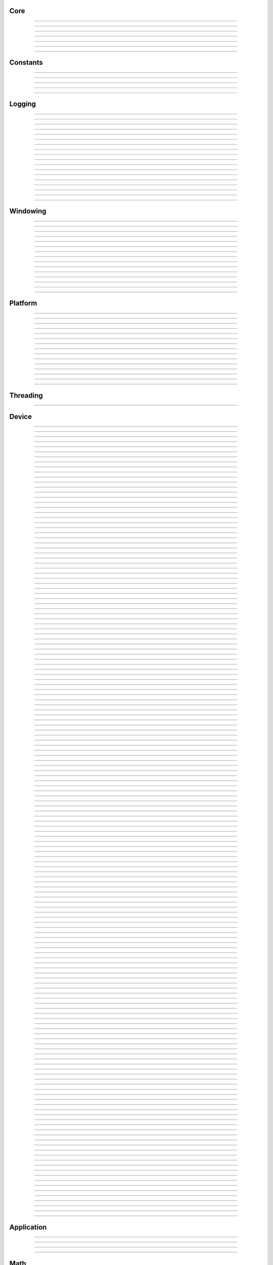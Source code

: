 Core
----

.. py:class:: sgl.DataType

    Base class: :py:class:`enum.Enum`
    
    
    
    .. py:attribute:: sgl.DataType.void
        :type: DataType
        :value: DataType.void
    
    .. py:attribute:: sgl.DataType.bool
        :type: DataType
        :value: DataType.bool
    
    .. py:attribute:: sgl.DataType.int8
        :type: DataType
        :value: DataType.int8
    
    .. py:attribute:: sgl.DataType.int16
        :type: DataType
        :value: DataType.int16
    
    .. py:attribute:: sgl.DataType.int32
        :type: DataType
        :value: DataType.int32
    
    .. py:attribute:: sgl.DataType.int64
        :type: DataType
        :value: DataType.int64
    
    .. py:attribute:: sgl.DataType.uint8
        :type: DataType
        :value: DataType.uint8
    
    .. py:attribute:: sgl.DataType.uint16
        :type: DataType
        :value: DataType.uint16
    
    .. py:attribute:: sgl.DataType.uint32
        :type: DataType
        :value: DataType.uint32
    
    .. py:attribute:: sgl.DataType.uint64
        :type: DataType
        :value: DataType.uint64
    
    .. py:attribute:: sgl.DataType.float16
        :type: DataType
        :value: DataType.float16
    
    .. py:attribute:: sgl.DataType.float32
        :type: DataType
        :value: DataType.float32
    
    .. py:attribute:: sgl.DataType.float64
        :type: DataType
        :value: DataType.float64
    


----

.. py:class:: sgl.Object

    Base class for all reference counted objects.
    


----

.. py:class:: sgl.Bitmap

    Base class: :py:class:`sgl.Object`
    
    
    
    .. py:method:: __init__(self, pixel_format: sgl.Bitmap.PixelFormat, component_type: sgl.Struct.Type, width: int, height: int, channel_count: int = 0, channel_names: collections.abc.Sequence[str] = []) -> None
    
    .. py:method:: __init__(self, data: ndarray[device='cpu'], pixel_format: sgl.Bitmap.PixelFormat | None = None, channel_names: collections.abc.Sequence[str] | None = None) -> None
        :no-index:
    
    .. py:method:: __init__(self, path: str | os.PathLike) -> None
        :no-index:
    
    .. py:class:: sgl.Bitmap.PixelFormat
    
        Base class: :py:class:`enum.Enum`
        
        
        
        .. py:attribute:: sgl.Bitmap.PixelFormat.y
            :type: PixelFormat
            :value: PixelFormat.y
        
        .. py:attribute:: sgl.Bitmap.PixelFormat.ya
            :type: PixelFormat
            :value: PixelFormat.ya
        
        .. py:attribute:: sgl.Bitmap.PixelFormat.r
            :type: PixelFormat
            :value: PixelFormat.r
        
        .. py:attribute:: sgl.Bitmap.PixelFormat.rg
            :type: PixelFormat
            :value: PixelFormat.rg
        
        .. py:attribute:: sgl.Bitmap.PixelFormat.rgb
            :type: PixelFormat
            :value: PixelFormat.rgb
        
        .. py:attribute:: sgl.Bitmap.PixelFormat.rgba
            :type: PixelFormat
            :value: PixelFormat.rgba
        
        .. py:attribute:: sgl.Bitmap.PixelFormat.multi_channel
            :type: PixelFormat
            :value: PixelFormat.multi_channel
        
    .. py:class:: sgl.Bitmap.ComponentType
        :canonical: sgl.Struct.Type
        
        Alias class: :py:class:`sgl.Struct.Type`
        
    .. py:class:: sgl.Bitmap.FileFormat
    
        Base class: :py:class:`enum.Enum`
        
        
        
        .. py:attribute:: sgl.Bitmap.FileFormat.unknown
            :type: FileFormat
            :value: FileFormat.unknown
        
        .. py:attribute:: sgl.Bitmap.FileFormat.auto
            :type: FileFormat
            :value: FileFormat.auto
        
        .. py:attribute:: sgl.Bitmap.FileFormat.png
            :type: FileFormat
            :value: FileFormat.png
        
        .. py:attribute:: sgl.Bitmap.FileFormat.jpg
            :type: FileFormat
            :value: FileFormat.jpg
        
        .. py:attribute:: sgl.Bitmap.FileFormat.bmp
            :type: FileFormat
            :value: FileFormat.bmp
        
        .. py:attribute:: sgl.Bitmap.FileFormat.tga
            :type: FileFormat
            :value: FileFormat.tga
        
        .. py:attribute:: sgl.Bitmap.FileFormat.hdr
            :type: FileFormat
            :value: FileFormat.hdr
        
        .. py:attribute:: sgl.Bitmap.FileFormat.exr
            :type: FileFormat
            :value: FileFormat.exr
        
    .. py:property:: pixel_format
        :type: sgl.Bitmap.PixelFormat
    
        The pixel format.
        
    .. py:property:: component_type
        :type: sgl.Struct.Type
    
        The component type.
        
    .. py:property:: pixel_struct
        :type: sgl.Struct
    
        Struct describing the pixel layout.
        
    .. py:property:: width
        :type: int
    
        The width of the bitmap in pixels.
        
    .. py:property:: height
        :type: int
    
        The height of the bitmap in pixels.
        
    .. py:property:: pixel_count
        :type: int
    
        The total number of pixels in the bitmap.
        
    .. py:property:: channel_count
        :type: int
    
        The number of channels in the bitmap.
        
    .. py:property:: channel_names
        :type: list[str]
    
        The names of the channels in the bitmap.
        
    .. py:property:: srgb_gamma
        :type: bool
    
        True if the bitmap is in sRGB gamma space.
        
    .. py:method:: has_alpha(self) -> bool
    
        Returns true if the bitmap has an alpha channel.
        
    .. py:property:: bytes_per_pixel
        :type: int
    
        The number of bytes per pixel.
        
    .. py:property:: buffer_size
        :type: int
    
        The total size of the bitmap in bytes.
        
    .. py:method:: empty(self) -> bool
    
        True if bitmap is empty.
        
    .. py:method:: clear(self) -> None
    
        Clears the bitmap to zeros.
        
    .. py:method:: vflip(self) -> None
    
        Vertically flip the bitmap.
        
    .. py:method:: split(self) -> list[tuple[str, sgl.Bitmap]]
    
        Split bitmap into multiple bitmaps, each containing the channels with
        the same prefix.
        
        For example, if the bitmap has channels `albedo.R`, `albedo.G`,
        `albedo.B`, `normal.R`, `normal.G`, `normal.B`, this function will
        return two bitmaps, one containing the channels `albedo.R`,
        `albedo.G`, `albedo.B` and the other containing the channels
        `normal.R`, `normal.G`, `normal.B`.
        
        Common pixel formats (e.g. `y`, `rgb`, `rgba`) are automatically
        detected and used for the split bitmaps.
        
        Any channels that do not have a prefix will be returned in the bitmap
        with the empty prefix.
        
        Returns:
            Returns a list of (prefix, bitmap) pairs.
        
    .. py:method:: convert(self, pixel_format: sgl.Bitmap.PixelFormat | None = None, component_type: sgl.Struct.Type | None = None, srgb_gamma: bool | None = None) -> sgl.Bitmap
    
    .. py:method:: write(self, path: str | os.PathLike, format: sgl.Bitmap.FileFormat = FileFormat.auto, quality: int = -1) -> None
    
    .. py:method:: write_async(self, path: str | os.PathLike, format: sgl.Bitmap.FileFormat = FileFormat.auto, quality: int = -1) -> None
    
    .. py:staticmethod:: read_multiple(paths: Sequence[str | os.PathLike], format: sgl.Bitmap.FileFormat = FileFormat.auto) -> list[sgl.Bitmap]
    
        Load a list of bitmaps from multiple paths. Uses multi-threading to
        load bitmaps in parallel.
        


----

.. py:class:: sgl.Struct

    Base class: :py:class:`sgl.Object`
    
    Structured data definition.
    
    This class is used to describe a structured data type layout. It is
    used by the StructConverter class to convert between different
    layouts.
    
    .. py:method:: __init__(self, pack: bool = False, byte_order: sgl.Struct.ByteOrder = ByteOrder.host) -> None
    
        Constructor.
        
        Parameter ``pack``:
            If true, the struct will be packed.
        
        Parameter ``byte_order``:
            Byte order of the struct.
        
    .. py:class:: sgl.Struct.Type
    
        Base class: :py:class:`enum.Enum`
        
        Struct field type.
        
        .. py:attribute:: sgl.Struct.Type.int8
            :type: Type
            :value: Type.int8
        
        .. py:attribute:: sgl.Struct.Type.int16
            :type: Type
            :value: Type.int16
        
        .. py:attribute:: sgl.Struct.Type.int32
            :type: Type
            :value: Type.int32
        
        .. py:attribute:: sgl.Struct.Type.int64
            :type: Type
            :value: Type.int64
        
        .. py:attribute:: sgl.Struct.Type.uint8
            :type: Type
            :value: Type.uint8
        
        .. py:attribute:: sgl.Struct.Type.uint16
            :type: Type
            :value: Type.uint16
        
        .. py:attribute:: sgl.Struct.Type.uint32
            :type: Type
            :value: Type.uint32
        
        .. py:attribute:: sgl.Struct.Type.uint64
            :type: Type
            :value: Type.uint64
        
        .. py:attribute:: sgl.Struct.Type.float16
            :type: Type
            :value: Type.float16
        
        .. py:attribute:: sgl.Struct.Type.float32
            :type: Type
            :value: Type.float32
        
        .. py:attribute:: sgl.Struct.Type.float64
            :type: Type
            :value: Type.float64
        
    .. py:class:: sgl.Struct.Flags
    
        Base class: :py:class:`enum.IntFlag`
        
        Struct field flags.
        
        .. py:attribute:: sgl.Struct.Flags.none
            :type: Flags
            :value: Flags.none
        
        .. py:attribute:: sgl.Struct.Flags.normalized
            :type: Flags
            :value: Flags.normalized
        
        .. py:attribute:: sgl.Struct.Flags.srgb_gamma
            :type: Flags
            :value: Flags.srgb_gamma
        
        .. py:attribute:: sgl.Struct.Flags.default
            :type: Flags
            :value: Flags.default
        
    .. py:class:: sgl.Struct.ByteOrder
    
        Base class: :py:class:`enum.Enum`
        
        Byte order.
        
        .. py:attribute:: sgl.Struct.ByteOrder.little_endian
            :type: ByteOrder
            :value: ByteOrder.little_endian
        
        .. py:attribute:: sgl.Struct.ByteOrder.big_endian
            :type: ByteOrder
            :value: ByteOrder.big_endian
        
        .. py:attribute:: sgl.Struct.ByteOrder.host
            :type: ByteOrder
            :value: ByteOrder.host
        
    .. py:class:: sgl.Struct.Field
    
        Struct field.
        
        .. py:property:: name
            :type: str
        
            Name of the field.
            
        .. py:property:: type
            :type: sgl.Struct.Type
        
            Type of the field.
            
        .. py:property:: flags
            :type: sgl.Struct.Flags
        
            Field flags.
            
        .. py:property:: size
            :type: int
        
            Size of the field in bytes.
            
        .. py:property:: offset
            :type: int
        
            Offset of the field in bytes.
            
        .. py:property:: default_value
            :type: float
        
            Default value.
            
        .. py:method:: is_integer(self) -> bool
        
            Check if the field is an integer type.
            
        .. py:method:: is_unsigned(self) -> bool
        
            Check if the field is an unsigned type.
            
        .. py:method:: is_signed(self) -> bool
        
            Check if the field is a signed type.
            
        .. py:method:: is_float(self) -> bool
        
            Check if the field is a floating point type.
            
    .. py:method:: append(self, field: sgl.Struct.Field) -> sgl.Struct
    
        Append a field to the struct.
        
    .. py:method:: append(self, name: str, type: sgl.Struct.Type, flags: sgl.Struct.Flags = Flags.none, default_value: float = 0.0, blend: collections.abc.Sequence[tuple[float, str]] = []) -> sgl.Struct
        :no-index:
    
        Append a field to the struct.
        
        Parameter ``name``:
            Name of the field.
        
        Parameter ``type``:
            Type of the field.
        
        Parameter ``flags``:
            Field flags.
        
        Parameter ``default_value``:
            Default value.
        
        Parameter ``blend``:
            List of blend weights/names.
        
        Returns:
            Reference to the struct.
        
    .. py:method:: has_field(self, name: str) -> bool
    
        Check if a field with the specified name exists.
        
    .. py:method:: field(self, name: str) -> sgl.Struct.Field
    
        Access field by name. Throws if field is not found.
        
    .. py:property:: size
        :type: int
    
        The size of the struct in bytes (with padding).
        
    .. py:property:: alignment
        :type: int
    
        The alignment of the struct in bytes.
        
    .. py:property:: byte_order
        :type: sgl.Struct.ByteOrder
    
        The byte order of the struct.
        
    .. py:staticmethod:: type_size(arg: sgl.Struct.Type, /) -> int
    
        Get the size of a type in bytes.
        
    .. py:staticmethod:: type_range(arg: sgl.Struct.Type, /) -> tuple[float, float]
    
        Get the numeric range of a type.
        
    .. py:staticmethod:: is_integer(arg: sgl.Struct.Type, /) -> bool
    
        Check if ``type`` is an integer type.
        
    .. py:staticmethod:: is_unsigned(arg: sgl.Struct.Type, /) -> bool
    
        Check if ``type`` is an unsigned type.
        
    .. py:staticmethod:: is_signed(arg: sgl.Struct.Type, /) -> bool
    
        Check if ``type`` is a signed type.
        
    .. py:staticmethod:: is_float(arg: sgl.Struct.Type, /) -> bool
    
        Check if ``type`` is a floating point type.
        


----

.. py:class:: sgl.StructConverter

    Base class: :py:class:`sgl.Object`
    
    Struct converter.
    
    This helper class can be used to convert between structs with
    different layouts.
    
    .. py:method:: __init__(self, src: sgl.Struct, dst: sgl.Struct) -> None
    
        Constructor.
        
        Parameter ``src``:
            Source struct definition.
        
        Parameter ``dst``:
            Destination struct definition.
        
    .. py:property:: src
        :type: sgl.Struct
    
        The source struct definition.
        
    .. py:property:: dst
        :type: sgl.Struct
    
        The destination struct definition.
        
    .. py:method:: convert(self, input: bytes) -> bytes
    


----

.. py:class:: sgl.Timer

    High resolution CPU timer.
    
    .. py:method:: __init__(self) -> None
    
    .. py:method:: reset(self) -> None
    
        Reset the timer.
        
    .. py:method:: elapsed_s(self) -> float
    
        Elapsed seconds since last reset.
        
    .. py:method:: elapsed_ms(self) -> float
    
        Elapsed milliseconds since last reset.
        
    .. py:method:: elapsed_us(self) -> float
    
        Elapsed microseconds since last reset.
        
    .. py:method:: elapsed_ns(self) -> float
    
        Elapsed nanoseconds since last reset.
        
    .. py:staticmethod:: delta_s(start: int, end: int) -> float
    
        Compute elapsed seconds between two time points.
        
    .. py:staticmethod:: delta_ms(start: int, end: int) -> float
    
        Compute elapsed milliseconds between two time points.
        
    .. py:staticmethod:: delta_us(start: int, end: int) -> float
    
        Compute elapsed microseconds between two time points.
        
    .. py:staticmethod:: delta_ns(start: int, end: int) -> float
    
        Compute elapsed nanoseconds between two time points.
        
    .. py:staticmethod:: now() -> int
    
        Current time point in nanoseconds since epoch.
        


----

.. py:class:: sgl.SHA1

    Helper to compute SHA-1 hash.
    
    .. py:method:: __init__(self) -> None
    
    .. py:method:: __init__(self, data: bytes) -> None
        :no-index:
    
    .. py:method:: __init__(self, str: str) -> None
        :no-index:
    
    .. py:method:: update(self, data: bytes) -> sgl.SHA1
    
        Update hash by adding the given data.
        
        Parameter ``data``:
            Data to hash.
        
        Parameter ``len``:
            Length of data in bytes.
        
    .. py:method:: update(self, str: str) -> sgl.SHA1
        :no-index:
    
        Update hash by adding the given string.
        
        Parameter ``str``:
            String to hash.
        
    .. py:method:: digest(self) -> bytes
    
        Return the message digest.
        
    .. py:method:: hex_digest(self) -> str
    
        Return the message digest as a hex string.
        


----

Constants
---------

.. py:data:: sgl.SGL_VERSION
    :type: str
    :value: "0.15.0"



----

.. py:data:: sgl.SGL_VERSION_MAJOR
    :type: int
    :value: 0



----

.. py:data:: sgl.SGL_VERSION_MINOR
    :type: int
    :value: 15



----

.. py:data:: sgl.SGL_VERSION_PATCH
    :type: int
    :value: 0



----

.. py:data:: sgl.SGL_GIT_VERSION
    :type: str
    :value: "commit: 19981de / branch: fix-doc (local changes)"



----

Logging
-------

.. py:class:: sgl.LogLevel

    Base class: :py:class:`enum.IntEnum`
    
    Log level.
    
    .. py:attribute:: sgl.LogLevel.none
        :type: LogLevel
        :value: LogLevel.none
    
    .. py:attribute:: sgl.LogLevel.debug
        :type: LogLevel
        :value: LogLevel.debug
    
    .. py:attribute:: sgl.LogLevel.info
        :type: LogLevel
        :value: LogLevel.info
    
    .. py:attribute:: sgl.LogLevel.warn
        :type: LogLevel
        :value: LogLevel.warn
    
    .. py:attribute:: sgl.LogLevel.error
        :type: LogLevel
        :value: LogLevel.error
    
    .. py:attribute:: sgl.LogLevel.fatal
        :type: LogLevel
        :value: LogLevel.fatal
    


----

.. py:class:: sgl.LogFrequency

    Base class: :py:class:`enum.Enum`
    
    Log frequency.
    
    .. py:attribute:: sgl.LogFrequency.always
        :type: LogFrequency
        :value: LogFrequency.always
    
    .. py:attribute:: sgl.LogFrequency.once
        :type: LogFrequency
        :value: LogFrequency.once
    


----

.. py:class:: sgl.Logger

    
    
    .. py:method:: __init__(self, level: sgl.LogLevel = LogLevel.info, name: str = '', use_default_outputs: bool = True) -> None
    
        Constructor.
        
        Parameter ``level``:
            The log level to use (messages with level >= this will be logged).
        
        Parameter ``name``:
            The name of the logger.
        
        Parameter ``use_default_outputs``:
            Whether to use the default outputs (console + debug console on
            windows).
        
    .. py:property:: level
        :type: sgl.LogLevel
    
        The log level.
        
    .. py:property:: name
        :type: str
    
        The name of the logger.
        
    .. py:method:: add_console_output(self, colored: bool = True) -> sgl.LoggerOutput
    
        Add a console logger output.
        
        Parameter ``colored``:
            Whether to use colored output.
        
        Returns:
            The created logger output.
        
    .. py:method:: add_file_output(self, path: str | os.PathLike) -> sgl.LoggerOutput
    
        Add a file logger output.
        
        Parameter ``path``:
            The path to the log file.
        
        Returns:
            The created logger output.
        
    .. py:method:: add_debug_console_output(self) -> sgl.LoggerOutput
    
        Add a debug console logger output (Windows only).
        
        Returns:
            The created logger output.
        
    .. py:method:: add_output(self, output: sgl.LoggerOutput) -> None
    
        Add a logger output.
        
        Parameter ``output``:
            The logger output to add.
        
    .. py:method:: use_same_outputs(self, other: sgl.Logger) -> None
    
        Use the same outputs as the given logger.
        
        Parameter ``other``:
            Logger to copy outputs from.
        
    .. py:method:: remove_output(self, output: sgl.LoggerOutput) -> None
    
        Remove a logger output.
        
        Parameter ``output``:
            The logger output to remove.
        
    .. py:method:: remove_all_outputs(self) -> None
    
        Remove all logger outputs.
        
    .. py:method:: log(self, level: sgl.LogLevel, msg: str, frequency: sgl.LogFrequency = LogFrequency.always) -> None
    
        Log a message.
        
        Parameter ``level``:
            The log level.
        
        Parameter ``msg``:
            The message.
        
        Parameter ``frequency``:
            The log frequency.
        
    .. py:method:: debug(self, msg: str) -> None
    
    .. py:method:: info(self, msg: str) -> None
    
    .. py:method:: warn(self, msg: str) -> None
    
    .. py:method:: error(self, msg: str) -> None
    
    .. py:method:: fatal(self, msg: str) -> None
    
    .. py:method:: debug_once(self, msg: str) -> None
    
    .. py:method:: info_once(self, msg: str) -> None
    
    .. py:method:: warn_once(self, msg: str) -> None
    
    .. py:method:: error_once(self, msg: str) -> None
    
    .. py:method:: fatal_once(self, msg: str) -> None
    
    .. py:staticmethod:: get() -> sgl.Logger
    
        Returns the global logger instance.
        


----

.. py:class:: sgl.LoggerOutput

    Base class: :py:class:`sgl.Object`
    
    Abstract base class for logger outputs.
    
    .. py:method:: __init__(self) -> None
    
    .. py:method:: write(self, level: sgl.LogLevel, name: str, msg: str) -> None
    
        Write a log message.
        
        Parameter ``level``:
            The log level.
        
        Parameter ``module``:
            The module name.
        
        Parameter ``msg``:
            The message.
        


----

.. py:class:: sgl.ConsoleLoggerOutput

    Base class: :py:class:`sgl.LoggerOutput`
    
    Logger output that writes to the console. Error messages are printed
    to stderr, all other messages to stdout. Messages are optionally
    colored.
    
    .. py:method:: __init__(self, colored: bool = True) -> None
    


----

.. py:class:: sgl.FileLoggerOutput

    Base class: :py:class:`sgl.LoggerOutput`
    
    Logger output that writes to a file.
    
    .. py:method:: __init__(self, path: str | os.PathLike) -> None
    


----

.. py:class:: sgl.DebugConsoleLoggerOutput

    Base class: :py:class:`sgl.LoggerOutput`
    
    Logger output that writes to the debug console (Windows only).
    
    .. py:method:: __init__(self) -> None
    


----

.. py:function:: sgl.log(level: sgl.LogLevel, msg: str, frequency: sgl.LogFrequency = LogFrequency.always) -> None

    Log a message.
    
    Parameter ``level``:
        The log level.
    
    Parameter ``msg``:
        The message.
    
    Parameter ``frequency``:
        The log frequency.
    


----

.. py:function:: sgl.log_debug(msg: str) -> None



----

.. py:function:: sgl.log_debug_once(msg: str) -> None



----

.. py:function:: sgl.log_info(msg: str) -> None



----

.. py:function:: sgl.log_info_once(msg: str) -> None



----

.. py:function:: sgl.log_warn(msg: str) -> None



----

.. py:function:: sgl.log_warn_once(msg: str) -> None



----

.. py:function:: sgl.log_error(msg: str) -> None



----

.. py:function:: sgl.log_error_once(msg: str) -> None



----

.. py:function:: sgl.log_fatal(msg: str) -> None



----

.. py:function:: sgl.log_fatal_once(msg: str) -> None



----

Windowing
---------

.. py:class:: sgl.CursorMode

    Base class: :py:class:`enum.Enum`
    
    Mouse cursor modes.
    
    .. py:attribute:: sgl.CursorMode.normal
        :type: CursorMode
        :value: CursorMode.normal
    
    .. py:attribute:: sgl.CursorMode.hidden
        :type: CursorMode
        :value: CursorMode.hidden
    
    .. py:attribute:: sgl.CursorMode.disabled
        :type: CursorMode
        :value: CursorMode.disabled
    


----

.. py:class:: sgl.WindowMode

    Base class: :py:class:`enum.Enum`
    
    Window modes.
    
    .. py:attribute:: sgl.WindowMode.normal
        :type: WindowMode
        :value: WindowMode.normal
    
    .. py:attribute:: sgl.WindowMode.minimized
        :type: WindowMode
        :value: WindowMode.minimized
    
    .. py:attribute:: sgl.WindowMode.fullscreen
        :type: WindowMode
        :value: WindowMode.fullscreen
    


----

.. py:class:: sgl.Window

    Base class: :py:class:`sgl.Object`
    
    Window class.
    
    Platform independent class for managing a window and handle input
    events.
    
    .. py:method:: __init__(self, width: int = 1024, height: int = 1024, title: str = 'sgl', mode: sgl.WindowMode = WindowMode.normal, resizable: bool = True) -> None
    
        Constructor.
        
        Parameter ``width``:
            Width of the window in pixels.
        
        Parameter ``height``:
            Height of the window in pixels.
        
        Parameter ``title``:
            Title of the window.
        
        Parameter ``mode``:
            Window mode.
        
        Parameter ``resizable``:
            Whether the window is resizable.
        
    .. py:property:: width
        :type: int
    
        The width of the window in pixels.
        
    .. py:property:: height
        :type: int
    
        The height of the window in pixels.
        
    .. py:method:: resize(self, width: int, height: int) -> None
    
        Resize the window.
        
        Parameter ``width``:
            The new width of the window in pixels.
        
        Parameter ``height``:
            The new height of the window in pixels.
        
    .. py:property:: title
        :type: str
    
        The title of the window.
        
    .. py:method:: close(self) -> None
    
        Close the window.
        
    .. py:method:: should_close(self) -> bool
    
        True if the window should be closed.
        
    .. py:method:: process_events(self) -> None
    
        Process any pending events.
        
    .. py:method:: set_clipboard(self, text: str) -> None
    
        Set the clipboard content.
        
    .. py:method:: get_clipboard(self) -> str | None
    
        Get the clipboard content.
        
    .. py:property:: cursor_mode
        :type: sgl.CursorMode
    
        The mouse cursor mode.
        
    .. py:property:: on_resize
        :type: collections.abc.Callable[[int, int], None]
    
        Event handler to be called when the window is resized.
        
    .. py:property:: on_keyboard_event
        :type: collections.abc.Callable[[sgl.KeyboardEvent], None]
    
        Event handler to be called when a keyboard event occurs.
        
    .. py:property:: on_mouse_event
        :type: collections.abc.Callable[[sgl.MouseEvent], None]
    
        Event handler to be called when a mouse event occurs.
        
    .. py:property:: on_gamepad_event
        :type: collections.abc.Callable[[sgl.GamepadEvent], None]
    
        Event handler to be called when a gamepad event occurs.
        
    .. py:property:: on_gamepad_state
        :type: collections.abc.Callable[[sgl.GamepadState], None]
    
        Event handler to be called when the gamepad state changes.
        
    .. py:property:: on_drop_files
        :type: collections.abc.Callable[[list[str]], None]
    
        Event handler to be called when files are dropped onto the window.
        


----

.. py:class:: sgl.MouseButton

    Base class: :py:class:`enum.Enum`
    
    Mouse buttons.
    
    .. py:attribute:: sgl.MouseButton.left
        :type: MouseButton
        :value: MouseButton.left
    
    .. py:attribute:: sgl.MouseButton.middle
        :type: MouseButton
        :value: MouseButton.middle
    
    .. py:attribute:: sgl.MouseButton.right
        :type: MouseButton
        :value: MouseButton.right
    
    .. py:attribute:: sgl.MouseButton.unknown
        :type: MouseButton
        :value: MouseButton.unknown
    


----

.. py:class:: sgl.KeyModifierFlags

    Base class: :py:class:`enum.Enum`
    
    Keyboard modifier flags.
    
    .. py:attribute:: sgl.KeyModifierFlags.none
        :type: KeyModifierFlags
        :value: KeyModifierFlags.none
    
    .. py:attribute:: sgl.KeyModifierFlags.shift
        :type: KeyModifierFlags
        :value: KeyModifierFlags.shift
    
    .. py:attribute:: sgl.KeyModifierFlags.ctrl
        :type: KeyModifierFlags
        :value: KeyModifierFlags.ctrl
    
    .. py:attribute:: sgl.KeyModifierFlags.alt
        :type: KeyModifierFlags
        :value: KeyModifierFlags.alt
    


----

.. py:class:: sgl.KeyModifier

    Base class: :py:class:`enum.Enum`
    
    Keyboard modifiers.
    
    .. py:attribute:: sgl.KeyModifier.shift
        :type: KeyModifier
        :value: KeyModifier.shift
    
    .. py:attribute:: sgl.KeyModifier.ctrl
        :type: KeyModifier
        :value: KeyModifier.ctrl
    
    .. py:attribute:: sgl.KeyModifier.alt
        :type: KeyModifier
        :value: KeyModifier.alt
    


----

.. py:class:: sgl.KeyCode

    Base class: :py:class:`enum.Enum`
    
    Keyboard key codes.
    
    .. py:attribute:: sgl.KeyCode.space
        :type: KeyCode
        :value: KeyCode.space
    
    .. py:attribute:: sgl.KeyCode.apostrophe
        :type: KeyCode
        :value: KeyCode.apostrophe
    
    .. py:attribute:: sgl.KeyCode.comma
        :type: KeyCode
        :value: KeyCode.comma
    
    .. py:attribute:: sgl.KeyCode.minus
        :type: KeyCode
        :value: KeyCode.minus
    
    .. py:attribute:: sgl.KeyCode.period
        :type: KeyCode
        :value: KeyCode.period
    
    .. py:attribute:: sgl.KeyCode.slash
        :type: KeyCode
        :value: KeyCode.slash
    
    .. py:attribute:: sgl.KeyCode.key0
        :type: KeyCode
        :value: KeyCode.key0
    
    .. py:attribute:: sgl.KeyCode.key1
        :type: KeyCode
        :value: KeyCode.key1
    
    .. py:attribute:: sgl.KeyCode.key2
        :type: KeyCode
        :value: KeyCode.key2
    
    .. py:attribute:: sgl.KeyCode.key3
        :type: KeyCode
        :value: KeyCode.key3
    
    .. py:attribute:: sgl.KeyCode.key4
        :type: KeyCode
        :value: KeyCode.key4
    
    .. py:attribute:: sgl.KeyCode.key5
        :type: KeyCode
        :value: KeyCode.key5
    
    .. py:attribute:: sgl.KeyCode.key6
        :type: KeyCode
        :value: KeyCode.key6
    
    .. py:attribute:: sgl.KeyCode.key7
        :type: KeyCode
        :value: KeyCode.key7
    
    .. py:attribute:: sgl.KeyCode.key8
        :type: KeyCode
        :value: KeyCode.key8
    
    .. py:attribute:: sgl.KeyCode.key9
        :type: KeyCode
        :value: KeyCode.key9
    
    .. py:attribute:: sgl.KeyCode.semicolon
        :type: KeyCode
        :value: KeyCode.semicolon
    
    .. py:attribute:: sgl.KeyCode.equal
        :type: KeyCode
        :value: KeyCode.equal
    
    .. py:attribute:: sgl.KeyCode.a
        :type: KeyCode
        :value: KeyCode.a
    
    .. py:attribute:: sgl.KeyCode.b
        :type: KeyCode
        :value: KeyCode.b
    
    .. py:attribute:: sgl.KeyCode.c
        :type: KeyCode
        :value: KeyCode.c
    
    .. py:attribute:: sgl.KeyCode.d
        :type: KeyCode
        :value: KeyCode.d
    
    .. py:attribute:: sgl.KeyCode.e
        :type: KeyCode
        :value: KeyCode.e
    
    .. py:attribute:: sgl.KeyCode.f
        :type: KeyCode
        :value: KeyCode.f
    
    .. py:attribute:: sgl.KeyCode.g
        :type: KeyCode
        :value: KeyCode.g
    
    .. py:attribute:: sgl.KeyCode.h
        :type: KeyCode
        :value: KeyCode.h
    
    .. py:attribute:: sgl.KeyCode.i
        :type: KeyCode
        :value: KeyCode.i
    
    .. py:attribute:: sgl.KeyCode.j
        :type: KeyCode
        :value: KeyCode.j
    
    .. py:attribute:: sgl.KeyCode.k
        :type: KeyCode
        :value: KeyCode.k
    
    .. py:attribute:: sgl.KeyCode.l
        :type: KeyCode
        :value: KeyCode.l
    
    .. py:attribute:: sgl.KeyCode.m
        :type: KeyCode
        :value: KeyCode.m
    
    .. py:attribute:: sgl.KeyCode.n
        :type: KeyCode
        :value: KeyCode.n
    
    .. py:attribute:: sgl.KeyCode.o
        :type: KeyCode
        :value: KeyCode.o
    
    .. py:attribute:: sgl.KeyCode.p
        :type: KeyCode
        :value: KeyCode.p
    
    .. py:attribute:: sgl.KeyCode.q
        :type: KeyCode
        :value: KeyCode.q
    
    .. py:attribute:: sgl.KeyCode.r
        :type: KeyCode
        :value: KeyCode.r
    
    .. py:attribute:: sgl.KeyCode.s
        :type: KeyCode
        :value: KeyCode.s
    
    .. py:attribute:: sgl.KeyCode.t
        :type: KeyCode
        :value: KeyCode.t
    
    .. py:attribute:: sgl.KeyCode.u
        :type: KeyCode
        :value: KeyCode.u
    
    .. py:attribute:: sgl.KeyCode.v
        :type: KeyCode
        :value: KeyCode.v
    
    .. py:attribute:: sgl.KeyCode.w
        :type: KeyCode
        :value: KeyCode.w
    
    .. py:attribute:: sgl.KeyCode.x
        :type: KeyCode
        :value: KeyCode.x
    
    .. py:attribute:: sgl.KeyCode.y
        :type: KeyCode
        :value: KeyCode.y
    
    .. py:attribute:: sgl.KeyCode.z
        :type: KeyCode
        :value: KeyCode.z
    
    .. py:attribute:: sgl.KeyCode.left_bracket
        :type: KeyCode
        :value: KeyCode.left_bracket
    
    .. py:attribute:: sgl.KeyCode.backslash
        :type: KeyCode
        :value: KeyCode.backslash
    
    .. py:attribute:: sgl.KeyCode.right_bracket
        :type: KeyCode
        :value: KeyCode.right_bracket
    
    .. py:attribute:: sgl.KeyCode.grave_accent
        :type: KeyCode
        :value: KeyCode.grave_accent
    
    .. py:attribute:: sgl.KeyCode.escape
        :type: KeyCode
        :value: KeyCode.escape
    
    .. py:attribute:: sgl.KeyCode.tab
        :type: KeyCode
        :value: KeyCode.tab
    
    .. py:attribute:: sgl.KeyCode.enter
        :type: KeyCode
        :value: KeyCode.enter
    
    .. py:attribute:: sgl.KeyCode.backspace
        :type: KeyCode
        :value: KeyCode.backspace
    
    .. py:attribute:: sgl.KeyCode.insert
        :type: KeyCode
        :value: KeyCode.insert
    
    .. py:attribute:: sgl.KeyCode.delete
        :type: KeyCode
        :value: KeyCode.delete
    
    .. py:attribute:: sgl.KeyCode.right
        :type: KeyCode
        :value: KeyCode.right
    
    .. py:attribute:: sgl.KeyCode.left
        :type: KeyCode
        :value: KeyCode.left
    
    .. py:attribute:: sgl.KeyCode.down
        :type: KeyCode
        :value: KeyCode.down
    
    .. py:attribute:: sgl.KeyCode.up
        :type: KeyCode
        :value: KeyCode.up
    
    .. py:attribute:: sgl.KeyCode.page_up
        :type: KeyCode
        :value: KeyCode.page_up
    
    .. py:attribute:: sgl.KeyCode.page_down
        :type: KeyCode
        :value: KeyCode.page_down
    
    .. py:attribute:: sgl.KeyCode.home
        :type: KeyCode
        :value: KeyCode.home
    
    .. py:attribute:: sgl.KeyCode.end
        :type: KeyCode
        :value: KeyCode.end
    
    .. py:attribute:: sgl.KeyCode.caps_lock
        :type: KeyCode
        :value: KeyCode.caps_lock
    
    .. py:attribute:: sgl.KeyCode.scroll_lock
        :type: KeyCode
        :value: KeyCode.scroll_lock
    
    .. py:attribute:: sgl.KeyCode.num_lock
        :type: KeyCode
        :value: KeyCode.num_lock
    
    .. py:attribute:: sgl.KeyCode.print_screen
        :type: KeyCode
        :value: KeyCode.print_screen
    
    .. py:attribute:: sgl.KeyCode.pause
        :type: KeyCode
        :value: KeyCode.pause
    
    .. py:attribute:: sgl.KeyCode.f1
        :type: KeyCode
        :value: KeyCode.f1
    
    .. py:attribute:: sgl.KeyCode.f2
        :type: KeyCode
        :value: KeyCode.f2
    
    .. py:attribute:: sgl.KeyCode.f3
        :type: KeyCode
        :value: KeyCode.f3
    
    .. py:attribute:: sgl.KeyCode.f4
        :type: KeyCode
        :value: KeyCode.f4
    
    .. py:attribute:: sgl.KeyCode.f5
        :type: KeyCode
        :value: KeyCode.f5
    
    .. py:attribute:: sgl.KeyCode.f6
        :type: KeyCode
        :value: KeyCode.f6
    
    .. py:attribute:: sgl.KeyCode.f7
        :type: KeyCode
        :value: KeyCode.f7
    
    .. py:attribute:: sgl.KeyCode.f8
        :type: KeyCode
        :value: KeyCode.f8
    
    .. py:attribute:: sgl.KeyCode.f9
        :type: KeyCode
        :value: KeyCode.f9
    
    .. py:attribute:: sgl.KeyCode.f10
        :type: KeyCode
        :value: KeyCode.f10
    
    .. py:attribute:: sgl.KeyCode.f11
        :type: KeyCode
        :value: KeyCode.f11
    
    .. py:attribute:: sgl.KeyCode.f12
        :type: KeyCode
        :value: KeyCode.f12
    
    .. py:attribute:: sgl.KeyCode.keypad0
        :type: KeyCode
        :value: KeyCode.keypad0
    
    .. py:attribute:: sgl.KeyCode.keypad1
        :type: KeyCode
        :value: KeyCode.keypad1
    
    .. py:attribute:: sgl.KeyCode.keypad2
        :type: KeyCode
        :value: KeyCode.keypad2
    
    .. py:attribute:: sgl.KeyCode.keypad3
        :type: KeyCode
        :value: KeyCode.keypad3
    
    .. py:attribute:: sgl.KeyCode.keypad4
        :type: KeyCode
        :value: KeyCode.keypad4
    
    .. py:attribute:: sgl.KeyCode.keypad5
        :type: KeyCode
        :value: KeyCode.keypad5
    
    .. py:attribute:: sgl.KeyCode.keypad6
        :type: KeyCode
        :value: KeyCode.keypad6
    
    .. py:attribute:: sgl.KeyCode.keypad7
        :type: KeyCode
        :value: KeyCode.keypad7
    
    .. py:attribute:: sgl.KeyCode.keypad8
        :type: KeyCode
        :value: KeyCode.keypad8
    
    .. py:attribute:: sgl.KeyCode.keypad9
        :type: KeyCode
        :value: KeyCode.keypad9
    
    .. py:attribute:: sgl.KeyCode.keypad_del
        :type: KeyCode
        :value: KeyCode.keypad_del
    
    .. py:attribute:: sgl.KeyCode.keypad_divide
        :type: KeyCode
        :value: KeyCode.keypad_divide
    
    .. py:attribute:: sgl.KeyCode.keypad_multiply
        :type: KeyCode
        :value: KeyCode.keypad_multiply
    
    .. py:attribute:: sgl.KeyCode.keypad_subtract
        :type: KeyCode
        :value: KeyCode.keypad_subtract
    
    .. py:attribute:: sgl.KeyCode.keypad_add
        :type: KeyCode
        :value: KeyCode.keypad_add
    
    .. py:attribute:: sgl.KeyCode.keypad_enter
        :type: KeyCode
        :value: KeyCode.keypad_enter
    
    .. py:attribute:: sgl.KeyCode.keypad_equal
        :type: KeyCode
        :value: KeyCode.keypad_equal
    
    .. py:attribute:: sgl.KeyCode.left_shift
        :type: KeyCode
        :value: KeyCode.left_shift
    
    .. py:attribute:: sgl.KeyCode.left_control
        :type: KeyCode
        :value: KeyCode.left_control
    
    .. py:attribute:: sgl.KeyCode.left_alt
        :type: KeyCode
        :value: KeyCode.left_alt
    
    .. py:attribute:: sgl.KeyCode.left_super
        :type: KeyCode
        :value: KeyCode.left_super
    
    .. py:attribute:: sgl.KeyCode.right_shift
        :type: KeyCode
        :value: KeyCode.right_shift
    
    .. py:attribute:: sgl.KeyCode.right_control
        :type: KeyCode
        :value: KeyCode.right_control
    
    .. py:attribute:: sgl.KeyCode.right_alt
        :type: KeyCode
        :value: KeyCode.right_alt
    
    .. py:attribute:: sgl.KeyCode.right_super
        :type: KeyCode
        :value: KeyCode.right_super
    
    .. py:attribute:: sgl.KeyCode.menu
        :type: KeyCode
        :value: KeyCode.menu
    
    .. py:attribute:: sgl.KeyCode.unknown
        :type: KeyCode
        :value: KeyCode.unknown
    


----

.. py:class:: sgl.KeyboardEventType

    Base class: :py:class:`enum.Enum`
    
    Keyboard event types.
    
    .. py:attribute:: sgl.KeyboardEventType.key_press
        :type: KeyboardEventType
        :value: KeyboardEventType.key_press
    
    .. py:attribute:: sgl.KeyboardEventType.key_release
        :type: KeyboardEventType
        :value: KeyboardEventType.key_release
    
    .. py:attribute:: sgl.KeyboardEventType.key_repeat
        :type: KeyboardEventType
        :value: KeyboardEventType.key_repeat
    
    .. py:attribute:: sgl.KeyboardEventType.input
        :type: KeyboardEventType
        :value: KeyboardEventType.input
    


----

.. py:class:: sgl.KeyboardEvent

    Keyboard event.
    
    .. py:property:: type
        :type: sgl.KeyboardEventType
    
        The event type.
        
    .. py:property:: key
        :type: sgl.KeyCode
    
        The key that was pressed/released/repeated.
        
    .. py:property:: mods
        :type: sgl.KeyModifierFlags
    
        Keyboard modifier flags.
        
    .. py:property:: codepoint
        :type: int
    
        UTF-32 codepoint for input events.
        
    .. py:method:: is_key_press(self) -> bool
    
        Returns true if this event is a key press event.
        
    .. py:method:: is_key_release(self) -> bool
    
        Returns true if this event is a key release event.
        
    .. py:method:: is_key_repeat(self) -> bool
    
        Returns true if this event is a key repeat event.
        
    .. py:method:: is_input(self) -> bool
    
        Returns true if this event is an input event.
        
    .. py:method:: has_modifier(self, arg: sgl.KeyModifier, /) -> bool
    
        Returns true if the specified modifier is set.
        


----

.. py:class:: sgl.MouseEventType

    Base class: :py:class:`enum.Enum`
    
    Mouse event types.
    
    .. py:attribute:: sgl.MouseEventType.button_down
        :type: MouseEventType
        :value: MouseEventType.button_down
    
    .. py:attribute:: sgl.MouseEventType.button_up
        :type: MouseEventType
        :value: MouseEventType.button_up
    
    .. py:attribute:: sgl.MouseEventType.move
        :type: MouseEventType
        :value: MouseEventType.move
    
    .. py:attribute:: sgl.MouseEventType.scroll
        :type: MouseEventType
        :value: MouseEventType.scroll
    


----

.. py:class:: sgl.MouseEvent

    Mouse event.
    
    .. py:property:: type
        :type: sgl.MouseEventType
    
        The event type.
        
    .. py:property:: pos
        :type: sgl.math.float2
    
        The mouse position.
        
    .. py:property:: scroll
        :type: sgl.math.float2
    
        The scroll offset.
        
    .. py:property:: button
        :type: sgl.MouseButton
    
        The mouse button that was pressed/released.
        
    .. py:property:: mods
        :type: sgl.KeyModifierFlags
    
        Keyboard modifier flags.
        
    .. py:method:: is_button_down(self) -> bool
    
        Returns true if this event is a mouse button down event.
        
    .. py:method:: is_button_up(self) -> bool
    
        Returns true if this event is a mouse button up event.
        
    .. py:method:: is_move(self) -> bool
    
        Returns true if this event is a mouse move event.
        
    .. py:method:: is_scroll(self) -> bool
    
        Returns true if this event is a mouse scroll event.
        
    .. py:method:: has_modifier(self, arg: sgl.KeyModifier, /) -> bool
    
        Returns true if the specified modifier is set.
        


----

.. py:class:: sgl.GamepadEventType

    Base class: :py:class:`enum.Enum`
    
    Gamepad event types.
    
    .. py:attribute:: sgl.GamepadEventType.button_down
        :type: GamepadEventType
        :value: GamepadEventType.button_down
    
    .. py:attribute:: sgl.GamepadEventType.button_up
        :type: GamepadEventType
        :value: GamepadEventType.button_up
    
    .. py:attribute:: sgl.GamepadEventType.connect
        :type: GamepadEventType
        :value: GamepadEventType.connect
    
    .. py:attribute:: sgl.GamepadEventType.disconnect
        :type: GamepadEventType
        :value: GamepadEventType.disconnect
    


----

.. py:class:: sgl.GamepadButton

    Base class: :py:class:`enum.Enum`
    
    Gamepad buttons.
    
    .. py:attribute:: sgl.GamepadButton.a
        :type: GamepadButton
        :value: GamepadButton.a
    
    .. py:attribute:: sgl.GamepadButton.b
        :type: GamepadButton
        :value: GamepadButton.b
    
    .. py:attribute:: sgl.GamepadButton.x
        :type: GamepadButton
        :value: GamepadButton.x
    
    .. py:attribute:: sgl.GamepadButton.y
        :type: GamepadButton
        :value: GamepadButton.y
    
    .. py:attribute:: sgl.GamepadButton.left_bumper
        :type: GamepadButton
        :value: GamepadButton.left_bumper
    
    .. py:attribute:: sgl.GamepadButton.right_bumper
        :type: GamepadButton
        :value: GamepadButton.right_bumper
    
    .. py:attribute:: sgl.GamepadButton.back
        :type: GamepadButton
        :value: GamepadButton.back
    
    .. py:attribute:: sgl.GamepadButton.start
        :type: GamepadButton
        :value: GamepadButton.start
    
    .. py:attribute:: sgl.GamepadButton.guide
        :type: GamepadButton
        :value: GamepadButton.guide
    
    .. py:attribute:: sgl.GamepadButton.left_thumb
        :type: GamepadButton
        :value: GamepadButton.left_thumb
    
    .. py:attribute:: sgl.GamepadButton.right_thumb
        :type: GamepadButton
        :value: GamepadButton.right_thumb
    
    .. py:attribute:: sgl.GamepadButton.up
        :type: GamepadButton
        :value: GamepadButton.up
    
    .. py:attribute:: sgl.GamepadButton.right
        :type: GamepadButton
        :value: GamepadButton.right
    
    .. py:attribute:: sgl.GamepadButton.down
        :type: GamepadButton
        :value: GamepadButton.down
    
    .. py:attribute:: sgl.GamepadButton.left
        :type: GamepadButton
        :value: GamepadButton.left
    


----

.. py:class:: sgl.GamepadEvent

    Gamepad event.
    
    .. py:property:: type
        :type: sgl.GamepadEventType
    
        The event type.
        
    .. py:property:: button
        :type: sgl.GamepadButton
    
        The gamepad button that was pressed/released.
        
    .. py:method:: is_button_down(self) -> bool
    
        Returns true if this event is a gamepad button down event.
        
    .. py:method:: is_button_up(self) -> bool
    
        Returns true if this event is a gamepad button up event.
        
    .. py:method:: is_connect(self) -> bool
    
        Returns true if this event is a gamepad connect event.
        
    .. py:method:: is_disconnect(self) -> bool
    
        Returns true if this event is a gamepad disconnect event.
        


----

.. py:class:: sgl.GamepadState

    Gamepad state.
    
    .. py:property:: left_x
        :type: float
    
        X-axis of the left analog stick.
        
    .. py:property:: left_y
        :type: float
    
        Y-axis of the left analog stick.
        
    .. py:property:: right_x
        :type: float
    
        X-axis of the right analog stick.
        
    .. py:property:: right_y
        :type: float
    
        Y-axis of the right analog stick.
        
    .. py:property:: left_trigger
        :type: float
    
        Value of the left analog trigger.
        
    .. py:property:: right_trigger
        :type: float
    
        Value of the right analog trigger.
        
    .. py:property:: buttons
        :type: int
    
        Bitfield of gamepad buttons (see GamepadButton).
        
    .. py:method:: is_button_down(self, arg: sgl.GamepadButton, /) -> bool
    
        Returns true if the specified button is down.
        


----

Platform
--------

.. py:class:: sgl.platform.FileDialogFilter

    
    
    .. py:method:: __init__(self) -> None
    
    .. py:method:: __init__(self, name: str, pattern: str) -> None
        :no-index:
    
    .. py:method:: __init__(self, arg: tuple[str, str], /) -> None
        :no-index:
    
    .. py:property:: name
        :type: str
    
        Readable name (e.g. "JPEG").
        
    .. py:property:: pattern
        :type: str
    
        File extension pattern (e.g. "*.jpg" or "*.jpg,*.jpeg").
        


----

.. py:function:: sgl.platform.open_file_dialog(filters: collections.abc.Sequence[sgl.platform.FileDialogFilter] = []) -> pathlib.Path | None

    Show a file open dialog.
    
    Parameter ``filters``:
        List of file filters.
    
    Returns:
        The selected file path or nothing if the dialog was cancelled.
    


----

.. py:function:: sgl.platform.save_file_dialog(filters: collections.abc.Sequence[sgl.platform.FileDialogFilter] = []) -> pathlib.Path | None

    Show a file save dialog.
    
    Parameter ``filters``:
        List of file filters.
    
    Returns:
        The selected file path or nothing if the dialog was cancelled.
    


----

.. py:function:: sgl.platform.choose_folder_dialog() -> pathlib.Path | None

    Show a folder selection dialog.
    
    Returns:
        The selected folder path or nothing if the dialog was cancelled.
    


----

.. py:function:: sgl.platform.display_scale_factor() -> float

    The pixel scale factor of the primary display.
    


----

.. py:function:: sgl.platform.executable_path() -> pathlib.Path

    The full path to the current executable.
    


----

.. py:function:: sgl.platform.executable_directory() -> pathlib.Path

    The current executable directory.
    


----

.. py:function:: sgl.platform.executable_name() -> str

    The current executable name.
    


----

.. py:function:: sgl.platform.app_data_directory() -> pathlib.Path

    The application data directory.
    


----

.. py:function:: sgl.platform.home_directory() -> pathlib.Path

    The home directory.
    


----

.. py:function:: sgl.platform.project_directory() -> pathlib.Path

    The project source directory. Note that this is only valid during
    development.
    


----

.. py:function:: sgl.platform.runtime_directory() -> pathlib.Path

    The runtime directory. This is the path where the sgl runtime library
    (sgl.dll, libsgl.so or libsgl.dynlib) resides.
    


----

.. py:data:: sgl.platform.page_size
    :type: int
    :value: 4096



----

.. py:class:: sgl.platform.MemoryStats

    
    
    .. py:property:: rss
        :type: int
    
        Current resident/working set size in bytes.
        
    .. py:property:: peak_rss
        :type: int
    
        Peak resident/working set size in bytes.
        


----

.. py:function:: sgl.platform.memory_stats() -> sgl.platform.MemoryStats

    Get the current memory stats.
    


----

Threading
---------

.. py:function:: sgl.thread.wait_for_tasks() -> None

    Block until all scheduled tasks are completed.
    


----

Device
------

.. py:class:: sgl.AccelerationStructure

    Base class: :py:class:`sgl.DeviceResource`
    
    
    
    .. py:property:: desc
        :type: sgl.AccelerationStructureDesc
    
    .. py:property:: handle
        :type: sgl.AccelerationStructureHandle
    


----

.. py:class:: sgl.AccelerationStructureBuildDesc

    
    
    .. py:method:: __init__(self) -> None
    
    .. py:method:: __init__(self, arg: dict, /) -> None
        :no-index:
    
    .. py:property:: inputs
        :type: list[sgl.AccelerationStructureBuildInputInstances | sgl.AccelerationStructureBuildInputTriangles | sgl.AccelerationStructureBuildInputProceduralPrimitives]
    
        List of build inputs. All inputs must be of the same type.
        
    .. py:property:: motion_options
        :type: sgl.AccelerationStructureBuildInputMotionOptions
    
    .. py:property:: mode
        :type: sgl.AccelerationStructureBuildMode
    
    .. py:property:: flags
        :type: sgl.AccelerationStructureBuildFlags
    


----

.. py:class:: sgl.AccelerationStructureBuildFlags

    Base class: :py:class:`enum.IntFlag`
    
    .. py:attribute:: sgl.AccelerationStructureBuildFlags.none
        :type: AccelerationStructureBuildFlags
        :value: AccelerationStructureBuildFlags.none
    
    .. py:attribute:: sgl.AccelerationStructureBuildFlags.allow_update
        :type: AccelerationStructureBuildFlags
        :value: AccelerationStructureBuildFlags.allow_update
    
    .. py:attribute:: sgl.AccelerationStructureBuildFlags.allow_compaction
        :type: AccelerationStructureBuildFlags
        :value: AccelerationStructureBuildFlags.allow_compaction
    
    .. py:attribute:: sgl.AccelerationStructureBuildFlags.prefer_fast_trace
        :type: AccelerationStructureBuildFlags
        :value: AccelerationStructureBuildFlags.prefer_fast_trace
    
    .. py:attribute:: sgl.AccelerationStructureBuildFlags.prefer_fast_build
        :type: AccelerationStructureBuildFlags
        :value: AccelerationStructureBuildFlags.prefer_fast_build
    
    .. py:attribute:: sgl.AccelerationStructureBuildFlags.minimize_memory
        :type: AccelerationStructureBuildFlags
        :value: AccelerationStructureBuildFlags.minimize_memory
    


----

.. py:class:: sgl.AccelerationStructureBuildInputInstances

    
    
    .. py:method:: __init__(self) -> None
    
    .. py:method:: __init__(self, arg: dict, /) -> None
        :no-index:
    
    .. py:property:: instance_buffer
        :type: sgl.BufferOffsetPair
    
    .. py:property:: instance_stride
        :type: int
    
    .. py:property:: instance_count
        :type: int
    


----

.. py:class:: sgl.AccelerationStructureBuildInputMotionOptions

    
    
    .. py:method:: __init__(self) -> None
    
    .. py:method:: __init__(self, arg: dict, /) -> None
        :no-index:
    
    .. py:property:: key_count
        :type: int
    
    .. py:property:: time_start
        :type: float
    
    .. py:property:: time_end
        :type: float
    


----

.. py:class:: sgl.AccelerationStructureBuildInputProceduralPrimitives

    
    
    .. py:method:: __init__(self) -> None
    
    .. py:method:: __init__(self, arg: dict, /) -> None
        :no-index:
    
    .. py:property:: aabb_buffers
        :type: list[sgl.BufferOffsetPair]
    
    .. py:property:: aabb_stride
        :type: int
    
    .. py:property:: primitive_count
        :type: int
    
    .. py:property:: flags
        :type: sgl.AccelerationStructureGeometryFlags
    


----

.. py:class:: sgl.AccelerationStructureBuildInputTriangles

    
    
    .. py:method:: __init__(self) -> None
    
    .. py:method:: __init__(self, arg: dict, /) -> None
        :no-index:
    
    .. py:property:: vertex_buffers
        :type: list[sgl.BufferOffsetPair]
    
    .. py:property:: vertex_format
        :type: sgl.Format
    
    .. py:property:: vertex_count
        :type: int
    
    .. py:property:: vertex_stride
        :type: int
    
    .. py:property:: index_buffer
        :type: sgl.BufferOffsetPair
    
    .. py:property:: index_format
        :type: sgl.IndexFormat
    
    .. py:property:: index_count
        :type: int
    
    .. py:property:: pre_transform_buffer
        :type: sgl.BufferOffsetPair
    
    .. py:property:: flags
        :type: sgl.AccelerationStructureGeometryFlags
    


----

.. py:class:: sgl.AccelerationStructureBuildMode

    Base class: :py:class:`enum.Enum`
    
    .. py:attribute:: sgl.AccelerationStructureBuildMode.build
        :type: AccelerationStructureBuildMode
        :value: AccelerationStructureBuildMode.build
    
    .. py:attribute:: sgl.AccelerationStructureBuildMode.update
        :type: AccelerationStructureBuildMode
        :value: AccelerationStructureBuildMode.update
    


----

.. py:class:: sgl.AccelerationStructureCopyMode

    Base class: :py:class:`enum.Enum`
    
    .. py:attribute:: sgl.AccelerationStructureCopyMode.clone
        :type: AccelerationStructureCopyMode
        :value: AccelerationStructureCopyMode.clone
    
    .. py:attribute:: sgl.AccelerationStructureCopyMode.compact
        :type: AccelerationStructureCopyMode
        :value: AccelerationStructureCopyMode.compact
    


----

.. py:class:: sgl.AccelerationStructureDesc

    
    
    .. py:method:: __init__(self) -> None
    
    .. py:method:: __init__(self, arg: dict, /) -> None
        :no-index:
    
    .. py:property:: size
        :type: int
    
    .. py:property:: label
        :type: str
    


----

.. py:class:: sgl.AccelerationStructureGeometryFlags

    Base class: :py:class:`enum.IntFlag`
    
    .. py:attribute:: sgl.AccelerationStructureGeometryFlags.none
        :type: AccelerationStructureGeometryFlags
        :value: AccelerationStructureGeometryFlags.none
    
    .. py:attribute:: sgl.AccelerationStructureGeometryFlags.opaque
        :type: AccelerationStructureGeometryFlags
        :value: AccelerationStructureGeometryFlags.opaque
    
    .. py:attribute:: sgl.AccelerationStructureGeometryFlags.no_duplicate_any_hit_invocation
        :type: AccelerationStructureGeometryFlags
        :value: AccelerationStructureGeometryFlags.no_duplicate_any_hit_invocation
    


----

.. py:class:: sgl.AccelerationStructureHandle

    N/A
    
    .. py:method:: __init__(self) -> None
    


----

.. py:class:: sgl.AccelerationStructureInstanceDesc

    
    
    .. py:method:: __init__(self) -> None
    
    .. py:method:: __init__(self, arg: dict, /) -> None
        :no-index:
    
    .. py:property:: transform
        :type: sgl.math.float3x4
    
    .. py:property:: instance_id
        :type: int
    
    .. py:property:: instance_mask
        :type: int
    
    .. py:property:: instance_contribution_to_hit_group_index
        :type: int
    
    .. py:property:: flags
        :type: sgl.AccelerationStructureInstanceFlags
    
    .. py:property:: acceleration_structure
        :type: sgl.AccelerationStructureHandle
    
    .. py:method:: to_numpy(self) -> numpy.ndarray[dtype=uint8, shape=(64), writable=False]
    


----

.. py:class:: sgl.AccelerationStructureInstanceFlags

    Base class: :py:class:`enum.IntFlag`
    
    .. py:attribute:: sgl.AccelerationStructureInstanceFlags.none
        :type: AccelerationStructureInstanceFlags
        :value: AccelerationStructureInstanceFlags.none
    
    .. py:attribute:: sgl.AccelerationStructureInstanceFlags.triangle_facing_cull_disable
        :type: AccelerationStructureInstanceFlags
        :value: AccelerationStructureInstanceFlags.triangle_facing_cull_disable
    
    .. py:attribute:: sgl.AccelerationStructureInstanceFlags.triangle_front_counter_clockwise
        :type: AccelerationStructureInstanceFlags
        :value: AccelerationStructureInstanceFlags.triangle_front_counter_clockwise
    
    .. py:attribute:: sgl.AccelerationStructureInstanceFlags.force_opaque
        :type: AccelerationStructureInstanceFlags
        :value: AccelerationStructureInstanceFlags.force_opaque
    
    .. py:attribute:: sgl.AccelerationStructureInstanceFlags.no_opaque
        :type: AccelerationStructureInstanceFlags
        :value: AccelerationStructureInstanceFlags.no_opaque
    


----

.. py:class:: sgl.AccelerationStructureInstanceList

    Base class: :py:class:`sgl.DeviceResource`
    
    
    
    .. py:property:: size
        :type: int
    
    .. py:property:: instance_stride
        :type: int
    
    .. py:method:: resize(self, size: int) -> None
    
    .. py:method:: write(self, index: int, instance: sgl.AccelerationStructureInstanceDesc) -> None
    
    .. py:method:: write(self, index: int, instances: Sequence[sgl.AccelerationStructureInstanceDesc]) -> None
        :no-index:
    
    .. py:method:: buffer(self) -> sgl.Buffer
    
    .. py:method:: build_input_instances(self) -> sgl.AccelerationStructureBuildInputInstances
    


----

.. py:class:: sgl.AccelerationStructureQueryDesc

    
    
    .. py:method:: __init__(self) -> None
    
    .. py:method:: __init__(self, arg: dict, /) -> None
        :no-index:
    
    .. py:property:: query_type
        :type: sgl.QueryType
    
    .. py:property:: query_pool
        :type: sgl.QueryPool
    
    .. py:property:: first_query_index
        :type: int
    


----

.. py:class:: sgl.AccelerationStructureSizes

    
    
    .. py:property:: acceleration_structure_size
        :type: int
    
    .. py:property:: scratch_size
        :type: int
    
    .. py:property:: update_scratch_size
        :type: int
    


----

.. py:class:: sgl.AdapterInfo

    
    
    .. py:property:: name
        :type: str
    
        Descriptive name of the adapter.
        
    .. py:property:: vendor_id
        :type: int
    
        Unique identifier for the vendor (only available for D3D12 and
        Vulkan).
        
    .. py:property:: device_id
        :type: int
    
        Unique identifier for the physical device among devices from the
        vendor (only available for D3D12 and Vulkan).
        
    .. py:property:: luid
        :type: list[int]
    
        Logically unique identifier of the adapter.
        


----

.. py:class:: sgl.AspectBlendDesc

    
    
    .. py:method:: __init__(self) -> None
    
    .. py:method:: __init__(self, arg: dict, /) -> None
        :no-index:
    
    .. py:property:: src_factor
        :type: sgl.BlendFactor
    
    .. py:property:: dst_factor
        :type: sgl.BlendFactor
    
    .. py:property:: op
        :type: sgl.BlendOp
    


----

.. py:class:: sgl.BaseReflectionObject

    Base class: :py:class:`sgl.Object`
    
    
    
    .. py:property:: is_valid
        :type: bool
    


----

.. py:class:: sgl.BlendFactor

    Base class: :py:class:`enum.Enum`
    
    .. py:attribute:: sgl.BlendFactor.zero
        :type: BlendFactor
        :value: BlendFactor.zero
    
    .. py:attribute:: sgl.BlendFactor.one
        :type: BlendFactor
        :value: BlendFactor.one
    
    .. py:attribute:: sgl.BlendFactor.src_color
        :type: BlendFactor
        :value: BlendFactor.src_color
    
    .. py:attribute:: sgl.BlendFactor.inv_src_color
        :type: BlendFactor
        :value: BlendFactor.inv_src_color
    
    .. py:attribute:: sgl.BlendFactor.src_alpha
        :type: BlendFactor
        :value: BlendFactor.src_alpha
    
    .. py:attribute:: sgl.BlendFactor.inv_src_alpha
        :type: BlendFactor
        :value: BlendFactor.inv_src_alpha
    
    .. py:attribute:: sgl.BlendFactor.dest_alpha
        :type: BlendFactor
        :value: BlendFactor.dest_alpha
    
    .. py:attribute:: sgl.BlendFactor.inv_dest_alpha
        :type: BlendFactor
        :value: BlendFactor.inv_dest_alpha
    
    .. py:attribute:: sgl.BlendFactor.dest_color
        :type: BlendFactor
        :value: BlendFactor.dest_color
    
    .. py:attribute:: sgl.BlendFactor.inv_dest_color
        :type: BlendFactor
        :value: BlendFactor.inv_dest_color
    
    .. py:attribute:: sgl.BlendFactor.src_alpha_saturate
        :type: BlendFactor
        :value: BlendFactor.src_alpha_saturate
    
    .. py:attribute:: sgl.BlendFactor.blend_color
        :type: BlendFactor
        :value: BlendFactor.blend_color
    
    .. py:attribute:: sgl.BlendFactor.inv_blend_color
        :type: BlendFactor
        :value: BlendFactor.inv_blend_color
    
    .. py:attribute:: sgl.BlendFactor.secondary_src_color
        :type: BlendFactor
        :value: BlendFactor.secondary_src_color
    
    .. py:attribute:: sgl.BlendFactor.inv_secondary_src_color
        :type: BlendFactor
        :value: BlendFactor.inv_secondary_src_color
    
    .. py:attribute:: sgl.BlendFactor.secondary_src_alpha
        :type: BlendFactor
        :value: BlendFactor.secondary_src_alpha
    
    .. py:attribute:: sgl.BlendFactor.inv_secondary_src_alpha
        :type: BlendFactor
        :value: BlendFactor.inv_secondary_src_alpha
    


----

.. py:class:: sgl.BlendOp

    Base class: :py:class:`enum.Enum`
    
    .. py:attribute:: sgl.BlendOp.add
        :type: BlendOp
        :value: BlendOp.add
    
    .. py:attribute:: sgl.BlendOp.subtract
        :type: BlendOp
        :value: BlendOp.subtract
    
    .. py:attribute:: sgl.BlendOp.reverse_subtract
        :type: BlendOp
        :value: BlendOp.reverse_subtract
    
    .. py:attribute:: sgl.BlendOp.min
        :type: BlendOp
        :value: BlendOp.min
    
    .. py:attribute:: sgl.BlendOp.max
        :type: BlendOp
        :value: BlendOp.max
    


----

.. py:class:: sgl.Buffer

    Base class: :py:class:`sgl.Resource`
    
    
    
    .. py:property:: desc
        :type: sgl.BufferDesc
    
    .. py:property:: size
        :type: int
    
    .. py:property:: struct_size
        :type: int
    
    .. py:property:: device_address
        :type: int
    
    .. py:method:: to_numpy(self) -> numpy.ndarray[]
    
    .. py:method:: copy_from_numpy(self, data: numpy.ndarray[]) -> None
    
    .. py:method:: to_torch(self, type: sgl.DataType = DataType.void, shape: collections.abc.Sequence[int] = [], strides: collections.abc.Sequence[int] = [], offset: int = 0) -> torch.Tensor[device='cuda']
    


----

.. py:class:: sgl.BufferCursor

    Base class: :py:class:`sgl.Object`
    
    Represents a list of elements in a block of memory, and provides
    simple interface to get a BufferElementCursor for each one. As this
    can be the owner of its data, it is a ref counted object that elements
    refer to.
    
    .. py:method:: __init__(self, element_layout: sgl.TypeLayoutReflection, size: int) -> None
    
    .. py:method:: __init__(self, element_layout: sgl.TypeLayoutReflection, buffer_resource: sgl.Buffer, load_before_write: bool = True) -> None
        :no-index:
    
    .. py:method:: __init__(self, element_layout: sgl.TypeLayoutReflection, buffer_resource: sgl.Buffer, size: int, offset: int, load_before_write: bool = True) -> None
        :no-index:
    
    .. py:property:: element_type_layout
        :type: sgl.TypeLayoutReflection
    
        Get type layout of an element of the cursor.
        
    .. py:property:: element_type
        :type: sgl.TypeReflection
    
        Get type of an element of the cursor.
        
    .. py:method:: find_element(self, index: int) -> sgl.BufferElementCursor
    
        Get element at a given index.
        
    .. py:property:: element_count
        :type: int
    
        Number of elements in the buffer.
        
    .. py:property:: element_size
        :type: int
    
        Size of element.
        
    .. py:property:: element_stride
        :type: int
    
        Stride of elements.
        
    .. py:property:: size
        :type: int
    
        Size of whole buffer.
        
    .. py:property:: is_loaded
        :type: bool
    
        Check if internal buffer exists.
        
    .. py:method:: load(self) -> None
    
        In case of GPU only buffers, loads all data from GPU.
        
    .. py:method:: apply(self) -> None
    
        In case of GPU only buffers, pushes all data to the GPU.
        
    .. py:property:: resource
        :type: sgl.Buffer
    
        Get the resource this cursor represents (if any).
        
    .. py:method:: to_numpy(self) -> numpy.ndarray[]
    
    .. py:method:: copy_from_numpy(self, data: numpy.ndarray[]) -> None
    


----

.. py:class:: sgl.BufferDesc

    
    
    .. py:method:: __init__(self) -> None
    
    .. py:method:: __init__(self, arg: dict, /) -> None
        :no-index:
    
    .. py:property:: size
        :type: int
    
        Buffer size in bytes.
        
    .. py:property:: struct_size
        :type: int
    
        Struct size in bytes.
        
    .. py:property:: format
        :type: sgl.Format
    
        Buffer format. Used when creating typed buffer views.
        
    .. py:property:: memory_type
        :type: sgl.MemoryType
    
        Memory type.
        
    .. py:property:: usage
        :type: sgl.BufferUsage
    
        Resource usage flags.
        
    .. py:property:: default_state
        :type: sgl.ResourceState
    
        Initial resource state.
        
    .. py:property:: label
        :type: str
    
        Debug label.
        


----

.. py:class:: sgl.BufferElementCursor

    Represents a single element of a given type in a block of memory, and
    provides read/write tools to access its members via reflection.
    
    .. py:method:: set_data(self, data: ndarray[device='cpu']) -> None
    
    .. py:method:: set_data(self, data: ndarray[device='cpu']) -> None
        :no-index:
    
    .. py:method:: is_valid(self) -> bool
    
        N/A
        
    .. py:method:: find_field(self, name: str) -> sgl.BufferElementCursor
    
        N/A
        
    .. py:method:: find_element(self, index: int) -> sgl.BufferElementCursor
    
        N/A
        
    .. py:method:: has_field(self, name: str) -> bool
    
        N/A
        
    .. py:method:: has_element(self, index: int) -> bool
    
        N/A
        
    .. py:method:: read(self) -> object
    
        N/A
        
    .. py:method:: write(self, val: object) -> None
    
        N/A
        


----

.. py:class:: sgl.BufferOffsetPair

    
    
    .. py:method:: __init__(self) -> None
    
    .. py:method:: __init__(self, buffer: sgl.Buffer) -> None
        :no-index:
    
    .. py:method:: __init__(self, buffer: sgl.Buffer, offset: int = 0) -> None
        :no-index:
    
    .. py:method:: __init__(self, arg: dict, /) -> None
        :no-index:
    
    .. py:property:: buffer
        :type: sgl.Buffer
    
    .. py:property:: offset
        :type: int
    


----

.. py:class:: sgl.BufferRange

    
    
    .. py:method:: __init__(self) -> None
    
    .. py:property:: offset
        :type: int
    
    .. py:property:: size
        :type: int
    


----

.. py:class:: sgl.BufferUsage

    Base class: :py:class:`enum.IntFlag`
    
    .. py:attribute:: sgl.BufferUsage.none
        :type: BufferUsage
        :value: BufferUsage.none
    
    .. py:attribute:: sgl.BufferUsage.vertex_buffer
        :type: BufferUsage
        :value: BufferUsage.vertex_buffer
    
    .. py:attribute:: sgl.BufferUsage.index_buffer
        :type: BufferUsage
        :value: BufferUsage.index_buffer
    
    .. py:attribute:: sgl.BufferUsage.constant_buffer
        :type: BufferUsage
        :value: BufferUsage.constant_buffer
    
    .. py:attribute:: sgl.BufferUsage.shader_resource
        :type: BufferUsage
        :value: BufferUsage.shader_resource
    
    .. py:attribute:: sgl.BufferUsage.unordered_access
        :type: BufferUsage
        :value: BufferUsage.unordered_access
    
    .. py:attribute:: sgl.BufferUsage.indirect_argument
        :type: BufferUsage
        :value: BufferUsage.indirect_argument
    
    .. py:attribute:: sgl.BufferUsage.copy_source
        :type: BufferUsage
        :value: BufferUsage.copy_source
    
    .. py:attribute:: sgl.BufferUsage.copy_destination
        :type: BufferUsage
        :value: BufferUsage.copy_destination
    
    .. py:attribute:: sgl.BufferUsage.acceleration_structure
        :type: BufferUsage
        :value: BufferUsage.acceleration_structure
    
    .. py:attribute:: sgl.BufferUsage.acceleration_structure_build_input
        :type: BufferUsage
        :value: BufferUsage.acceleration_structure_build_input
    
    .. py:attribute:: sgl.BufferUsage.shader_table
        :type: BufferUsage
        :value: BufferUsage.shader_table
    
    .. py:attribute:: sgl.BufferUsage.shared
        :type: BufferUsage
        :value: BufferUsage.shared
    


----

.. py:class:: sgl.ColorTargetDesc

    
    
    .. py:method:: __init__(self) -> None
    
    .. py:method:: __init__(self, arg: dict, /) -> None
        :no-index:
    
    .. py:property:: format
        :type: sgl.Format
    
    .. py:property:: color
        :type: sgl.AspectBlendDesc
    
    .. py:property:: alpha
        :type: sgl.AspectBlendDesc
    
    .. py:property:: write_mask
        :type: sgl.RenderTargetWriteMask
    
    .. py:property:: enable_blend
        :type: bool
    
    .. py:property:: logic_op
        :type: sgl.LogicOp
    


----

.. py:class:: sgl.CommandBuffer

    Base class: :py:class:`sgl.DeviceResource`
    
    
    


----

.. py:class:: sgl.CommandEncoder

    Base class: :py:class:`sgl.DeviceResource`
    
    
    
    .. py:method:: begin_render_pass(self, desc: sgl.RenderPassDesc) -> sgl.RenderPassEncoder
    
    .. py:method:: begin_compute_pass(self) -> sgl.ComputePassEncoder
    
    .. py:method:: begin_ray_tracing_pass(self) -> sgl.RayTracingPassEncoder
    
    .. py:method:: copy_buffer(self, dst: sgl.Buffer, dst_offset: int, src: sgl.Buffer, src_offset: int, size: int) -> None
    
        Copy a buffer region.
        
        Parameter ``dst``:
            Destination buffer.
        
        Parameter ``dst_offset``:
            Destination offset in bytes.
        
        Parameter ``src``:
            Source buffer.
        
        Parameter ``src_offset``:
            Source offset in bytes.
        
        Parameter ``size``:
            Size in bytes.
        
    .. py:method:: copy_texture(self, dst: sgl.Texture, dst_subresource: int, dst_offset: sgl.math.uint3, src: sgl.Texture, src_subresource: int, src_offset: sgl.math.uint3, extent: sgl.math.uint3 = {4294967295, 4294967295, 4294967295}) -> None
    
        Copy a texture region.
        
        Parameter ``dst``:
            Destination texture.
        
        Parameter ``dst_subresource``:
            Destination subresource index.
        
        Parameter ``dst_offset``:
            Destination offset in texels.
        
        Parameter ``src``:
            Source texture.
        
        Parameter ``src_subresource``:
            Source subresource index.
        
        Parameter ``src_offset``:
            Source offset in texels.
        
        Parameter ``extent``:
            Size in texels (-1 for maximum possible size).
        
    .. py:method:: clear_buffer(self, buffer: sgl.Buffer, range: sgl.BufferRange = BufferRange(offset=0, size=18446744073709551615) -> None
    
    .. py:method:: clear_texture_float(self, texture: sgl.Texture, range: sgl.SubresourceRange = SubresourceRange(mip_level=0, mip_count=4294967295, base_array_layer=0, layer_count=4294967295, clear_value: sgl.math.float4 = {0, 0, 0, 0}) -> None
    
    .. py:method:: clear_texture_uint(self, texture: sgl.Texture, range: sgl.SubresourceRange = SubresourceRange(mip_level=0, mip_count=4294967295, base_array_layer=0, layer_count=4294967295, clear_value: sgl.math.uint4 = {0, 0, 0, 0}) -> None
    
    .. py:method:: clear_texture_sint(self, texture: sgl.Texture, range: sgl.SubresourceRange = SubresourceRange(mip_level=0, mip_count=4294967295, base_array_layer=0, layer_count=4294967295, clear_value: sgl.math.int4 = {0, 0, 0, 0}) -> None
    
    .. py:method:: clear_texture_depth_stencil(self, texture: sgl.Texture, range: sgl.SubresourceRange = SubresourceRange(mip_level=0, mip_count=4294967295, base_array_layer=0, layer_count=4294967295, clear_depth: bool = True, depth_value: float = 0.0, clear_stencil: bool = True, stencil_value: int = 0) -> None
    
    .. py:method:: blit(self, dst: sgl.TextureView, src: sgl.TextureView, filter: sgl.TextureFilteringMode = TextureFilteringMode.linear) -> None
    
        Blit a texture view.
        
        Blits the full extent of the source texture to the destination
        texture.
        
        Parameter ``dst``:
            View of the destination texture.
        
        Parameter ``src``:
            View of the source texture.
        
        Parameter ``filter``:
            Filtering mode to use.
        
    .. py:method:: blit(self, dst: sgl.Texture, src: sgl.Texture, filter: sgl.TextureFilteringMode = TextureFilteringMode.linear) -> None
        :no-index:
    
        Blit a texture.
        
        Blits the full extent of the source texture to the destination
        texture.
        
        Parameter ``dst``:
            Destination texture.
        
        Parameter ``src``:
            Source texture.
        
        Parameter ``filter``:
            Filtering mode to use.
        
    .. py:method:: resolve_query(self, query_pool: sgl.QueryPool, index: int, count: int, buffer: sgl.Buffer, offset: int) -> None
    
    .. py:method:: build_acceleration_structure(self, desc: sgl.AccelerationStructureBuildDesc, dst: sgl.AccelerationStructure, src: sgl.AccelerationStructure | None, scratch_buffer: sgl.BufferOffsetPair, queries: Sequence[sgl.AccelerationStructureQueryDesc] = []) -> None
    
    .. py:method:: copy_acceleration_structure(self, src: sgl.AccelerationStructure, dst: sgl.AccelerationStructure, mode: sgl.AccelerationStructureCopyMode) -> None
    
    .. py:method:: query_acceleration_structure_properties(self, acceleration_structures: Sequence[sgl.AccelerationStructure], queries: Sequence[sgl.AccelerationStructureQueryDesc]) -> None
    
    .. py:method:: serialize_acceleration_structure(self, dst: sgl.BufferOffsetPair, src: sgl.AccelerationStructure) -> None
    
    .. py:method:: deserialize_acceleration_structure(self, dst: sgl.AccelerationStructure, src: sgl.BufferOffsetPair) -> None
    
    .. py:method:: set_buffer_state(self, buffer: sgl.Buffer, state: sgl.ResourceState) -> None
    
        Transition resource state of a buffer and add a barrier if state has
        changed.
        
        Parameter ``buffer``:
            Buffer
        
        Parameter ``state``:
            New state
        
    .. py:method:: set_texture_state(self, texture: sgl.Texture, state: sgl.ResourceState) -> None
    
        Transition resource state of a texture and add a barrier if state has
        changed.
        
        Parameter ``texture``:
            Texture
        
        Parameter ``state``:
            New state
        
    .. py:method:: set_texture_state(self, texture: sgl.Texture, range: sgl.SubresourceRange, state: sgl.ResourceState) -> None
        :no-index:
    
    .. py:method:: push_debug_group(self, name: str, color: sgl.math.float3) -> None
    
        Push a debug group.
        
    .. py:method:: pop_debug_group(self) -> None
    
        Pop a debug group.
        
    .. py:method:: insert_debug_marker(self, name: str, color: sgl.math.float3) -> None
    
        Insert a debug marker.
        
        Parameter ``name``:
            Name of the marker.
        
        Parameter ``color``:
            Color of the marker.
        
    .. py:method:: write_timestamp(self, query_pool: sgl.QueryPool, index: int) -> None
    
        Write a timestamp.
        
        Parameter ``query_pool``:
            Query pool.
        
        Parameter ``index``:
            Index of the query.
        
    .. py:method:: finish(self) -> sgl.CommandBuffer
    


----

.. py:class:: sgl.CommandQueueType

    Base class: :py:class:`enum.Enum`
    
    .. py:attribute:: sgl.CommandQueueType.graphics
        :type: CommandQueueType
        :value: CommandQueueType.graphics
    


----

.. py:class:: sgl.ComparisonFunc

    Base class: :py:class:`enum.Enum`
    
    .. py:attribute:: sgl.ComparisonFunc.never
        :type: ComparisonFunc
        :value: ComparisonFunc.never
    
    .. py:attribute:: sgl.ComparisonFunc.less
        :type: ComparisonFunc
        :value: ComparisonFunc.less
    
    .. py:attribute:: sgl.ComparisonFunc.equal
        :type: ComparisonFunc
        :value: ComparisonFunc.equal
    
    .. py:attribute:: sgl.ComparisonFunc.less_equal
        :type: ComparisonFunc
        :value: ComparisonFunc.less_equal
    
    .. py:attribute:: sgl.ComparisonFunc.greater
        :type: ComparisonFunc
        :value: ComparisonFunc.greater
    
    .. py:attribute:: sgl.ComparisonFunc.not_equal
        :type: ComparisonFunc
        :value: ComparisonFunc.not_equal
    
    .. py:attribute:: sgl.ComparisonFunc.greater_equal
        :type: ComparisonFunc
        :value: ComparisonFunc.greater_equal
    
    .. py:attribute:: sgl.ComparisonFunc.always
        :type: ComparisonFunc
        :value: ComparisonFunc.always
    


----

.. py:class:: sgl.ComputeKernel

    Base class: :py:class:`sgl.Kernel`
    
    
    
    .. py:property:: pipeline
        :type: sgl.ComputePipeline
    
    .. py:method:: dispatch(self, thread_count: sgl.math.uint3, vars: dict = {}, command_encoder: sgl.CommandEncoder | None = None, **kwargs) -> None
    


----

.. py:class:: sgl.ComputeKernelDesc

    
    
    .. py:method:: __init__(self) -> None
    
    .. py:property:: program
        :type: sgl.ShaderProgram
    


----

.. py:class:: sgl.ComputePassEncoder

    Base class: :py:class:`sgl.PassEncoder`
    
    
    
    .. py:method:: bind_pipeline(self, pipeline: sgl.ComputePipeline) -> sgl.ShaderObject
    
    .. py:method:: bind_pipeline(self, pipeline: sgl.ComputePipeline, root_object: sgl.ShaderObject) -> None
        :no-index:
    
    .. py:method:: dispatch(self, thread_count: sgl.math.uint3) -> None
    
    .. py:method:: dispatch_compute(self, thread_group_count: sgl.math.uint3) -> None
    
    .. py:method:: dispatch_compute_indirect(self, arg_buffer: sgl.BufferOffsetPair) -> None
    


----

.. py:class:: sgl.ComputePipeline

    Base class: :py:class:`sgl.Pipeline`
    
    Compute pipeline.
    
    .. py:property:: thread_group_size
        :type: sgl.math.uint3
    
        Thread group size. Used to determine the number of thread groups to
        dispatch.
        


----

.. py:class:: sgl.ComputePipelineDesc

    
    
    .. py:method:: __init__(self) -> None
    
    .. py:method:: __init__(self, arg: dict, /) -> None
        :no-index:
    
    .. py:property:: program
        :type: sgl.ShaderProgram
    


----

.. py:class:: sgl.CoopVecMatrixDesc

    
    
    .. py:method:: __init__(self) -> None
    
    .. py:method:: __init__(self, rows: int, cols: int, element_type: sgl.DataType, layout: sgl.CoopVecMatrixLayout, size: int, offset: int) -> None
        :no-index:
    
    .. py:property:: rows
        :type: int
    
    .. py:property:: cols
        :type: int
    
    .. py:property:: element_type
        :type: sgl.DataType
    
    .. py:property:: layout
        :type: sgl.CoopVecMatrixLayout
    
    .. py:property:: size
        :type: int
    
    .. py:property:: offset
        :type: int
    


----

.. py:class:: sgl.CoopVecMatrixLayout

    Base class: :py:class:`enum.Enum`
    
    
    
    .. py:attribute:: sgl.CoopVecMatrixLayout.row_major
        :type: CoopVecMatrixLayout
        :value: CoopVecMatrixLayout.row_major
    
    .. py:attribute:: sgl.CoopVecMatrixLayout.column_major
        :type: CoopVecMatrixLayout
        :value: CoopVecMatrixLayout.column_major
    
    .. py:attribute:: sgl.CoopVecMatrixLayout.inferencing_optimal
        :type: CoopVecMatrixLayout
        :value: CoopVecMatrixLayout.inferencing_optimal
    
    .. py:attribute:: sgl.CoopVecMatrixLayout.training_optimal
        :type: CoopVecMatrixLayout
        :value: CoopVecMatrixLayout.training_optimal
    


----

.. py:class:: sgl.CullMode

    Base class: :py:class:`enum.Enum`
    
    .. py:attribute:: sgl.CullMode.none
        :type: CullMode
        :value: CullMode.none
    
    .. py:attribute:: sgl.CullMode.front
        :type: CullMode
        :value: CullMode.front
    
    .. py:attribute:: sgl.CullMode.back
        :type: CullMode
        :value: CullMode.back
    


----

.. py:class:: sgl.DeclReflection

    Base class: :py:class:`sgl.BaseReflectionObject`
    
    
    
    .. py:class:: sgl.DeclReflection.Kind
    
        Base class: :py:class:`enum.Enum`
        
        Different kinds of decl slang can return.
        
        .. py:attribute:: sgl.DeclReflection.Kind.unsupported
            :type: Kind
            :value: Kind.unsupported
        
        .. py:attribute:: sgl.DeclReflection.Kind.struct
            :type: Kind
            :value: Kind.struct
        
        .. py:attribute:: sgl.DeclReflection.Kind.func
            :type: Kind
            :value: Kind.func
        
        .. py:attribute:: sgl.DeclReflection.Kind.module
            :type: Kind
            :value: Kind.module
        
        .. py:attribute:: sgl.DeclReflection.Kind.generic
            :type: Kind
            :value: Kind.generic
        
        .. py:attribute:: sgl.DeclReflection.Kind.variable
            :type: Kind
            :value: Kind.variable
        
    .. py:property:: kind
        :type: sgl.DeclReflection.Kind
    
        Decl kind (struct/function/module/generic/variable).
        
    .. py:property:: children
        :type: sgl.DeclReflectionChildList
    
        List of children of this cursor.
        
    .. py:property:: child_count
        :type: int
    
        Get number of children.
        
    .. py:property:: name
        :type: str
    
    .. py:method:: children_of_kind(self, kind: sgl.DeclReflection.Kind) -> sgl.DeclReflectionIndexedChildList
    
        List of children of this cursor of a specific kind.
        
    .. py:method:: as_type(self) -> sgl.TypeReflection
    
        Get type corresponding to this decl ref.
        
    .. py:method:: as_variable(self) -> sgl.VariableReflection
    
        Get variable corresponding to this decl ref.
        
    .. py:method:: as_function(self) -> sgl.FunctionReflection
    
        Get function corresponding to this decl ref.
        
    .. py:method:: find_children_of_kind(self, kind: sgl.DeclReflection.Kind, child_name: str) -> sgl.DeclReflectionIndexedChildList
    
        Finds all children of a specific kind with a given name. Note: Only
        supported for types, functions and variables.
        
    .. py:method:: find_first_child_of_kind(self, kind: sgl.DeclReflection.Kind, child_name: str) -> sgl.DeclReflection
    
        Finds the first child of a specific kind with a given name. Note: Only
        supported for types, functions and variables.
        


----

.. py:class:: sgl.DeclReflectionChildList

    DeclReflection lazy child list evaluation.
    


----

.. py:class:: sgl.DeclReflectionIndexedChildList

    DeclReflection lazy search result evaluation.
    


----

.. py:class:: sgl.DepthStencilDesc

    
    
    .. py:method:: __init__(self) -> None
    
    .. py:method:: __init__(self, arg: dict, /) -> None
        :no-index:
    
    .. py:property:: format
        :type: sgl.Format
    
    .. py:property:: depth_test_enable
        :type: bool
    
    .. py:property:: depth_write_enable
        :type: bool
    
    .. py:property:: depth_func
        :type: sgl.ComparisonFunc
    
    .. py:property:: stencil_enable
        :type: bool
    
    .. py:property:: stencil_read_mask
        :type: int
    
    .. py:property:: stencil_write_mask
        :type: int
    
    .. py:property:: front_face
        :type: sgl.DepthStencilOpDesc
    
    .. py:property:: back_face
        :type: sgl.DepthStencilOpDesc
    


----

.. py:class:: sgl.DepthStencilOpDesc

    
    
    .. py:method:: __init__(self) -> None
    
    .. py:method:: __init__(self, arg: dict, /) -> None
        :no-index:
    
    .. py:property:: stencil_fail_op
        :type: sgl.StencilOp
    
    .. py:property:: stencil_depth_fail_op
        :type: sgl.StencilOp
    
    .. py:property:: stencil_pass_op
        :type: sgl.StencilOp
    
    .. py:property:: stencil_func
        :type: sgl.ComparisonFunc
    


----

.. py:class:: sgl.Device

    Base class: :py:class:`sgl.Object`
    
    
    
    .. py:method:: __init__(self, type: sgl.DeviceType = DeviceType.automatic, enable_debug_layers: bool = False, enable_cuda_interop: bool = False, enable_print: bool = False, enable_hot_reload: bool = True, adapter_luid: collections.abc.Sequence[int] | None = None, compiler_options: sgl.SlangCompilerOptions | None = None, shader_cache_path: str | os.PathLike | None = None) -> None
    
    .. py:method:: __init__(self, desc: sgl.DeviceDesc) -> None
        :no-index:
    
    .. py:property:: desc
        :type: sgl.DeviceDesc
    
    .. py:property:: info
        :type: sgl.DeviceInfo
    
        Device information.
        
    .. py:property:: shader_cache_stats
        :type: sgl.ShaderCacheStats
    
        Shader cache statistics.
        
    .. py:property:: supported_shader_model
        :type: sgl.ShaderModel
    
        The highest shader model supported by the device.
        
    .. py:property:: features
        :type: list[str]
    
        List of features supported by the device.
        
    .. py:property:: supports_cuda_interop
        :type: bool
    
        True if the device supports CUDA interoperability.
        
    .. py:method:: get_format_support(self, format: sgl.Format) -> sgl.FormatSupport
    
        Returns the supported resource states for a given format.
        
    .. py:property:: slang_session
        :type: sgl.SlangSession
    
        Default slang session.
        
    .. py:method:: close(self) -> None
    
        Close the device.
        
        This function should be called before the device is released. It waits
        for all pending work to be completed and releases internal resources,
        removing all cyclic references that might prevent the device from
        being destroyed. After closing the device, no new resources must be
        created and no new work must be submitted.
        
        \note The Python extension will automatically close all open devices
        when the interpreter is terminated through an `atexit` handler. If a
        device is to be destroyed at runtime, it must be closed explicitly.
        
    .. py:method:: create_surface(self, window: sgl.Window) -> sgl.Surface
    
        Create a new surface.
        
        Parameter ``window``:
            Window to create the surface for.
        
        Returns:
            New surface object.
        
    .. py:method:: create_surface(self, window_handle: sgl.WindowHandle) -> sgl.Surface
        :no-index:
    
        Create a new surface.
        
        Parameter ``window_handle``:
            Native window handle to create the surface for.
        
        Returns:
            New surface object.
        
    .. py:method:: create_buffer(self, size: int = 0, element_count: int = 0, struct_size: int = 0, struct_type: object | None = None, format: sgl.Format = Format.undefined, memory_type: sgl.MemoryType = MemoryType.device_local, usage: sgl.BufferUsage = BufferUsage.none, label: str = '', data: numpy.ndarray[] | None = None) -> sgl.Buffer
    
        Create a new buffer.
        
        Parameter ``size``:
            Buffer size in bytes.
        
        Parameter ``element_count``:
            Buffer size in number of struct elements. Can be used instead of
            ``size``.
        
        Parameter ``struct_size``:
            Struct size in bytes.
        
        Parameter ``struct_type``:
            Struct type. Can be used instead of ``struct_size`` to specify the
            size of the struct.
        
        Parameter ``format``:
            Buffer format. Used when creating typed buffer views.
        
        Parameter ``initial_state``:
            Initial resource state.
        
        Parameter ``usage``:
            Resource usage flags.
        
        Parameter ``memory_type``:
            Memory type.
        
        Parameter ``label``:
            Debug label.
        
        Parameter ``data``:
            Initial data to upload to the buffer.
        
        Parameter ``data_size``:
            Size of the initial data in bytes.
        
        Returns:
            New buffer object.
        
    .. py:method:: create_buffer(self, desc: sgl.BufferDesc) -> sgl.Buffer
        :no-index:
    
    .. py:method:: create_texture(self, type: sgl.TextureType = TextureType.texture_2d, format: sgl.Format = Format.undefined, width: int = 1, height: int = 1, depth: int = 1, array_length: int = 1, mip_count: int = 0, sample_count: int = 1, sample_quality: int = 0, memory_type: sgl.MemoryType = MemoryType.device_local, usage: sgl.TextureUsage = TextureUsage.none, label: str = '', data: numpy.ndarray[] | None = None) -> sgl.Texture
    
        Create a new texture.
        
        Parameter ``type``:
            Texture type.
        
        Parameter ``format``:
            Texture format.
        
        Parameter ``width``:
            Width in pixels.
        
        Parameter ``height``:
            Height in pixels.
        
        Parameter ``depth``:
            Depth in pixels.
        
        Parameter ``array_length``:
            Array length.
        
        Parameter ``mip_count``:
            Mip level count. Number of mip levels (0 for auto-generated mips).
        
        Parameter ``sample_count``:
            Number of samples for multisampled textures.
        
        Parameter ``quality``:
            Quality level for multisampled textures.
        
        Parameter ``usage``:
            Resource usage.
        
        Parameter ``memory_type``:
            Memory type.
        
        Parameter ``label``:
            Debug label.
        
        Parameter ``data``:
            Initial data.
        
        Returns:
            New texture object.
        
    .. py:method:: create_texture(self, desc: sgl.TextureDesc) -> sgl.Texture
        :no-index:
    
    .. py:method:: create_sampler(self, min_filter: sgl.TextureFilteringMode = TextureFilteringMode.linear, mag_filter: sgl.TextureFilteringMode = TextureFilteringMode.linear, mip_filter: sgl.TextureFilteringMode = TextureFilteringMode.linear, reduction_op: sgl.TextureReductionOp = TextureReductionOp.average, address_u: sgl.TextureAddressingMode = TextureAddressingMode.wrap, address_v: sgl.TextureAddressingMode = TextureAddressingMode.wrap, address_w: sgl.TextureAddressingMode = TextureAddressingMode.wrap, mip_lod_bias: float = 0.0, max_anisotropy: int = 1, comparison_func: sgl.ComparisonFunc = ComparisonFunc.never, border_color: sgl.math.float4 = {1, 1, 1, 1}, min_lod: float = -1000.0, max_lod: float = 1000.0) -> sgl.Sampler
    
        Create a new sampler.
        
        Parameter ``min_filter``:
            Minification filter.
        
        Parameter ``mag_filter``:
            Magnification filter.
        
        Parameter ``mip_filter``:
            Mip-map filter.
        
        Parameter ``reduction_op``:
            Reduction operation.
        
        Parameter ``address_u``:
            Texture addressing mode for the U coordinate.
        
        Parameter ``address_v``:
            Texture addressing mode for the V coordinate.
        
        Parameter ``address_w``:
            Texture addressing mode for the W coordinate.
        
        Parameter ``mip_lod_bias``:
            Mip-map LOD bias.
        
        Parameter ``max_anisotropy``:
            Maximum anisotropy.
        
        Parameter ``comparison_func``:
            Comparison function.
        
        Parameter ``border_color``:
            Border color.
        
        Parameter ``min_lod``:
            Minimum LOD level.
        
        Parameter ``max_lod``:
            Maximum LOD level.
        
        Parameter ``label``:
            Debug label.
        
        Returns:
            New sampler object.
        
    .. py:method:: create_sampler(self, desc: sgl.SamplerDesc) -> sgl.Sampler
        :no-index:
    
    .. py:method:: create_fence(self, initial_value: int = 0, shared: bool = False) -> sgl.Fence
    
        Create a new fence.
        
        Parameter ``initial_value``:
            Initial fence value.
        
        Parameter ``shared``:
            Create a shared fence.
        
        Returns:
            New fence object.
        
    .. py:method:: create_fence(self, desc: sgl.FenceDesc) -> sgl.Fence
        :no-index:
    
    .. py:method:: create_query_pool(self, type: sgl.QueryType, count: int) -> sgl.QueryPool
    
        Create a new query pool.
        
        Parameter ``type``:
            Query type.
        
        Parameter ``count``:
            Number of queries in the pool.
        
        Returns:
            New query pool object.
        
    .. py:method:: create_input_layout(self, input_elements: collections.abc.Sequence[sgl.InputElementDesc], vertex_streams: collections.abc.Sequence[sgl.VertexStreamDesc]) -> sgl.InputLayout
    
        Create a new input layout.
        
        Parameter ``input_elements``:
            List of input elements (see InputElementDesc for details).
        
        Parameter ``vertex_streams``:
            List of vertex streams (see VertexStreamDesc for details).
        
        Returns:
            New input layout object.
        
    .. py:method:: create_input_layout(self, desc: sgl.InputLayoutDesc) -> sgl.InputLayout
        :no-index:
    
    .. py:method:: create_command_encoder(self, queue: sgl.CommandQueueType = CommandQueueType.graphics) -> sgl.CommandEncoder
    
    .. py:method:: submit_command_buffer(self, command_buffer: sgl.CommandBuffer, queue: sgl.CommandQueueType = CommandQueueType.graphics) -> int
    
        Submit a command buffer to the device.
        
        The returned submission ID can be used to wait for the command buffer
        to complete.
        
        Parameter ``command_buffer``:
            Command buffer to submit.
        
        Parameter ``queue``:
            Command queue to submit to.
        
        Returns:
            Submission ID.
        
    .. py:method:: is_command_buffer_complete(self, id: int) -> bool
    
        Check if a command buffer is complete.
        
        Parameter ``id``:
            Submission ID.
        
        Returns:
            True if the command buffer is complete.
        
    .. py:method:: wait_command_buffer(self, id: int) -> None
    
        Wait for a command buffer to complete.
        
        Parameter ``id``:
            Submission ID.
        
    .. py:method:: wait_for_idle(self, queue: sgl.CommandQueueType = CommandQueueType.graphics) -> None
    
        Wait for the command queue to be idle.
        
        Parameter ``queue``:
            Command queue to wait for.
        
    .. py:method:: sync_to_cuda(self, cuda_stream: int = 0) -> None
    
        Synchronize CUDA -> device.
        
        This signals a shared CUDA semaphore from the CUDA stream and then
        waits for the signal on the command queue.
        
        Parameter ``cuda_stream``:
            CUDA stream
        
    .. py:method:: sync_to_device(self, cuda_stream: int = 0) -> None
    
        Synchronize device -> CUDA.
        
        This waits for a shared CUDA semaphore on the CUDA stream, making sure
        all commands on the device have completed.
        
        Parameter ``cuda_stream``:
            CUDA stream
        
    .. py:method:: get_acceleration_structure_sizes(self, desc: sgl.AccelerationStructureBuildDesc) -> sgl.AccelerationStructureSizes
    
        Query the device for buffer sizes required for acceleration structure
        builds.
        
        Parameter ``desc``:
            Acceleration structure build description.
        
        Returns:
            Acceleration structure sizes.
        
    .. py:method:: create_acceleration_structure(self, size: int = 0, label: str = '') -> sgl.AccelerationStructure
    
    .. py:method:: create_acceleration_structure(self, desc: sgl.AccelerationStructureDesc) -> sgl.AccelerationStructure
        :no-index:
    
    .. py:method:: create_acceleration_structure_instance_list(self, size: int) -> sgl.AccelerationStructureInstanceList
    
    .. py:method:: create_shader_table(self, program: sgl.ShaderProgram, ray_gen_entry_points: collections.abc.Sequence[str] = [], miss_entry_points: collections.abc.Sequence[str] = [], hit_group_names: collections.abc.Sequence[str] = [], callable_entry_points: collections.abc.Sequence[str] = []) -> sgl.ShaderTable
    
    .. py:method:: create_shader_table(self, desc: sgl.ShaderTableDesc) -> sgl.ShaderTable
        :no-index:
    
    .. py:method:: create_slang_session(self, compiler_options: sgl.SlangCompilerOptions | None = None, add_default_include_paths: bool = True, cache_path: str | os.PathLike | None = None) -> sgl.SlangSession
    
        Create a new slang session.
        
        Parameter ``compiler_options``:
            Compiler options (see SlangCompilerOptions for details).
        
        Returns:
            New slang session object.
        
    .. py:method:: reload_all_programs(self) -> None
    
    .. py:method:: load_module(self, module_name: str) -> sgl.SlangModule
    
    .. py:method:: load_module_from_source(self, module_name: str, source: str, path: str | os.PathLike | None = None) -> sgl.SlangModule
    
    .. py:method:: link_program(self, modules: collections.abc.Sequence[sgl.SlangModule], entry_points: collections.abc.Sequence[sgl.SlangEntryPoint], link_options: sgl.SlangLinkOptions | None = None) -> sgl.ShaderProgram
    
    .. py:method:: load_program(self, module_name: str, entry_point_names: collections.abc.Sequence[str], additional_source: str | None = None, link_options: sgl.SlangLinkOptions | None = None) -> sgl.ShaderProgram
    
    .. py:method:: create_root_shader_object(self, shader_program: sgl.ShaderProgram) -> sgl.ShaderObject
    
    .. py:method:: create_shader_object(self, type_layout: sgl.TypeLayoutReflection) -> sgl.ShaderObject
    
    .. py:method:: create_shader_object(self, cursor: sgl.ReflectionCursor) -> sgl.ShaderObject
        :no-index:
    
    .. py:method:: create_compute_pipeline(self, program: sgl.ShaderProgram) -> sgl.ComputePipeline
    
    .. py:method:: create_compute_pipeline(self, desc: sgl.ComputePipelineDesc) -> sgl.ComputePipeline
        :no-index:
    
    .. py:method:: create_render_pipeline(self, program: sgl.ShaderProgram, input_layout: sgl.InputLayout | None, primitive_topology: sgl.PrimitiveTopology = PrimitiveTopology.triangle_list, targets: collections.abc.Sequence[sgl.ColorTargetDesc] = [], depth_stencil: sgl.DepthStencilDesc | None = None, rasterizer: sgl.RasterizerDesc | None = None, multisample: sgl.MultisampleDesc | None = None) -> sgl.RenderPipeline
    
    .. py:method:: create_render_pipeline(self, desc: sgl.RenderPipelineDesc) -> sgl.RenderPipeline
        :no-index:
    
    .. py:method:: create_ray_tracing_pipeline(self, program: sgl.ShaderProgram, hit_groups: collections.abc.Sequence[sgl.HitGroupDesc], max_recursion: int = 0, max_ray_payload_size: int = 0, max_attribute_size: int = 8, flags: sgl.RayTracingPipelineFlags = RayTracingPipelineFlags.none) -> sgl.RayTracingPipeline
    
    .. py:method:: create_ray_tracing_pipeline(self, desc: sgl.RayTracingPipelineDesc) -> sgl.RayTracingPipeline
        :no-index:
    
    .. py:method:: create_compute_kernel(self, program: sgl.ShaderProgram) -> sgl.ComputeKernel
    
    .. py:method:: create_compute_kernel(self, desc: sgl.ComputeKernelDesc) -> sgl.ComputeKernel
        :no-index:
    
    .. py:method:: flush_print(self) -> None
    
        Block and flush all shader side debug print output.
        
    .. py:method:: flush_print_to_string(self) -> str
    
        Block and flush all shader side debug print output to a string.
        
    .. py:method:: run_garbage_collection(self) -> None
    
        Execute garbage collection.
        
        This function should be called regularly to execute deferred releases
        (at least once a frame).
        
    .. py:method:: wait(self) -> None
    
        Wait for all device work to complete.
        
    .. py:method:: register_shader_hot_reload_callback(self, callback: collections.abc.Callable[[sgl.ShaderHotReloadEvent], None]) -> None
    
        Register a hot reload hook, called immediately after any module is
        reloaded.
        
    .. py:method:: register_device_close_callback(self, callback: collections.abc.Callable[[sgl.Device], None]) -> None
    
        Register a device close callback, called at start of device close.
        
    .. py:method:: coopvec_query_matrix_size(self, rows: int, cols: int, layout: sgl.CoopVecMatrixLayout, element_type: sgl.DataType) -> int
    
        N/A
        
    .. py:method:: coopvec_create_matrix_desc(self, rows: int, cols: int, layout: sgl.CoopVecMatrixLayout, element_type: sgl.DataType, offset: int = 0) -> sgl.CoopVecMatrixDesc
    
        N/A
        
    .. py:method:: coopvec_convert_matrix_host(self, src: ndarray[device='cpu'], dst: ndarray[device='cpu'], src_layout: sgl.CoopVecMatrixLayout | None = None, dst_layout: sgl.CoopVecMatrixLayout | None = None) -> int
    
        N/A
        
    .. py:method:: coopvec_convert_matrix_device(self, src: sgl.Buffer, src_desc: sgl.CoopVecMatrixDesc, dst: sgl.Buffer, dst_desc: sgl.CoopVecMatrixDesc, encoder: sgl.CommandEncoder | None = None) -> None
    
        N/A
        
    .. py:method:: coopvec_convert_matrix_device(self, src: sgl.Buffer, src_desc: collections.abc.Sequence[sgl.CoopVecMatrixDesc], dst: sgl.Buffer, dst_desc: collections.abc.Sequence[sgl.CoopVecMatrixDesc], encoder: sgl.CommandEncoder | None = None) -> None
        :no-index:
    
    .. py:method:: coopvec_align_matrix_offset(self, offset: int) -> int
    
        N/A
        
    .. py:method:: coopvec_align_vector_offset(self, offset: int) -> int
    
        N/A
        
    .. py:staticmethod:: enumerate_adapters(type: sgl.DeviceType = DeviceType.automatic) -> list[sgl.AdapterInfo]
    
        Enumerates all available adapters of a given device type.
        
    .. py:staticmethod:: report_live_objects() -> None
    
        Report live objects in the slang/gfx layer. This is useful for
        checking clean shutdown with all resources released properly.
        


----

.. py:class:: sgl.DeviceDesc

    
    
    .. py:method:: __init__(self) -> None
    
    .. py:method:: __init__(self, arg: dict, /) -> None
        :no-index:
    
    .. py:property:: type
        :type: sgl.DeviceType
    
        The type of the device.
        
    .. py:property:: enable_debug_layers
        :type: bool
    
        Enable debug layers.
        
    .. py:property:: enable_cuda_interop
        :type: bool
    
        Enable CUDA interoperability.
        
    .. py:property:: enable_print
        :type: bool
    
        Enable device side printing (adds performance overhead).
        
    .. py:property:: enable_hot_reload
        :type: bool
    
        Adapter LUID to select adapter on which the device will be created.
        
    .. py:property:: adapter_luid
        :type: list[int] | None
    
        Adapter LUID to select adapter on which the device will be created.
        
    .. py:property:: compiler_options
        :type: sgl.SlangCompilerOptions
    
        Compiler options (used for default slang session).
        
    .. py:property:: shader_cache_path
        :type: pathlib.Path | None
    
        Path to the shader cache directory (optional). If a relative path is
        used, the cache is stored in the application data directory.
        


----

.. py:class:: sgl.DeviceInfo

    
    
    .. py:property:: type
        :type: sgl.DeviceType
    
        The type of the device.
        
    .. py:property:: api_name
        :type: str
    
        The name of the graphics API being used by this device.
        
    .. py:property:: adapter_name
        :type: str
    
        The name of the graphics adapter.
        
    .. py:property:: timestamp_frequency
        :type: int
    
        The frequency of the timestamp counter. To resolve a timestamp to
        seconds, divide by this value.
        
    .. py:property:: limits
        :type: sgl.DeviceLimits
    
        Limits of the device.
        


----

.. py:class:: sgl.DeviceLimits

    
    
    .. py:property:: max_texture_dimension_1d
        :type: int
    
        Maximum dimension for 1D textures.
        
    .. py:property:: max_texture_dimension_2d
        :type: int
    
        Maximum dimensions for 2D textures.
        
    .. py:property:: max_texture_dimension_3d
        :type: int
    
        Maximum dimensions for 3D textures.
        
    .. py:property:: max_texture_dimension_cube
        :type: int
    
        Maximum dimensions for cube textures.
        
    .. py:property:: max_texture_array_layers
        :type: int
    
        Maximum number of texture layers.
        
    .. py:property:: max_vertex_input_elements
        :type: int
    
        Maximum number of vertex input elements in a graphics pipeline.
        
    .. py:property:: max_vertex_input_element_offset
        :type: int
    
        Maximum offset of a vertex input element in the vertex stream.
        
    .. py:property:: max_vertex_streams
        :type: int
    
        Maximum number of vertex streams in a graphics pipeline.
        
    .. py:property:: max_vertex_stream_stride
        :type: int
    
        Maximum stride of a vertex stream.
        
    .. py:property:: max_compute_threads_per_group
        :type: int
    
        Maximum number of threads per thread group.
        
    .. py:property:: max_compute_thread_group_size
        :type: sgl.math.uint3
    
        Maximum dimensions of a thread group.
        
    .. py:property:: max_compute_dispatch_thread_groups
        :type: sgl.math.uint3
    
        Maximum number of thread groups per dimension in a single dispatch.
        
    .. py:property:: max_viewports
        :type: int
    
        Maximum number of viewports per pipeline.
        
    .. py:property:: max_viewport_dimensions
        :type: sgl.math.uint2
    
        Maximum viewport dimensions.
        
    .. py:property:: max_framebuffer_dimensions
        :type: sgl.math.uint3
    
        Maximum framebuffer dimensions.
        
    .. py:property:: max_shader_visible_samplers
        :type: int
    
        Maximum samplers visible in a shader stage.
        


----

.. py:class:: sgl.DeviceResource

    Base class: :py:class:`sgl.Object`
    
    
    
    .. py:class:: sgl.DeviceResource.MemoryUsage
    
        
        
        .. py:property:: device
            :type: int
        
            The amount of memory in bytes used on the device.
            
        .. py:property:: host
            :type: int
        
            The amount of memory in bytes used on the host.
            
    .. py:property:: device
        :type: sgl.Device
    
    .. py:property:: memory_usage
        :type: sgl.DeviceResource.MemoryUsage
    
        The memory usage by this resource.
        


----

.. py:class:: sgl.DeviceType

    Base class: :py:class:`enum.Enum`
    
    .. py:attribute:: sgl.DeviceType.automatic
        :type: DeviceType
        :value: DeviceType.automatic
    
    .. py:attribute:: sgl.DeviceType.d3d12
        :type: DeviceType
        :value: DeviceType.d3d12
    
    .. py:attribute:: sgl.DeviceType.vulkan
        :type: DeviceType
        :value: DeviceType.vulkan
    
    .. py:attribute:: sgl.DeviceType.metal
        :type: DeviceType
        :value: DeviceType.metal
    
    .. py:attribute:: sgl.DeviceType.wgpu
        :type: DeviceType
        :value: DeviceType.wgpu
    
    .. py:attribute:: sgl.DeviceType.cpu
        :type: DeviceType
        :value: DeviceType.cpu
    
    .. py:attribute:: sgl.DeviceType.cuda
        :type: DeviceType
        :value: DeviceType.cuda
    


----

.. py:class:: sgl.DrawArguments

    
    
    .. py:method:: __init__(self) -> None
    
    .. py:method:: __init__(self, arg: dict, /) -> None
        :no-index:
    
    .. py:property:: vertex_count
        :type: int
    
    .. py:property:: instance_count
        :type: int
    
    .. py:property:: start_vertex_location
        :type: int
    
    .. py:property:: start_instance_location
        :type: int
    
    .. py:property:: start_index_location
        :type: int
    


----

.. py:class:: sgl.EntryPointLayout

    Base class: :py:class:`sgl.BaseReflectionObject`
    
    
    
    .. py:property:: name
        :type: str
    
    .. py:property:: name_override
        :type: str
    
    .. py:property:: stage
        :type: sgl.ShaderStage
    
    .. py:property:: compute_thread_group_size
        :type: sgl.math.uint3
    
    .. py:property:: parameters
        :type: sgl.EntryPointLayoutParameterList
    


----

.. py:class:: sgl.EntryPointLayoutParameterList

    EntryPointLayout lazy parameter list evaluation.
    


----

.. py:class:: sgl.Fence

    Base class: :py:class:`sgl.DeviceResource`
    
    Fence.
    
    .. py:property:: desc
        :type: sgl.FenceDesc
    
    .. py:method:: signal(self, value: int = 18446744073709551615) -> int
    
        Signal the fence. This signals the fence from the host.
        
        Parameter ``value``:
            The value to signal. If ``AUTO``, the signaled value will be auto-
            incremented.
        
        Returns:
            The signaled value.
        
    .. py:method:: wait(self, value: int = 18446744073709551615, timeout_ns: int = 18446744073709551615) -> None
    
        Wait for the fence to be signaled on the host. Blocks the host until
        the fence reaches or exceeds the specified value.
        
        Parameter ``value``:
            The value to wait for. If ``AUTO``, wait for the last signaled
            value.
        
        Parameter ``timeout_ns``:
            The timeout in nanoseconds. If ``TIMEOUT_INFINITE``, the function
            will block indefinitely.
        
    .. py:property:: current_value
        :type: int
    
        Returns the currently signaled value on the device.
        
    .. py:property:: signaled_value
        :type: int
    
        Returns the last signaled value on the device.
        
    .. py:attribute:: sgl.Fence.AUTO
        :type: int
        :value: 18446744073709551615
    
    .. py:attribute:: sgl.Fence.TIMEOUT_INFINITE
        :type: int
        :value: 18446744073709551615
    


----

.. py:class:: sgl.FenceDesc

    Fence descriptor.
    
    .. py:method:: __init__(self) -> None
    
    .. py:method:: __init__(self, arg: dict, /) -> None
        :no-index:
    
    .. py:property:: initial_value
        :type: int
    
        Initial fence value.
        
    .. py:property:: shared
        :type: bool
    
        Create a shared fence.
        


----

.. py:class:: sgl.FillMode

    Base class: :py:class:`enum.Enum`
    
    .. py:attribute:: sgl.FillMode.solid
        :type: FillMode
        :value: FillMode.solid
    
    .. py:attribute:: sgl.FillMode.wireframe
        :type: FillMode
        :value: FillMode.wireframe
    


----

.. py:class:: sgl.Format

    Base class: :py:class:`enum.Enum`
    
    .. py:attribute:: sgl.Format.undefined
        :type: Format
        :value: Format.undefined
    
    .. py:attribute:: sgl.Format.r8_uint
        :type: Format
        :value: Format.r8_uint
    
    .. py:attribute:: sgl.Format.r8_sint
        :type: Format
        :value: Format.r8_sint
    
    .. py:attribute:: sgl.Format.r8_unorm
        :type: Format
        :value: Format.r8_unorm
    
    .. py:attribute:: sgl.Format.r8_snorm
        :type: Format
        :value: Format.r8_snorm
    
    .. py:attribute:: sgl.Format.rg8_uint
        :type: Format
        :value: Format.rg8_uint
    
    .. py:attribute:: sgl.Format.rg8_sint
        :type: Format
        :value: Format.rg8_sint
    
    .. py:attribute:: sgl.Format.rg8_unorm
        :type: Format
        :value: Format.rg8_unorm
    
    .. py:attribute:: sgl.Format.rg8_snorm
        :type: Format
        :value: Format.rg8_snorm
    
    .. py:attribute:: sgl.Format.rgba8_uint
        :type: Format
        :value: Format.rgba8_uint
    
    .. py:attribute:: sgl.Format.rgba8_sint
        :type: Format
        :value: Format.rgba8_sint
    
    .. py:attribute:: sgl.Format.rgba8_unorm
        :type: Format
        :value: Format.rgba8_unorm
    
    .. py:attribute:: sgl.Format.rgba8_unorm_srgb
        :type: Format
        :value: Format.rgba8_unorm_srgb
    
    .. py:attribute:: sgl.Format.rgba8_snorm
        :type: Format
        :value: Format.rgba8_snorm
    
    .. py:attribute:: sgl.Format.bgra8_unorm
        :type: Format
        :value: Format.bgra8_unorm
    
    .. py:attribute:: sgl.Format.bgra8_unorm_srgb
        :type: Format
        :value: Format.bgra8_unorm_srgb
    
    .. py:attribute:: sgl.Format.bgrx8_unorm
        :type: Format
        :value: Format.bgrx8_unorm
    
    .. py:attribute:: sgl.Format.bgrx8_unorm_srgb
        :type: Format
        :value: Format.bgrx8_unorm_srgb
    
    .. py:attribute:: sgl.Format.r16_uint
        :type: Format
        :value: Format.r16_uint
    
    .. py:attribute:: sgl.Format.r16_sint
        :type: Format
        :value: Format.r16_sint
    
    .. py:attribute:: sgl.Format.r16_unorm
        :type: Format
        :value: Format.r16_unorm
    
    .. py:attribute:: sgl.Format.r16_snorm
        :type: Format
        :value: Format.r16_snorm
    
    .. py:attribute:: sgl.Format.r16_float
        :type: Format
        :value: Format.r16_float
    
    .. py:attribute:: sgl.Format.rg16_uint
        :type: Format
        :value: Format.rg16_uint
    
    .. py:attribute:: sgl.Format.rg16_sint
        :type: Format
        :value: Format.rg16_sint
    
    .. py:attribute:: sgl.Format.rg16_unorm
        :type: Format
        :value: Format.rg16_unorm
    
    .. py:attribute:: sgl.Format.rg16_snorm
        :type: Format
        :value: Format.rg16_snorm
    
    .. py:attribute:: sgl.Format.rg16_float
        :type: Format
        :value: Format.rg16_float
    
    .. py:attribute:: sgl.Format.rgba16_uint
        :type: Format
        :value: Format.rgba16_uint
    
    .. py:attribute:: sgl.Format.rgba16_sint
        :type: Format
        :value: Format.rgba16_sint
    
    .. py:attribute:: sgl.Format.rgba16_unorm
        :type: Format
        :value: Format.rgba16_unorm
    
    .. py:attribute:: sgl.Format.rgba16_snorm
        :type: Format
        :value: Format.rgba16_snorm
    
    .. py:attribute:: sgl.Format.rgba16_float
        :type: Format
        :value: Format.rgba16_float
    
    .. py:attribute:: sgl.Format.r32_uint
        :type: Format
        :value: Format.r32_uint
    
    .. py:attribute:: sgl.Format.r32_sint
        :type: Format
        :value: Format.r32_sint
    
    .. py:attribute:: sgl.Format.r32_float
        :type: Format
        :value: Format.r32_float
    
    .. py:attribute:: sgl.Format.rg32_uint
        :type: Format
        :value: Format.rg32_uint
    
    .. py:attribute:: sgl.Format.rg32_sint
        :type: Format
        :value: Format.rg32_sint
    
    .. py:attribute:: sgl.Format.rg32_float
        :type: Format
        :value: Format.rg32_float
    
    .. py:attribute:: sgl.Format.rgb32_uint
        :type: Format
        :value: Format.rgb32_uint
    
    .. py:attribute:: sgl.Format.rgb32_sint
        :type: Format
        :value: Format.rgb32_sint
    
    .. py:attribute:: sgl.Format.rgb32_float
        :type: Format
        :value: Format.rgb32_float
    
    .. py:attribute:: sgl.Format.rgba32_uint
        :type: Format
        :value: Format.rgba32_uint
    
    .. py:attribute:: sgl.Format.rgba32_sint
        :type: Format
        :value: Format.rgba32_sint
    
    .. py:attribute:: sgl.Format.rgba32_float
        :type: Format
        :value: Format.rgba32_float
    
    .. py:attribute:: sgl.Format.r64_uint
        :type: Format
        :value: Format.r64_uint
    
    .. py:attribute:: sgl.Format.r64_sint
        :type: Format
        :value: Format.r64_sint
    
    .. py:attribute:: sgl.Format.bgra4_unorm
        :type: Format
        :value: Format.bgra4_unorm
    
    .. py:attribute:: sgl.Format.b5g6r5_unorm
        :type: Format
        :value: Format.b5g6r5_unorm
    
    .. py:attribute:: sgl.Format.bgr5a1_unorm
        :type: Format
        :value: Format.bgr5a1_unorm
    
    .. py:attribute:: sgl.Format.rgb9e5_ufloat
        :type: Format
        :value: Format.rgb9e5_ufloat
    
    .. py:attribute:: sgl.Format.rgb10a2_uint
        :type: Format
        :value: Format.rgb10a2_uint
    
    .. py:attribute:: sgl.Format.rgb10a2_unorm
        :type: Format
        :value: Format.rgb10a2_unorm
    
    .. py:attribute:: sgl.Format.r11g11b10_float
        :type: Format
        :value: Format.r11g11b10_float
    
    .. py:attribute:: sgl.Format.d32_float
        :type: Format
        :value: Format.d32_float
    
    .. py:attribute:: sgl.Format.d16_unorm
        :type: Format
        :value: Format.d16_unorm
    
    .. py:attribute:: sgl.Format.d32_float_s8_uint
        :type: Format
        :value: Format.d32_float_s8_uint
    
    .. py:attribute:: sgl.Format.bc1_unorm
        :type: Format
        :value: Format.bc1_unorm
    
    .. py:attribute:: sgl.Format.bc1_unorm_srgb
        :type: Format
        :value: Format.bc1_unorm_srgb
    
    .. py:attribute:: sgl.Format.bc2_unorm
        :type: Format
        :value: Format.bc2_unorm
    
    .. py:attribute:: sgl.Format.bc2_unorm_srgb
        :type: Format
        :value: Format.bc2_unorm_srgb
    
    .. py:attribute:: sgl.Format.bc3_unorm
        :type: Format
        :value: Format.bc3_unorm
    
    .. py:attribute:: sgl.Format.bc3_unorm_srgb
        :type: Format
        :value: Format.bc3_unorm_srgb
    
    .. py:attribute:: sgl.Format.bc4_unorm
        :type: Format
        :value: Format.bc4_unorm
    
    .. py:attribute:: sgl.Format.bc4_snorm
        :type: Format
        :value: Format.bc4_snorm
    
    .. py:attribute:: sgl.Format.bc5_unorm
        :type: Format
        :value: Format.bc5_unorm
    
    .. py:attribute:: sgl.Format.bc5_snorm
        :type: Format
        :value: Format.bc5_snorm
    
    .. py:attribute:: sgl.Format.bc6h_ufloat
        :type: Format
        :value: Format.bc6h_ufloat
    
    .. py:attribute:: sgl.Format.bc6h_sfloat
        :type: Format
        :value: Format.bc6h_sfloat
    
    .. py:attribute:: sgl.Format.bc7_unorm
        :type: Format
        :value: Format.bc7_unorm
    
    .. py:attribute:: sgl.Format.bc7_unorm_srgb
        :type: Format
        :value: Format.bc7_unorm_srgb
    


----

.. py:class:: sgl.FormatChannels

    Base class: :py:class:`enum.IntFlag`
    
    .. py:attribute:: sgl.FormatChannels.none
        :type: FormatChannels
        :value: FormatChannels.none
    
    .. py:attribute:: sgl.FormatChannels.r
        :type: FormatChannels
        :value: FormatChannels.r
    
    .. py:attribute:: sgl.FormatChannels.g
        :type: FormatChannels
        :value: FormatChannels.g
    
    .. py:attribute:: sgl.FormatChannels.b
        :type: FormatChannels
        :value: FormatChannels.b
    
    .. py:attribute:: sgl.FormatChannels.a
        :type: FormatChannels
        :value: FormatChannels.a
    
    .. py:attribute:: sgl.FormatChannels.rg
        :type: FormatChannels
        :value: FormatChannels.rg
    
    .. py:attribute:: sgl.FormatChannels.rgb
        :type: FormatChannels
        :value: FormatChannels.rgb
    
    .. py:attribute:: sgl.FormatChannels.rgba
        :type: FormatChannels
        :value: FormatChannels.rgba
    


----

.. py:class:: sgl.FormatInfo

    Resource format information.
    
    .. py:property:: format
        :type: sgl.Format
    
        Resource format.
        
    .. py:property:: name
        :type: str
    
        Format name.
        
    .. py:property:: bytes_per_block
        :type: int
    
        Number of bytes per block (compressed) or pixel (uncompressed).
        
    .. py:property:: channel_count
        :type: int
    
        Number of channels.
        
    .. py:property:: type
        :type: sgl.FormatType
    
        Format type (typeless, float, unorm, unorm_srgb, snorm, uint, sint).
        
    .. py:property:: is_depth
        :type: bool
    
        True if format has a depth component.
        
    .. py:property:: is_stencil
        :type: bool
    
        True if format has a stencil component.
        
    .. py:property:: is_compressed
        :type: bool
    
        True if format is compressed.
        
    .. py:property:: block_width
        :type: int
    
        Block width for compressed formats (1 for uncompressed formats).
        
    .. py:property:: block_height
        :type: int
    
        Block height for compressed formats (1 for uncompressed formats).
        
    .. py:property:: channel_bit_count
        :type: list[int]
    
        Number of bits per channel.
        
    .. py:property:: dxgi_format
        :type: int
    
        DXGI format.
        
    .. py:property:: vk_format
        :type: int
    
        Vulkan format.
        
    .. py:method:: is_depth_stencil(self) -> bool
    
        True if format has a depth or stencil component.
        
    .. py:method:: is_float_format(self) -> bool
    
        True if format is floating point.
        
    .. py:method:: is_integer_format(self) -> bool
    
        True if format is integer.
        
    .. py:method:: is_normalized_format(self) -> bool
    
        True if format is normalized.
        
    .. py:method:: is_srgb_format(self) -> bool
    
        True if format is sRGB.
        
    .. py:method:: get_channels(self) -> sgl.FormatChannels
    
        Get the channels for the format (only for color formats).
        
    .. py:method:: get_channel_bits(self, arg: sgl.FormatChannels, /) -> int
    
        Get the number of bits for the specified channels.
        
    .. py:method:: has_equal_channel_bits(self) -> bool
    
        Check if all channels have the same number of bits.
        


----

.. py:class:: sgl.FormatSupport

    Base class: :py:class:`enum.IntFlag`
    
    .. py:attribute:: sgl.FormatSupport.none
        :type: FormatSupport
        :value: FormatSupport.none
    
    .. py:attribute:: sgl.FormatSupport.buffer
        :type: FormatSupport
        :value: FormatSupport.buffer
    
    .. py:attribute:: sgl.FormatSupport.index_buffer
        :type: FormatSupport
        :value: FormatSupport.index_buffer
    
    .. py:attribute:: sgl.FormatSupport.vertex_buffer
        :type: FormatSupport
        :value: FormatSupport.vertex_buffer
    
    .. py:attribute:: sgl.FormatSupport.texture
        :type: FormatSupport
        :value: FormatSupport.texture
    
    .. py:attribute:: sgl.FormatSupport.depth_stencil
        :type: FormatSupport
        :value: FormatSupport.depth_stencil
    
    .. py:attribute:: sgl.FormatSupport.render_target
        :type: FormatSupport
        :value: FormatSupport.render_target
    
    .. py:attribute:: sgl.FormatSupport.blendable
        :type: FormatSupport
        :value: FormatSupport.blendable
    
    .. py:attribute:: sgl.FormatSupport.shader_load
        :type: FormatSupport
        :value: FormatSupport.shader_load
    
    .. py:attribute:: sgl.FormatSupport.shader_sample
        :type: FormatSupport
        :value: FormatSupport.shader_sample
    
    .. py:attribute:: sgl.FormatSupport.shader_uav_load
        :type: FormatSupport
        :value: FormatSupport.shader_uav_load
    
    .. py:attribute:: sgl.FormatSupport.shader_uav_store
        :type: FormatSupport
        :value: FormatSupport.shader_uav_store
    
    .. py:attribute:: sgl.FormatSupport.shader_atomic
        :type: FormatSupport
        :value: FormatSupport.shader_atomic
    


----

.. py:class:: sgl.FormatType

    Base class: :py:class:`enum.Enum`
    
    .. py:attribute:: sgl.FormatType.unknown
        :type: FormatType
        :value: FormatType.unknown
    
    .. py:attribute:: sgl.FormatType.float
        :type: FormatType
        :value: FormatType.float
    
    .. py:attribute:: sgl.FormatType.unorm
        :type: FormatType
        :value: FormatType.unorm
    
    .. py:attribute:: sgl.FormatType.unorm_srgb
        :type: FormatType
        :value: FormatType.unorm_srgb
    
    .. py:attribute:: sgl.FormatType.snorm
        :type: FormatType
        :value: FormatType.snorm
    
    .. py:attribute:: sgl.FormatType.uint
        :type: FormatType
        :value: FormatType.uint
    
    .. py:attribute:: sgl.FormatType.sint
        :type: FormatType
        :value: FormatType.sint
    


----

.. py:class:: sgl.FrontFaceMode

    Base class: :py:class:`enum.Enum`
    
    .. py:attribute:: sgl.FrontFaceMode.counter_clockwise
        :type: FrontFaceMode
        :value: FrontFaceMode.counter_clockwise
    
    .. py:attribute:: sgl.FrontFaceMode.clockwise
        :type: FrontFaceMode
        :value: FrontFaceMode.clockwise
    


----

.. py:class:: sgl.FunctionReflection

    Base class: :py:class:`sgl.BaseReflectionObject`
    
    
    
    .. py:property:: name
        :type: str
    
        Function name.
        
    .. py:property:: return_type
        :type: sgl.TypeReflection
    
        Function return type.
        
    .. py:property:: parameters
        :type: sgl.FunctionReflectionParameterList
    
        List of all function parameters.
        
    .. py:method:: has_modifier(self, modifier: sgl.ModifierID) -> bool
    
        Check if the function has a given modifier (e.g. 'differentiable').
        
    .. py:method:: specialize_with_arg_types(self, types: collections.abc.Sequence[sgl.TypeReflection]) -> sgl.FunctionReflection
    
        Specialize a generic or interface based function with a set of
        concrete argument types. Calling on a none-generic/interface function
        will simply validate all argument types can be implicitly converted to
        their respective parameter types. Where a function contains multiple
        overloads, specialize will identify the correct overload based on the
        arguments.
        
    .. py:property:: is_overloaded
        :type: bool
    
        Check whether this function object represents a group of overloaded
        functions, accessible via the overloads list.
        
    .. py:property:: overloads
        :type: sgl.FunctionReflectionOverloadList
    
        List of all overloads of this function.
        


----

.. py:class:: sgl.FunctionReflectionOverloadList

    FunctionReflection lazy overload list evaluation.
    


----

.. py:class:: sgl.FunctionReflectionParameterList

    FunctionReflection lazy parameter list evaluation.
    


----

.. py:function:: sgl.get_format_info(arg: sgl.Format, /) -> sgl.FormatInfo



----

.. py:class:: sgl.HitGroupDesc

    
    
    .. py:method:: __init__(self) -> None
    
    .. py:method:: __init__(self, arg: dict, /) -> None
        :no-index:
    
    .. py:method:: __init__(self, hit_group_name: str, closest_hit_entry_point: str = '', any_hit_entry_point: str = '', intersection_entry_point: str = '') -> None
        :no-index:
    
    .. py:property:: hit_group_name
        :type: str
    
    .. py:property:: closest_hit_entry_point
        :type: str
    
    .. py:property:: any_hit_entry_point
        :type: str
    
    .. py:property:: intersection_entry_point
        :type: str
    


----

.. py:class:: sgl.IndexFormat

    Base class: :py:class:`enum.Enum`
    
    .. py:attribute:: sgl.IndexFormat.uint16
        :type: IndexFormat
        :value: IndexFormat.uint16
    
    .. py:attribute:: sgl.IndexFormat.uint32
        :type: IndexFormat
        :value: IndexFormat.uint32
    


----

.. py:class:: sgl.InputElementDesc

    
    
    .. py:method:: __init__(self) -> None
    
    .. py:method:: __init__(self, arg: dict, /) -> None
        :no-index:
    
    .. py:property:: semantic_name
        :type: str
    
        The name of the corresponding parameter in shader code.
        
    .. py:property:: semantic_index
        :type: int
    
        The index of the corresponding parameter in shader code. Only needed
        if multiple parameters share a semantic name.
        
    .. py:property:: format
        :type: sgl.Format
    
        The format of the data being fetched for this element.
        
    .. py:property:: offset
        :type: int
    
        The offset in bytes of this element from the start of the
        corresponding chunk of vertex stream data.
        
    .. py:property:: buffer_slot_index
        :type: int
    
        The index of the vertex stream to fetch this element's data from.
        


----

.. py:class:: sgl.InputLayout

    Base class: :py:class:`sgl.DeviceResource`
    
    
    
    .. py:property:: desc
        :type: sgl.InputLayoutDesc
    


----

.. py:class:: sgl.InputLayoutDesc

    
    
    .. py:method:: __init__(self) -> None
    
    .. py:method:: __init__(self, arg: dict, /) -> None
        :no-index:
    
    .. py:property:: input_elements
        :type: list[sgl.InputElementDesc]
    
    .. py:property:: vertex_streams
        :type: list[sgl.VertexStreamDesc]
    


----

.. py:class:: sgl.InputSlotClass

    Base class: :py:class:`enum.Enum`
    
    .. py:attribute:: sgl.InputSlotClass.per_vertex
        :type: InputSlotClass
        :value: InputSlotClass.per_vertex
    
    .. py:attribute:: sgl.InputSlotClass.per_instance
        :type: InputSlotClass
        :value: InputSlotClass.per_instance
    


----

.. py:class:: sgl.Kernel

    Base class: :py:class:`sgl.DeviceResource`
    
    
    
    .. py:property:: program
        :type: sgl.ShaderProgram
    
    .. py:property:: reflection
        :type: sgl.ReflectionCursor
    


----

.. py:class:: sgl.LoadOp

    Base class: :py:class:`enum.Enum`
    
    .. py:attribute:: sgl.LoadOp.load
        :type: LoadOp
        :value: LoadOp.load
    
    .. py:attribute:: sgl.LoadOp.clear
        :type: LoadOp
        :value: LoadOp.clear
    
    .. py:attribute:: sgl.LoadOp.dont_care
        :type: LoadOp
        :value: LoadOp.dont_care
    


----

.. py:class:: sgl.LogicOp

    Base class: :py:class:`enum.Enum`
    
    .. py:attribute:: sgl.LogicOp.no_op
        :type: LogicOp
        :value: LogicOp.no_op
    


----

.. py:class:: sgl.MemoryType

    Base class: :py:class:`enum.Enum`
    
    .. py:attribute:: sgl.MemoryType.device_local
        :type: MemoryType
        :value: MemoryType.device_local
    
    .. py:attribute:: sgl.MemoryType.upload
        :type: MemoryType
        :value: MemoryType.upload
    
    .. py:attribute:: sgl.MemoryType.read_back
        :type: MemoryType
        :value: MemoryType.read_back
    


----

.. py:class:: sgl.ModifierID

    Base class: :py:class:`enum.Enum`
    
    .. py:attribute:: sgl.ModifierID.shared
        :type: ModifierID
        :value: ModifierID.shared
    
    .. py:attribute:: sgl.ModifierID.nodiff
        :type: ModifierID
        :value: ModifierID.nodiff
    
    .. py:attribute:: sgl.ModifierID.static
        :type: ModifierID
        :value: ModifierID.static
    
    .. py:attribute:: sgl.ModifierID.const
        :type: ModifierID
        :value: ModifierID.const
    
    .. py:attribute:: sgl.ModifierID.export
        :type: ModifierID
        :value: ModifierID.export
    
    .. py:attribute:: sgl.ModifierID.extern
        :type: ModifierID
        :value: ModifierID.extern
    
    .. py:attribute:: sgl.ModifierID.differentiable
        :type: ModifierID
        :value: ModifierID.differentiable
    
    .. py:attribute:: sgl.ModifierID.mutating
        :type: ModifierID
        :value: ModifierID.mutating
    
    .. py:attribute:: sgl.ModifierID.inn
        :type: ModifierID
        :value: ModifierID.inn
    
    .. py:attribute:: sgl.ModifierID.out
        :type: ModifierID
        :value: ModifierID.out
    
    .. py:attribute:: sgl.ModifierID.inout
        :type: ModifierID
        :value: ModifierID.inout
    


----

.. py:class:: sgl.MultisampleDesc

    
    
    .. py:method:: __init__(self) -> None
    
    .. py:method:: __init__(self, arg: dict, /) -> None
        :no-index:
    
    .. py:property:: sample_count
        :type: int
    
    .. py:property:: sample_mask
        :type: int
    
    .. py:property:: alpha_to_coverage_enable
        :type: bool
    
    .. py:property:: alpha_to_one_enable
        :type: bool
    


----

.. py:class:: sgl.PassEncoder

    Base class: :py:class:`sgl.Object`
    
    
    
    .. py:method:: end(self) -> None
    
    .. py:method:: push_debug_group(self, name: str, color: sgl.math.float3) -> None
    
        Push a debug group.
        
    .. py:method:: pop_debug_group(self) -> None
    
        Pop a debug group.
        
    .. py:method:: insert_debug_marker(self, name: str, color: sgl.math.float3) -> None
    
        Insert a debug marker.
        
        Parameter ``name``:
            Name of the marker.
        
        Parameter ``color``:
            Color of the marker.
        


----

.. py:class:: sgl.Pipeline

    Base class: :py:class:`sgl.DeviceResource`
    
    Pipeline base class.
    


----

.. py:class:: sgl.PrimitiveTopology

    Base class: :py:class:`enum.Enum`
    
    .. py:attribute:: sgl.PrimitiveTopology.point_list
        :type: PrimitiveTopology
        :value: PrimitiveTopology.point_list
    
    .. py:attribute:: sgl.PrimitiveTopology.line_list
        :type: PrimitiveTopology
        :value: PrimitiveTopology.line_list
    
    .. py:attribute:: sgl.PrimitiveTopology.line_strip
        :type: PrimitiveTopology
        :value: PrimitiveTopology.line_strip
    
    .. py:attribute:: sgl.PrimitiveTopology.triangle_list
        :type: PrimitiveTopology
        :value: PrimitiveTopology.triangle_list
    
    .. py:attribute:: sgl.PrimitiveTopology.triangle_strip
        :type: PrimitiveTopology
        :value: PrimitiveTopology.triangle_strip
    
    .. py:attribute:: sgl.PrimitiveTopology.patch_list
        :type: PrimitiveTopology
        :value: PrimitiveTopology.patch_list
    


----

.. py:class:: sgl.ProgramLayout

    Base class: :py:class:`sgl.BaseReflectionObject`
    
    
    
    .. py:class:: sgl.ProgramLayout.HashedString
    
        
        
        .. py:property:: string
            :type: str
        
        .. py:property:: hash
            :type: int
        
    .. py:property:: globals_type_layout
        :type: sgl.TypeLayoutReflection
    
    .. py:property:: globals_variable_layout
        :type: sgl.VariableLayoutReflection
    
    .. py:property:: parameters
        :type: sgl.ProgramLayoutParameterList
    
    .. py:property:: entry_points
        :type: sgl.ProgramLayoutEntryPointList
    
    .. py:method:: find_type_by_name(self, name: str) -> sgl.TypeReflection
    
        Find a given type by name. Handles generic specilization if generic
        variable values are provided.
        
    .. py:method:: find_function_by_name(self, name: str) -> sgl.FunctionReflection
    
        Find a given function by name. Handles generic specilization if
        generic variable values are provided.
        
    .. py:method:: find_function_by_name_in_type(self, type: sgl.TypeReflection, name: str) -> sgl.FunctionReflection
    
        Find a given function in a type by name. Handles generic specilization
        if generic variable values are provided.
        
    .. py:method:: get_type_layout(self, type: sgl.TypeReflection) -> sgl.TypeLayoutReflection
    
        Get corresponding type layout from a given type.
        
    .. py:method:: is_sub_type(self, sub_type: sgl.TypeReflection, super_type: sgl.TypeReflection) -> bool
    
        Test whether a type is a sub type of another type. Handles both struct
        inheritance and interface implementation.
        
    .. py:property:: hashed_strings
        :type: list[sgl.ProgramLayout.HashedString]
    


----

.. py:class:: sgl.ProgramLayoutEntryPointList

    ProgramLayout lazy entry point list evaluation.
    


----

.. py:class:: sgl.ProgramLayoutParameterList

    ProgramLayout lazy parameter list evaluation.
    


----

.. py:class:: sgl.QueryPool

    Base class: :py:class:`sgl.DeviceResource`
    
    
    
    .. py:property:: desc
        :type: sgl.QueryPoolDesc
    
    .. py:method:: reset(self) -> None
    
    .. py:method:: get_result(self, index: int) -> int
    
    .. py:method:: get_results(self, index: int, count: int) -> list[int]
    
    .. py:method:: get_timestamp_result(self, index: int) -> float
    
    .. py:method:: get_timestamp_results(self, index: int, count: int) -> list[float]
    


----

.. py:class:: sgl.QueryPoolDesc

    
    
    .. py:method:: __init__(self) -> None
    
    .. py:method:: __init__(self, arg: dict, /) -> None
        :no-index:
    
    .. py:property:: type
        :type: sgl.QueryType
    
        Query type.
        
    .. py:property:: count
        :type: int
    
        Number of queries in the pool.
        


----

.. py:class:: sgl.QueryType

    Base class: :py:class:`enum.Enum`
    
    .. py:attribute:: sgl.QueryType.timestamp
        :type: QueryType
        :value: QueryType.timestamp
    
    .. py:attribute:: sgl.QueryType.acceleration_structure_compacted_size
        :type: QueryType
        :value: QueryType.acceleration_structure_compacted_size
    
    .. py:attribute:: sgl.QueryType.acceleration_structure_serialized_size
        :type: QueryType
        :value: QueryType.acceleration_structure_serialized_size
    
    .. py:attribute:: sgl.QueryType.acceleration_structure_current_size
        :type: QueryType
        :value: QueryType.acceleration_structure_current_size
    


----

.. py:class:: sgl.RasterizerDesc

    
    
    .. py:method:: __init__(self) -> None
    
    .. py:method:: __init__(self, arg: dict, /) -> None
        :no-index:
    
    .. py:property:: fill_mode
        :type: sgl.FillMode
    
    .. py:property:: cull_mode
        :type: sgl.CullMode
    
    .. py:property:: front_face
        :type: sgl.FrontFaceMode
    
    .. py:property:: depth_bias
        :type: int
    
    .. py:property:: depth_bias_clamp
        :type: float
    
    .. py:property:: slope_scaled_depth_bias
        :type: float
    
    .. py:property:: depth_clip_enable
        :type: bool
    
    .. py:property:: scissor_enable
        :type: bool
    
    .. py:property:: multisample_enable
        :type: bool
    
    .. py:property:: antialiased_line_enable
        :type: bool
    
    .. py:property:: enable_conservative_rasterization
        :type: bool
    
    .. py:property:: forced_sample_count
        :type: int
    


----

.. py:class:: sgl.RayTracingPassEncoder

    Base class: :py:class:`sgl.PassEncoder`
    
    
    
    .. py:method:: bind_pipeline(self, pipeline: sgl.RayTracingPipeline, shader_table: sgl.ShaderTable) -> sgl.ShaderObject
    
    .. py:method:: bind_pipeline(self, pipeline: sgl.RayTracingPipeline, shader_table: sgl.ShaderTable, root_object: sgl.ShaderObject) -> None
        :no-index:
    
    .. py:method:: dispatch_rays(self, ray_gen_shader_index: int, dimensions: sgl.math.uint3) -> None
    


----

.. py:class:: sgl.RayTracingPipeline

    Base class: :py:class:`sgl.Pipeline`
    
    Ray tracing pipeline.
    


----

.. py:class:: sgl.RayTracingPipelineDesc

    
    
    .. py:method:: __init__(self) -> None
    
    .. py:method:: __init__(self, arg: dict, /) -> None
        :no-index:
    
    .. py:property:: program
        :type: sgl.ShaderProgram
    
    .. py:property:: hit_groups
        :type: list[sgl.HitGroupDesc]
    
    .. py:property:: max_recursion
        :type: int
    
    .. py:property:: max_ray_payload_size
        :type: int
    
    .. py:property:: max_attribute_size
        :type: int
    
    .. py:property:: flags
        :type: sgl.RayTracingPipelineFlags
    


----

.. py:class:: sgl.RayTracingPipelineFlags

    Base class: :py:class:`enum.IntFlag`
    
    .. py:attribute:: sgl.RayTracingPipelineFlags.none
        :type: RayTracingPipelineFlags
        :value: RayTracingPipelineFlags.none
    
    .. py:attribute:: sgl.RayTracingPipelineFlags.skip_triangles
        :type: RayTracingPipelineFlags
        :value: RayTracingPipelineFlags.skip_triangles
    
    .. py:attribute:: sgl.RayTracingPipelineFlags.skip_procedurals
        :type: RayTracingPipelineFlags
        :value: RayTracingPipelineFlags.skip_procedurals
    


----

.. py:class:: sgl.ReflectionCursor

    
    
    .. py:method:: __init__(self, shader_program: sgl.ShaderProgram) -> None
    
    .. py:method:: is_valid(self) -> bool
    
    .. py:method:: find_field(self, name: str) -> sgl.ReflectionCursor
    
    .. py:method:: find_element(self, index: int) -> sgl.ReflectionCursor
    
    .. py:method:: has_field(self, name: str) -> bool
    
    .. py:method:: has_element(self, index: int) -> bool
    
    .. py:property:: type_layout
        :type: sgl.TypeLayoutReflection
    
    .. py:property:: type
        :type: sgl.TypeReflection
    


----

.. py:class:: sgl.RenderPassColorAttachment

    
    
    .. py:method:: __init__(self) -> None
    
    .. py:method:: __init__(self, arg: dict, /) -> None
        :no-index:
    
    .. py:property:: view
        :type: sgl.TextureView
    
    .. py:property:: resolve_target
        :type: sgl.TextureView
    
    .. py:property:: load_op
        :type: sgl.LoadOp
    
    .. py:property:: store_op
        :type: sgl.StoreOp
    
    .. py:property:: clear_value
        :type: sgl.math.float4
    


----

.. py:class:: sgl.RenderPassDepthStencilAttachment

    
    
    .. py:method:: __init__(self) -> None
    
    .. py:method:: __init__(self, arg: dict, /) -> None
        :no-index:
    
    .. py:property:: view
        :type: sgl.TextureView
    
    .. py:property:: depth_load_op
        :type: sgl.LoadOp
    
    .. py:property:: depth_store_op
        :type: sgl.StoreOp
    
    .. py:property:: depth_clear_value
        :type: float
    
    .. py:property:: depth_read_only
        :type: bool
    
    .. py:property:: stencil_load_op
        :type: sgl.LoadOp
    
    .. py:property:: stencil_store_op
        :type: sgl.StoreOp
    
    .. py:property:: stencil_clear_value
        :type: int
    
    .. py:property:: stencil_read_only
        :type: bool
    


----

.. py:class:: sgl.RenderPassDesc

    
    
    .. py:method:: __init__(self) -> None
    
    .. py:method:: __init__(self, arg: dict, /) -> None
        :no-index:
    
    .. py:property:: color_attachments
        :type: list[sgl.RenderPassColorAttachment]
    
    .. py:property:: depth_stencil_attachment
        :type: sgl.RenderPassDepthStencilAttachment | None
    


----

.. py:class:: sgl.RenderPassEncoder

    Base class: :py:class:`sgl.PassEncoder`
    
    
    
    .. py:method:: bind_pipeline(self, pipeline: sgl.RenderPipeline) -> sgl.ShaderObject
    
    .. py:method:: bind_pipeline(self, pipeline: sgl.RenderPipeline, root_object: sgl.ShaderObject) -> None
        :no-index:
    
    .. py:method:: set_render_state(self, state: sgl.RenderState) -> None
    
    .. py:method:: draw(self, args: sgl.DrawArguments) -> None
    
    .. py:method:: draw_indexed(self, args: sgl.DrawArguments) -> None
    
    .. py:method:: draw_indirect(self, max_draw_count: int, arg_buffer: sgl.BufferOffsetPair, count_buffer: sgl.BufferOffsetPair = <sgl.BufferOffsetPair object at 0x7f5998eefd50>) -> None
    
    .. py:method:: draw_indexed_indirect(self, max_draw_count: int, arg_buffer: sgl.BufferOffsetPair, count_buffer: sgl.BufferOffsetPair = <sgl.BufferOffsetPair object at 0x7f5998eefd80>) -> None
    
    .. py:method:: draw_mesh_tasks(self, dimensions: sgl.math.uint3) -> None
    


----

.. py:class:: sgl.RenderPipeline

    Base class: :py:class:`sgl.Pipeline`
    
    Render pipeline.
    


----

.. py:class:: sgl.RenderPipelineDesc

    
    
    .. py:method:: __init__(self) -> None
    
    .. py:method:: __init__(self, arg: dict, /) -> None
        :no-index:
    
    .. py:property:: program
        :type: sgl.ShaderProgram
    
    .. py:property:: input_layout
        :type: sgl.InputLayout
    
    .. py:property:: primitive_topology
        :type: sgl.PrimitiveTopology
    
    .. py:property:: targets
        :type: list[sgl.ColorTargetDesc]
    
    .. py:property:: depth_stencil
        :type: sgl.DepthStencilDesc
    
    .. py:property:: rasterizer
        :type: sgl.RasterizerDesc
    
    .. py:property:: multisample
        :type: sgl.MultisampleDesc
    


----

.. py:class:: sgl.RenderState

    
    
    .. py:method:: __init__(self) -> None
    
    .. py:method:: __init__(self, arg: dict, /) -> None
        :no-index:
    
    .. py:property:: stencil_ref
        :type: int
    
    .. py:property:: viewports
        :type: list[sgl.Viewport]
    
    .. py:property:: scissor_rects
        :type: list[sgl.ScissorRect]
    
    .. py:property:: vertex_buffers
        :type: list[sgl.BufferOffsetPair]
    
    .. py:property:: index_buffer
        :type: sgl.BufferOffsetPair
    
    .. py:property:: index_format
        :type: sgl.IndexFormat
    


----

.. py:class:: sgl.RenderTargetWriteMask

    Base class: :py:class:`enum.IntFlag`
    
    .. py:attribute:: sgl.RenderTargetWriteMask.enable_none
        :type: RenderTargetWriteMask
        :value: RenderTargetWriteMask.enable_none
    
    .. py:attribute:: sgl.RenderTargetWriteMask.enable_red
        :type: RenderTargetWriteMask
        :value: RenderTargetWriteMask.enable_red
    
    .. py:attribute:: sgl.RenderTargetWriteMask.enable_green
        :type: RenderTargetWriteMask
        :value: RenderTargetWriteMask.enable_green
    
    .. py:attribute:: sgl.RenderTargetWriteMask.enable_blue
        :type: RenderTargetWriteMask
        :value: RenderTargetWriteMask.enable_blue
    
    .. py:attribute:: sgl.RenderTargetWriteMask.enable_alpha
        :type: RenderTargetWriteMask
        :value: RenderTargetWriteMask.enable_alpha
    
    .. py:attribute:: sgl.RenderTargetWriteMask.enable_all
        :type: RenderTargetWriteMask
        :value: RenderTargetWriteMask.enable_all
    


----

.. py:class:: sgl.Resource

    Base class: :py:class:`sgl.DeviceResource`
    
    
    


----

.. py:class:: sgl.ResourceState

    Base class: :py:class:`enum.Enum`
    
    .. py:attribute:: sgl.ResourceState.undefined
        :type: ResourceState
        :value: ResourceState.undefined
    
    .. py:attribute:: sgl.ResourceState.general
        :type: ResourceState
        :value: ResourceState.general
    
    .. py:attribute:: sgl.ResourceState.vertex_buffer
        :type: ResourceState
        :value: ResourceState.vertex_buffer
    
    .. py:attribute:: sgl.ResourceState.index_buffer
        :type: ResourceState
        :value: ResourceState.index_buffer
    
    .. py:attribute:: sgl.ResourceState.constant_buffer
        :type: ResourceState
        :value: ResourceState.constant_buffer
    
    .. py:attribute:: sgl.ResourceState.stream_output
        :type: ResourceState
        :value: ResourceState.stream_output
    
    .. py:attribute:: sgl.ResourceState.shader_resource
        :type: ResourceState
        :value: ResourceState.shader_resource
    
    .. py:attribute:: sgl.ResourceState.unordered_access
        :type: ResourceState
        :value: ResourceState.unordered_access
    
    .. py:attribute:: sgl.ResourceState.render_target
        :type: ResourceState
        :value: ResourceState.render_target
    
    .. py:attribute:: sgl.ResourceState.depth_read
        :type: ResourceState
        :value: ResourceState.depth_read
    
    .. py:attribute:: sgl.ResourceState.depth_write
        :type: ResourceState
        :value: ResourceState.depth_write
    
    .. py:attribute:: sgl.ResourceState.present
        :type: ResourceState
        :value: ResourceState.present
    
    .. py:attribute:: sgl.ResourceState.indirect_argument
        :type: ResourceState
        :value: ResourceState.indirect_argument
    
    .. py:attribute:: sgl.ResourceState.copy_source
        :type: ResourceState
        :value: ResourceState.copy_source
    
    .. py:attribute:: sgl.ResourceState.copy_destination
        :type: ResourceState
        :value: ResourceState.copy_destination
    
    .. py:attribute:: sgl.ResourceState.resolve_source
        :type: ResourceState
        :value: ResourceState.resolve_source
    
    .. py:attribute:: sgl.ResourceState.resolve_destination
        :type: ResourceState
        :value: ResourceState.resolve_destination
    
    .. py:attribute:: sgl.ResourceState.acceleration_structure
        :type: ResourceState
        :value: ResourceState.acceleration_structure
    
    .. py:attribute:: sgl.ResourceState.acceleration_structure_build_output
        :type: ResourceState
        :value: ResourceState.acceleration_structure_build_output
    


----

.. py:class:: sgl.Sampler

    Base class: :py:class:`sgl.DeviceResource`
    
    
    
    .. py:property:: desc
        :type: sgl.SamplerDesc
    


----

.. py:class:: sgl.SamplerDesc

    
    
    .. py:method:: __init__(self) -> None
    
    .. py:method:: __init__(self, arg: dict, /) -> None
        :no-index:
    
    .. py:property:: min_filter
        :type: sgl.TextureFilteringMode
    
    .. py:property:: mag_filter
        :type: sgl.TextureFilteringMode
    
    .. py:property:: mip_filter
        :type: sgl.TextureFilteringMode
    
    .. py:property:: reduction_op
        :type: sgl.TextureReductionOp
    
    .. py:property:: address_u
        :type: sgl.TextureAddressingMode
    
    .. py:property:: address_v
        :type: sgl.TextureAddressingMode
    
    .. py:property:: address_w
        :type: sgl.TextureAddressingMode
    
    .. py:property:: mip_lod_bias
        :type: float
    
    .. py:property:: max_anisotropy
        :type: int
    
    .. py:property:: comparison_func
        :type: sgl.ComparisonFunc
    
    .. py:property:: border_color
        :type: sgl.math.float4
    
    .. py:property:: min_lod
        :type: float
    
    .. py:property:: max_lod
        :type: float
    


----

.. py:class:: sgl.ScissorRect

    
    
    .. py:method:: __init__(self) -> None
    
    .. py:method:: __init__(self, arg: dict, /) -> None
        :no-index:
    
    .. py:staticmethod:: from_size(width: int, height: int) -> sgl.ScissorRect
    
    .. py:property:: min_x
        :type: int
    
    .. py:property:: min_y
        :type: int
    
    .. py:property:: max_x
        :type: int
    
    .. py:property:: max_y
        :type: int
    


----

.. py:class:: sgl.ShaderCacheStats

    
    
    .. py:property:: entry_count
        :type: int
    
        Number of entries in the cache.
        
    .. py:property:: hit_count
        :type: int
    
        Number of hits in the cache.
        
    .. py:property:: miss_count
        :type: int
    
        Number of misses in the cache.
        


----

.. py:class:: sgl.ShaderCursor

    Cursor used for parsing and setting shader object fields. This class
    does *NOT* use the SGL reflection wrappers for accessing due to the
    performance implications of allocating/freeing them repeatedly. This
    is far faster, however does introduce a risk of mem access problems if
    the shader cursor is kept alive longer than the shader object it was
    created from.
    
    .. py:method:: __init__(self, shader_object: sgl.ShaderObject) -> None
    
    .. py:method:: dereference(self) -> sgl.ShaderCursor
    
    .. py:method:: find_entry_point(self, index: int) -> sgl.ShaderCursor
    
    .. py:method:: is_valid(self) -> bool
    
        N/A
        
    .. py:method:: find_field(self, name: str) -> sgl.ShaderCursor
    
        N/A
        
    .. py:method:: find_element(self, index: int) -> sgl.ShaderCursor
    
        N/A
        
    .. py:method:: has_field(self, name: str) -> bool
    
        N/A
        
    .. py:method:: has_element(self, index: int) -> bool
    
        N/A
        
    .. py:method:: set_data(self, data: ndarray[device='cpu']) -> None
    
    .. py:method:: write(self, val: object) -> None
    
        N/A
        


----

.. py:class:: sgl.ShaderHotReloadEvent

    Event data for hot reload hook.
    


----

.. py:class:: sgl.ShaderModel

    Base class: :py:class:`enum.IntEnum`
    
    .. py:attribute:: sgl.ShaderModel.unknown
        :type: ShaderModel
        :value: ShaderModel.unknown
    
    .. py:attribute:: sgl.ShaderModel.sm_6_0
        :type: ShaderModel
        :value: ShaderModel.sm_6_0
    
    .. py:attribute:: sgl.ShaderModel.sm_6_1
        :type: ShaderModel
        :value: ShaderModel.sm_6_1
    
    .. py:attribute:: sgl.ShaderModel.sm_6_2
        :type: ShaderModel
        :value: ShaderModel.sm_6_2
    
    .. py:attribute:: sgl.ShaderModel.sm_6_3
        :type: ShaderModel
        :value: ShaderModel.sm_6_3
    
    .. py:attribute:: sgl.ShaderModel.sm_6_4
        :type: ShaderModel
        :value: ShaderModel.sm_6_4
    
    .. py:attribute:: sgl.ShaderModel.sm_6_5
        :type: ShaderModel
        :value: ShaderModel.sm_6_5
    
    .. py:attribute:: sgl.ShaderModel.sm_6_6
        :type: ShaderModel
        :value: ShaderModel.sm_6_6
    
    .. py:attribute:: sgl.ShaderModel.sm_6_7
        :type: ShaderModel
        :value: ShaderModel.sm_6_7
    


----

.. py:class:: sgl.ShaderObject

    Base class: :py:class:`sgl.Object`
    
    
    


----

.. py:class:: sgl.ShaderOffset

    Represents the offset of a shader variable relative to its enclosing
    type/buffer/block.
    
    A `ShaderOffset` can be used to store the offset of a shader variable
    that might use ordinary/uniform data, resources like
    textures/buffers/samplers, or some combination.
    
    A `ShaderOffset` can also encode an invalid offset, to indicate that a
    particular shader variable is not present.
    
    .. py:property:: uniform_offset
        :type: int
    
    .. py:property:: binding_range_index
        :type: int
    
    .. py:property:: binding_array_index
        :type: int
    
    .. py:method:: is_valid(self) -> bool
    
        Check whether this offset is valid.
        


----

.. py:class:: sgl.ShaderProgram

    Base class: :py:class:`sgl.DeviceResource`
    
    
    
    .. py:property:: layout
        :type: sgl.ProgramLayout
    
    .. py:property:: reflection
        :type: sgl.ReflectionCursor
    


----

.. py:class:: sgl.ShaderStage

    Base class: :py:class:`enum.Enum`
    
    .. py:attribute:: sgl.ShaderStage.none
        :type: ShaderStage
        :value: ShaderStage.none
    
    .. py:attribute:: sgl.ShaderStage.vertex
        :type: ShaderStage
        :value: ShaderStage.vertex
    
    .. py:attribute:: sgl.ShaderStage.hull
        :type: ShaderStage
        :value: ShaderStage.hull
    
    .. py:attribute:: sgl.ShaderStage.domain
        :type: ShaderStage
        :value: ShaderStage.domain
    
    .. py:attribute:: sgl.ShaderStage.geometry
        :type: ShaderStage
        :value: ShaderStage.geometry
    
    .. py:attribute:: sgl.ShaderStage.fragment
        :type: ShaderStage
        :value: ShaderStage.fragment
    
    .. py:attribute:: sgl.ShaderStage.compute
        :type: ShaderStage
        :value: ShaderStage.compute
    
    .. py:attribute:: sgl.ShaderStage.ray_generation
        :type: ShaderStage
        :value: ShaderStage.ray_generation
    
    .. py:attribute:: sgl.ShaderStage.intersection
        :type: ShaderStage
        :value: ShaderStage.intersection
    
    .. py:attribute:: sgl.ShaderStage.any_hit
        :type: ShaderStage
        :value: ShaderStage.any_hit
    
    .. py:attribute:: sgl.ShaderStage.closest_hit
        :type: ShaderStage
        :value: ShaderStage.closest_hit
    
    .. py:attribute:: sgl.ShaderStage.miss
        :type: ShaderStage
        :value: ShaderStage.miss
    
    .. py:attribute:: sgl.ShaderStage.callable
        :type: ShaderStage
        :value: ShaderStage.callable
    
    .. py:attribute:: sgl.ShaderStage.mesh
        :type: ShaderStage
        :value: ShaderStage.mesh
    
    .. py:attribute:: sgl.ShaderStage.amplification
        :type: ShaderStage
        :value: ShaderStage.amplification
    


----

.. py:class:: sgl.ShaderTable

    Base class: :py:class:`sgl.DeviceResource`
    
    
    


----

.. py:class:: sgl.ShaderTableDesc

    
    
    .. py:method:: __init__(self) -> None
    
    .. py:method:: __init__(self, arg: dict, /) -> None
        :no-index:
    
    .. py:property:: program
        :type: sgl.ShaderProgram
    
    .. py:property:: ray_gen_entry_points
        :type: list[str]
    
    .. py:property:: miss_entry_points
        :type: list[str]
    
    .. py:property:: hit_group_names
        :type: list[str]
    
    .. py:property:: callable_entry_points
        :type: list[str]
    


----

.. py:class:: sgl.SlangCompileError

    Base class: :py:class:`builtins.Exception`
    


----

.. py:class:: sgl.SlangCompilerOptions

    Slang compiler options. Can be set when creating a Slang session.
    
    .. py:method:: __init__(self) -> None
    
    .. py:method:: __init__(self, arg: dict, /) -> None
        :no-index:
    
    .. py:property:: include_paths
        :type: list[pathlib.Path]
    
        Specifies a list of include paths to be used when resolving
        module/include paths.
        
    .. py:property:: defines
        :type: dict[str, str]
    
        Specifies a list of preprocessor defines.
        
    .. py:property:: shader_model
        :type: sgl.ShaderModel
    
        Specifies the shader model to use. Defaults to latest available on the
        device.
        
    .. py:property:: matrix_layout
        :type: sgl.SlangMatrixLayout
    
        Specifies the matrix layout. Defaults to row-major.
        
    .. py:property:: enable_warnings
        :type: list[str]
    
        Specifies a list of warnings to enable (warning codes or names).
        
    .. py:property:: disable_warnings
        :type: list[str]
    
        Specifies a list of warnings to disable (warning codes or names).
        
    .. py:property:: warnings_as_errors
        :type: list[str]
    
        Specifies a list of warnings to be treated as errors (warning codes or
        names, or "all" to indicate all warnings).
        
    .. py:property:: report_downstream_time
        :type: bool
    
        Turn on/off downstream compilation time report.
        
    .. py:property:: report_perf_benchmark
        :type: bool
    
        Turn on/off reporting of time spend in different parts of the
        compiler.
        
    .. py:property:: skip_spirv_validation
        :type: bool
    
        Specifies whether or not to skip the validation step after emitting
        SPIRV.
        
    .. py:property:: floating_point_mode
        :type: sgl.SlangFloatingPointMode
    
        Specifies the floating point mode.
        
    .. py:property:: debug_info
        :type: sgl.SlangDebugInfoLevel
    
        Specifies the level of debug information to include in the generated
        code.
        
    .. py:property:: optimization
        :type: sgl.SlangOptimizationLevel
    
        Specifies the optimization level.
        
    .. py:property:: downstream_args
        :type: list[str]
    
        Specifies a list of additional arguments to be passed to the
        downstream compiler.
        
    .. py:property:: dump_intermediates
        :type: bool
    
        When set will dump the intermediate source output.
        
    .. py:property:: dump_intermediates_prefix
        :type: str
    
        The file name prefix for the intermediate source output.
        


----

.. py:class:: sgl.SlangDebugInfoLevel

    Base class: :py:class:`enum.Enum`
    
    .. py:attribute:: sgl.SlangDebugInfoLevel.none
        :type: SlangDebugInfoLevel
        :value: SlangDebugInfoLevel.none
    
    .. py:attribute:: sgl.SlangDebugInfoLevel.minimal
        :type: SlangDebugInfoLevel
        :value: SlangDebugInfoLevel.minimal
    
    .. py:attribute:: sgl.SlangDebugInfoLevel.standard
        :type: SlangDebugInfoLevel
        :value: SlangDebugInfoLevel.standard
    
    .. py:attribute:: sgl.SlangDebugInfoLevel.maximal
        :type: SlangDebugInfoLevel
        :value: SlangDebugInfoLevel.maximal
    


----

.. py:class:: sgl.SlangEntryPoint

    Base class: :py:class:`sgl.Object`
    
    
    
    .. py:property:: name
        :type: str
    
    .. py:property:: stage
        :type: sgl.ShaderStage
    
    .. py:property:: layout
        :type: sgl.EntryPointLayout
    
    .. py:method:: rename(self, new_name: str) -> sgl.SlangEntryPoint
    
    .. py:method:: with_name(self, new_name: str) -> sgl.SlangEntryPoint
    
        Returns a copy of the entry point with a new name.
        


----

.. py:class:: sgl.SlangFloatingPointMode

    Base class: :py:class:`enum.Enum`
    
    .. py:attribute:: sgl.SlangFloatingPointMode.default
        :type: SlangFloatingPointMode
        :value: SlangFloatingPointMode.default
    
    .. py:attribute:: sgl.SlangFloatingPointMode.fast
        :type: SlangFloatingPointMode
        :value: SlangFloatingPointMode.fast
    
    .. py:attribute:: sgl.SlangFloatingPointMode.precise
        :type: SlangFloatingPointMode
        :value: SlangFloatingPointMode.precise
    


----

.. py:class:: sgl.SlangLinkOptions

    Slang link options. These can optionally be set when linking a shader
    program.
    
    .. py:method:: __init__(self) -> None
    
    .. py:method:: __init__(self, arg: dict, /) -> None
        :no-index:
    
    .. py:property:: floating_point_mode
        :type: sgl.SlangFloatingPointMode | None
    
        Specifies the floating point mode.
        
    .. py:property:: debug_info
        :type: sgl.SlangDebugInfoLevel | None
    
        Specifies the level of debug information to include in the generated
        code.
        
    .. py:property:: optimization
        :type: sgl.SlangOptimizationLevel | None
    
        Specifies the optimization level.
        
    .. py:property:: downstream_args
        :type: list[str] | None
    
        Specifies a list of additional arguments to be passed to the
        downstream compiler.
        
    .. py:property:: dump_intermediates
        :type: bool | None
    
        When set will dump the intermediate source output.
        
    .. py:property:: dump_intermediates_prefix
        :type: str | None
    
        The file name prefix for the intermediate source output.
        


----

.. py:class:: sgl.SlangMatrixLayout

    Base class: :py:class:`enum.Enum`
    
    .. py:attribute:: sgl.SlangMatrixLayout.row_major
        :type: SlangMatrixLayout
        :value: SlangMatrixLayout.row_major
    
    .. py:attribute:: sgl.SlangMatrixLayout.column_major
        :type: SlangMatrixLayout
        :value: SlangMatrixLayout.column_major
    


----

.. py:class:: sgl.SlangModule

    Base class: :py:class:`sgl.Object`
    
    
    
    .. py:property:: session
        :type: sgl.SlangSession
    
        The session from which this module was built.
        
    .. py:property:: name
        :type: str
    
        Module name.
        
    .. py:property:: path
        :type: pathlib.Path
    
        Module source path. This can be empty if the module was generated from
        a string.
        
    .. py:property:: layout
        :type: sgl.ProgramLayout
    
    .. py:property:: entry_points
        :type: list[sgl.SlangEntryPoint]
    
        Build and return vector of all current entry points in the module.
        
    .. py:property:: module_decl
        :type: sgl.DeclReflection
    
        Get root decl ref for this module
        
    .. py:method:: entry_point(self, name: str, type_conformances: Sequence[sgl.TypeConformance] = []) -> sgl.SlangEntryPoint
    
        Get an entry point, optionally applying type conformances to it.
        


----

.. py:class:: sgl.SlangOptimizationLevel

    Base class: :py:class:`enum.Enum`
    
    .. py:attribute:: sgl.SlangOptimizationLevel.none
        :type: SlangOptimizationLevel
        :value: SlangOptimizationLevel.none
    
    .. py:attribute:: sgl.SlangOptimizationLevel.default
        :type: SlangOptimizationLevel
        :value: SlangOptimizationLevel.default
    
    .. py:attribute:: sgl.SlangOptimizationLevel.high
        :type: SlangOptimizationLevel
        :value: SlangOptimizationLevel.high
    
    .. py:attribute:: sgl.SlangOptimizationLevel.maximal
        :type: SlangOptimizationLevel
        :value: SlangOptimizationLevel.maximal
    


----

.. py:class:: sgl.SlangSession

    Base class: :py:class:`sgl.Object`
    
    A slang session, used to load modules and link programs.
    
    .. py:property:: device
        :type: sgl.Device
    
    .. py:property:: desc
        :type: sgl.SlangSessionDesc
    
    .. py:method:: load_module(self, module_name: str) -> sgl.SlangModule
    
        Load a module by name.
        
    .. py:method:: load_module_from_source(self, module_name: str, source: str, path: str | os.PathLike | None = None) -> sgl.SlangModule
    
        Load a module from string source code.
        
    .. py:method:: link_program(self, modules: collections.abc.Sequence[sgl.SlangModule], entry_points: collections.abc.Sequence[sgl.SlangEntryPoint], link_options: sgl.SlangLinkOptions | None = None) -> sgl.ShaderProgram
    
        Link a program with a set of modules and entry points.
        
    .. py:method:: load_program(self, module_name: str, entry_point_names: collections.abc.Sequence[str], additional_source: str | None = None, link_options: sgl.SlangLinkOptions | None = None) -> sgl.ShaderProgram
    
        Load a program from a given module with a set of entry points.
        Internally this simply wraps link_program without requiring the user
        to explicitly load modules.
        
    .. py:method:: load_source(self, module_name: str) -> str
    
        Load the source code for a given module.
        


----

.. py:class:: sgl.SlangSessionDesc

    Descriptor for slang session initialization.
    
    .. py:method:: __init__(self) -> None
    
    .. py:method:: __init__(self, arg: dict, /) -> None
        :no-index:
    
    .. py:property:: compiler_options
        :type: sgl.SlangCompilerOptions
    
    .. py:property:: add_default_include_paths
        :type: bool
    
    .. py:property:: cache_path
        :type: pathlib.Path | None
    


----

.. py:class:: sgl.StencilOp

    Base class: :py:class:`enum.Enum`
    
    .. py:attribute:: sgl.StencilOp.keep
        :type: StencilOp
        :value: StencilOp.keep
    
    .. py:attribute:: sgl.StencilOp.zero
        :type: StencilOp
        :value: StencilOp.zero
    
    .. py:attribute:: sgl.StencilOp.replace
        :type: StencilOp
        :value: StencilOp.replace
    
    .. py:attribute:: sgl.StencilOp.increment_saturate
        :type: StencilOp
        :value: StencilOp.increment_saturate
    
    .. py:attribute:: sgl.StencilOp.decrement_saturate
        :type: StencilOp
        :value: StencilOp.decrement_saturate
    
    .. py:attribute:: sgl.StencilOp.invert
        :type: StencilOp
        :value: StencilOp.invert
    
    .. py:attribute:: sgl.StencilOp.increment_wrap
        :type: StencilOp
        :value: StencilOp.increment_wrap
    
    .. py:attribute:: sgl.StencilOp.decrement_wrap
        :type: StencilOp
        :value: StencilOp.decrement_wrap
    


----

.. py:class:: sgl.StoreOp

    Base class: :py:class:`enum.Enum`
    
    .. py:attribute:: sgl.StoreOp.store
        :type: StoreOp
        :value: StoreOp.store
    
    .. py:attribute:: sgl.StoreOp.dont_care
        :type: StoreOp
        :value: StoreOp.dont_care
    


----

.. py:class:: sgl.SubresourceLayout

    
    
    .. py:method:: __init__(self) -> None
    
    .. py:property:: size
        :type: sgl.math.uint3
    
        Dimensions of the subresource (in texels).
        
    .. py:property:: col_pitch
        :type: int
    
        Stride in bytes between columns (i.e. blocks) of the subresource
        tensor.
        
    .. py:property:: row_pitch
        :type: int
    
        Stride in bytes between rows of the subresource tensor.
        
    .. py:property:: slice_pitch
        :type: int
    
        Stride in bytes between slices of the subresource tensor.
        
    .. py:property:: size_in_bytes
        :type: int
    
        Overall size required to fit the subresource data (typically size.z *
        slice_pitch).
        
    .. py:property:: block_width
        :type: int
    
        Block width in texels (1 for uncompressed formats).
        
    .. py:property:: block_height
        :type: int
    
        Block height in texels (1 for uncompressed formats).
        
    .. py:property:: row_count
        :type: int
    
        Number of rows. For uncompressed formats this matches size.y. For
        compressed formats this matches align_up(size.y, block_height) /
        block_height.
        


----

.. py:class:: sgl.SubresourceRange

    
    
    .. py:method:: __init__(self) -> None
    
    .. py:method:: __init__(self, arg: dict, /) -> None
        :no-index:
    
    .. py:property:: mip_level
        :type: int
    
        Most detailed mip level.
        
    .. py:property:: mip_count
        :type: int
    
        Number of mip levels.
        
    .. py:property:: base_array_layer
        :type: int
    
        First array layer.
        
    .. py:property:: layer_count
        :type: int
    
        Number of array layers.
        


----

.. py:class:: sgl.Surface

    Base class: :py:class:`sgl.Object`
    
    
    
    .. py:property:: info
        :type: sgl.SurfaceInfo
    
        Returns the surface info.
        
    .. py:property:: config
        :type: sgl.SurfaceConfig
    
        Returns the surface config.
        
    .. py:method:: configure(self, width: int, height: int, format: sgl.Format = Format.undefined, usage: sgl.TextureUsage = TextureUsage.render_target, desired_image_count: int = 3, vsync: bool = True) -> None
    
        Configure the surface.
        
    .. py:method:: configure(self, config: sgl.SurfaceConfig) -> None
        :no-index:
    
    .. py:method:: acquire_next_image(self) -> sgl.Texture
    
        Acquries the next surface image.
        
    .. py:method:: present(self) -> None
    
        Present the previously acquire image.
        


----

.. py:class:: sgl.SurfaceConfig

    
    
    .. py:method:: __init__(self) -> None
    
    .. py:method:: __init__(self, arg: dict, /) -> None
        :no-index:
    
    .. py:property:: format
        :type: sgl.Format
    
        Surface texture format.
        
    .. py:property:: usage
        :type: sgl.TextureUsage
    
        Surface texture usage.
        
    .. py:property:: width
        :type: int
    
        Surface texture width.
        
    .. py:property:: height
        :type: int
    
        Surface texture height.
        
    .. py:property:: desired_image_count
        :type: int
    
        Desired number of images.
        
    .. py:property:: vsync
        :type: bool
    
        Enable/disable vertical synchronization.
        


----

.. py:class:: sgl.SurfaceInfo

    
    
    .. py:property:: preferred_format
        :type: sgl.Format
    
        Preferred format for the surface.
        
    .. py:property:: supported_usage
        :type: sgl.TextureUsage
    
        Supported texture usages.
        
    .. py:property:: formats
        :type: list[sgl.Format]
    
        Supported texture formats.
        


----

.. py:class:: sgl.Texture

    Base class: :py:class:`sgl.Resource`
    
    
    
    .. py:property:: desc
        :type: sgl.TextureDesc
    
    .. py:property:: type
        :type: sgl.TextureType
    
    .. py:property:: format
        :type: sgl.Format
    
    .. py:property:: width
        :type: int
    
    .. py:property:: height
        :type: int
    
    .. py:property:: depth
        :type: int
    
    .. py:property:: array_length
        :type: int
    
    .. py:property:: mip_count
        :type: int
    
    .. py:property:: layer_count
        :type: int
    
    .. py:property:: subresource_count
        :type: int
    
    .. py:method:: get_mip_width(self, mip_level: int = 0) -> int
    
    .. py:method:: get_mip_height(self, mip_level: int = 0) -> int
    
    .. py:method:: get_mip_depth(self, mip_level: int = 0) -> int
    
    .. py:method:: get_mip_size(self, mip_level: int = 0) -> sgl.math.uint3
    
    .. py:method:: get_subresource_layout(self, mip_level: int, row_alignment: int = 4294967295) -> sgl.SubresourceLayout
    
        Get layout of a texture subresource. By default, the row alignment
        used is that required by the target for direct buffer upload/download.
        Pass in 1 for a completely packed layout.
        
    .. py:method:: create_view(self, desc: sgl.TextureViewDesc) -> sgl.TextureView
    
    .. py:method:: create_view(self, dict: dict) -> sgl.TextureView
        :no-index:
    
    .. py:method:: create_view(self, mip_level: int = 0, mip_count: int = 4294967295, base_array_layer: int = 0, layer_count: int = 4294967295, format: sgl.Format = Format.undefined) -> sgl.TextureView
        :no-index:
    
    .. py:method:: to_bitmap(self, layer: int = 0, mip_level: int = 0) -> sgl.Bitmap
    
    .. py:method:: to_numpy(self, layer: int = 0, mip_level: int = 0) -> numpy.ndarray[]
    
    .. py:method:: copy_from_numpy(self, data: numpy.ndarray[], layer: int = 0, mip_level: int = 0) -> None
    


----

.. py:class:: sgl.TextureAddressingMode

    Base class: :py:class:`enum.Enum`
    
    .. py:attribute:: sgl.TextureAddressingMode.wrap
        :type: TextureAddressingMode
        :value: TextureAddressingMode.wrap
    
    .. py:attribute:: sgl.TextureAddressingMode.clamp_to_edge
        :type: TextureAddressingMode
        :value: TextureAddressingMode.clamp_to_edge
    
    .. py:attribute:: sgl.TextureAddressingMode.clamp_to_border
        :type: TextureAddressingMode
        :value: TextureAddressingMode.clamp_to_border
    
    .. py:attribute:: sgl.TextureAddressingMode.mirror_repeat
        :type: TextureAddressingMode
        :value: TextureAddressingMode.mirror_repeat
    
    .. py:attribute:: sgl.TextureAddressingMode.mirror_once
        :type: TextureAddressingMode
        :value: TextureAddressingMode.mirror_once
    


----

.. py:class:: sgl.TextureAspect

    Base class: :py:class:`enum.Enum`
    
    .. py:attribute:: sgl.TextureAspect.all
        :type: TextureAspect
        :value: TextureAspect.all
    
    .. py:attribute:: sgl.TextureAspect.depth_only
        :type: TextureAspect
        :value: TextureAspect.depth_only
    
    .. py:attribute:: sgl.TextureAspect.stencil_only
        :type: TextureAspect
        :value: TextureAspect.stencil_only
    


----

.. py:class:: sgl.TextureDesc

    
    
    .. py:method:: __init__(self) -> None
    
    .. py:method:: __init__(self, arg: dict, /) -> None
        :no-index:
    
    .. py:property:: type
        :type: sgl.TextureType
    
        Texture type.
        
    .. py:property:: format
        :type: sgl.Format
    
        Texture format.
        
    .. py:property:: width
        :type: int
    
        Width in pixels.
        
    .. py:property:: height
        :type: int
    
        Height in pixels.
        
    .. py:property:: depth
        :type: int
    
        Depth in pixels.
        
    .. py:property:: array_length
        :type: int
    
        Array length.
        
    .. py:property:: mip_count
        :type: int
    
        Number of mip levels (0 for auto-generated mips).
        
    .. py:property:: sample_count
        :type: int
    
        Number of samples per pixel.
        
    .. py:property:: sample_quality
        :type: int
    
        Quality level for multisampled textures.
        
    .. py:property:: memory_type
        :type: sgl.MemoryType
    
    .. py:property:: usage
        :type: sgl.TextureUsage
    
    .. py:property:: default_state
        :type: sgl.ResourceState
    
    .. py:property:: label
        :type: str
    
        Debug label.
        


----

.. py:class:: sgl.TextureFilteringMode

    Base class: :py:class:`enum.Enum`
    
    .. py:attribute:: sgl.TextureFilteringMode.point
        :type: TextureFilteringMode
        :value: TextureFilteringMode.point
    
    .. py:attribute:: sgl.TextureFilteringMode.linear
        :type: TextureFilteringMode
        :value: TextureFilteringMode.linear
    


----

.. py:class:: sgl.TextureReductionOp

    Base class: :py:class:`enum.Enum`
    
    .. py:attribute:: sgl.TextureReductionOp.average
        :type: TextureReductionOp
        :value: TextureReductionOp.average
    
    .. py:attribute:: sgl.TextureReductionOp.comparison
        :type: TextureReductionOp
        :value: TextureReductionOp.comparison
    
    .. py:attribute:: sgl.TextureReductionOp.minimum
        :type: TextureReductionOp
        :value: TextureReductionOp.minimum
    
    .. py:attribute:: sgl.TextureReductionOp.maximum
        :type: TextureReductionOp
        :value: TextureReductionOp.maximum
    


----

.. py:class:: sgl.TextureType

    Base class: :py:class:`enum.Enum`
    
    .. py:attribute:: sgl.TextureType.texture_1d
        :type: TextureType
        :value: TextureType.texture_1d
    
    .. py:attribute:: sgl.TextureType.texture_1d_array
        :type: TextureType
        :value: TextureType.texture_1d_array
    
    .. py:attribute:: sgl.TextureType.texture_2d
        :type: TextureType
        :value: TextureType.texture_2d
    
    .. py:attribute:: sgl.TextureType.texture_2d_array
        :type: TextureType
        :value: TextureType.texture_2d_array
    
    .. py:attribute:: sgl.TextureType.texture_2d_ms
        :type: TextureType
        :value: TextureType.texture_2d_ms
    
    .. py:attribute:: sgl.TextureType.texture_2d_ms_array
        :type: TextureType
        :value: TextureType.texture_2d_ms_array
    
    .. py:attribute:: sgl.TextureType.texture_3d
        :type: TextureType
        :value: TextureType.texture_3d
    
    .. py:attribute:: sgl.TextureType.texture_cube
        :type: TextureType
        :value: TextureType.texture_cube
    
    .. py:attribute:: sgl.TextureType.texture_cube_array
        :type: TextureType
        :value: TextureType.texture_cube_array
    


----

.. py:class:: sgl.TextureUsage

    Base class: :py:class:`enum.IntFlag`
    
    .. py:attribute:: sgl.TextureUsage.none
        :type: TextureUsage
        :value: TextureUsage.none
    
    .. py:attribute:: sgl.TextureUsage.shader_resource
        :type: TextureUsage
        :value: TextureUsage.shader_resource
    
    .. py:attribute:: sgl.TextureUsage.unordered_access
        :type: TextureUsage
        :value: TextureUsage.unordered_access
    
    .. py:attribute:: sgl.TextureUsage.render_target
        :type: TextureUsage
        :value: TextureUsage.render_target
    
    .. py:attribute:: sgl.TextureUsage.depth_stencil
        :type: TextureUsage
        :value: TextureUsage.depth_stencil
    
    .. py:attribute:: sgl.TextureUsage.present
        :type: TextureUsage
        :value: TextureUsage.present
    
    .. py:attribute:: sgl.TextureUsage.copy_source
        :type: TextureUsage
        :value: TextureUsage.copy_source
    
    .. py:attribute:: sgl.TextureUsage.copy_destination
        :type: TextureUsage
        :value: TextureUsage.copy_destination
    
    .. py:attribute:: sgl.TextureUsage.resolve_source
        :type: TextureUsage
        :value: TextureUsage.resolve_source
    
    .. py:attribute:: sgl.TextureUsage.resolve_destination
        :type: TextureUsage
        :value: TextureUsage.resolve_destination
    
    .. py:attribute:: sgl.TextureUsage.typeless
        :type: TextureUsage
        :value: TextureUsage.typeless
    
    .. py:attribute:: sgl.TextureUsage.shared
        :type: TextureUsage
        :value: TextureUsage.shared
    


----

.. py:class:: sgl.TextureView

    Base class: :py:class:`sgl.DeviceResource`
    
    
    
    .. py:property:: texture
        :type: sgl.Texture
    
    .. py:property:: desc
        :type: sgl.TextureViewDesc
    
    .. py:property:: format
        :type: sgl.Format
    
    .. py:property:: aspect
        :type: sgl.TextureAspect
    
    .. py:property:: subresource_range
        :type: sgl.SubresourceRange
    
    .. py:property:: label
        :type: str
    


----

.. py:class:: sgl.TextureViewDesc

    
    
    .. py:method:: __init__(self) -> None
    
    .. py:method:: __init__(self, arg: dict, /) -> None
        :no-index:
    
    .. py:property:: format
        :type: sgl.Format
    
    .. py:property:: aspect
        :type: sgl.TextureAspect
    
    .. py:property:: subresource_range
        :type: sgl.SubresourceRange
    
    .. py:property:: label
        :type: str
    


----

.. py:class:: sgl.TypeConformance

    Type conformance entry. Type conformances are used to narrow the set
    of types supported by a slang interface. They can be specified on an
    entry point to omit generating code for types that do not conform.
    
    .. py:method:: __init__(self) -> None
    
    .. py:method:: __init__(self, interface_name: str, type_name: str, id: int = -1) -> None
        :no-index:
    
    .. py:method:: __init__(self, arg: tuple, /) -> None
        :no-index:
    
    .. py:property:: interface_name
        :type: str
    
        Name of the interface.
        
    .. py:property:: type_name
        :type: str
    
        Name of the concrete type.
        
    .. py:property:: id
        :type: int
    
        Unique id per type for an interface (optional).
        


----

.. py:class:: sgl.TypeLayoutReflection

    Base class: :py:class:`sgl.BaseReflectionObject`
    
    
    
    .. py:property:: kind
        :type: sgl.TypeReflection.Kind
    
    .. py:property:: name
        :type: str
    
    .. py:property:: size
        :type: int
    
    .. py:property:: stride
        :type: int
    
    .. py:property:: alignment
        :type: int
    
    .. py:property:: type
        :type: sgl.TypeReflection
    
    .. py:property:: fields
        :type: sgl.TypeLayoutReflectionFieldList
    
    .. py:property:: element_type_layout
        :type: sgl.TypeLayoutReflection
    
    .. py:method:: unwrap_array(self) -> sgl.TypeLayoutReflection
    


----

.. py:class:: sgl.TypeLayoutReflectionFieldList

    TypeLayoutReflection lazy field list evaluation.
    


----

.. py:class:: sgl.TypeReflection

    Base class: :py:class:`sgl.BaseReflectionObject`
    
    
    
    .. py:class:: sgl.TypeReflection.Kind
    
        Base class: :py:class:`enum.Enum`
        
        
        
        .. py:attribute:: sgl.TypeReflection.Kind.none
            :type: Kind
            :value: Kind.none
        
        .. py:attribute:: sgl.TypeReflection.Kind.struct
            :type: Kind
            :value: Kind.struct
        
        .. py:attribute:: sgl.TypeReflection.Kind.array
            :type: Kind
            :value: Kind.array
        
        .. py:attribute:: sgl.TypeReflection.Kind.matrix
            :type: Kind
            :value: Kind.matrix
        
        .. py:attribute:: sgl.TypeReflection.Kind.vector
            :type: Kind
            :value: Kind.vector
        
        .. py:attribute:: sgl.TypeReflection.Kind.scalar
            :type: Kind
            :value: Kind.scalar
        
        .. py:attribute:: sgl.TypeReflection.Kind.constant_buffer
            :type: Kind
            :value: Kind.constant_buffer
        
        .. py:attribute:: sgl.TypeReflection.Kind.resource
            :type: Kind
            :value: Kind.resource
        
        .. py:attribute:: sgl.TypeReflection.Kind.sampler_state
            :type: Kind
            :value: Kind.sampler_state
        
        .. py:attribute:: sgl.TypeReflection.Kind.texture_buffer
            :type: Kind
            :value: Kind.texture_buffer
        
        .. py:attribute:: sgl.TypeReflection.Kind.shader_storage_buffer
            :type: Kind
            :value: Kind.shader_storage_buffer
        
        .. py:attribute:: sgl.TypeReflection.Kind.parameter_block
            :type: Kind
            :value: Kind.parameter_block
        
        .. py:attribute:: sgl.TypeReflection.Kind.generic_type_parameter
            :type: Kind
            :value: Kind.generic_type_parameter
        
        .. py:attribute:: sgl.TypeReflection.Kind.interface
            :type: Kind
            :value: Kind.interface
        
        .. py:attribute:: sgl.TypeReflection.Kind.output_stream
            :type: Kind
            :value: Kind.output_stream
        
        .. py:attribute:: sgl.TypeReflection.Kind.specialized
            :type: Kind
            :value: Kind.specialized
        
        .. py:attribute:: sgl.TypeReflection.Kind.feedback
            :type: Kind
            :value: Kind.feedback
        
        .. py:attribute:: sgl.TypeReflection.Kind.pointer
            :type: Kind
            :value: Kind.pointer
        
    .. py:class:: sgl.TypeReflection.ScalarType
    
        Base class: :py:class:`enum.Enum`
        
        
        
        .. py:attribute:: sgl.TypeReflection.ScalarType.none
            :type: ScalarType
            :value: ScalarType.none
        
        .. py:attribute:: sgl.TypeReflection.ScalarType.void
            :type: ScalarType
            :value: ScalarType.void
        
        .. py:attribute:: sgl.TypeReflection.ScalarType.bool
            :type: ScalarType
            :value: ScalarType.bool
        
        .. py:attribute:: sgl.TypeReflection.ScalarType.int32
            :type: ScalarType
            :value: ScalarType.int32
        
        .. py:attribute:: sgl.TypeReflection.ScalarType.uint32
            :type: ScalarType
            :value: ScalarType.uint32
        
        .. py:attribute:: sgl.TypeReflection.ScalarType.int64
            :type: ScalarType
            :value: ScalarType.int64
        
        .. py:attribute:: sgl.TypeReflection.ScalarType.uint64
            :type: ScalarType
            :value: ScalarType.uint64
        
        .. py:attribute:: sgl.TypeReflection.ScalarType.float16
            :type: ScalarType
            :value: ScalarType.float16
        
        .. py:attribute:: sgl.TypeReflection.ScalarType.float32
            :type: ScalarType
            :value: ScalarType.float32
        
        .. py:attribute:: sgl.TypeReflection.ScalarType.float64
            :type: ScalarType
            :value: ScalarType.float64
        
        .. py:attribute:: sgl.TypeReflection.ScalarType.int8
            :type: ScalarType
            :value: ScalarType.int8
        
        .. py:attribute:: sgl.TypeReflection.ScalarType.uint8
            :type: ScalarType
            :value: ScalarType.uint8
        
        .. py:attribute:: sgl.TypeReflection.ScalarType.int16
            :type: ScalarType
            :value: ScalarType.int16
        
        .. py:attribute:: sgl.TypeReflection.ScalarType.uint16
            :type: ScalarType
            :value: ScalarType.uint16
        
    .. py:class:: sgl.TypeReflection.ResourceShape
    
        Base class: :py:class:`enum.Enum`
        
        
        
        .. py:attribute:: sgl.TypeReflection.ResourceShape.none
            :type: ResourceShape
            :value: ResourceShape.none
        
        .. py:attribute:: sgl.TypeReflection.ResourceShape.texture_1d
            :type: ResourceShape
            :value: ResourceShape.texture_1d
        
        .. py:attribute:: sgl.TypeReflection.ResourceShape.texture_2d
            :type: ResourceShape
            :value: ResourceShape.texture_2d
        
        .. py:attribute:: sgl.TypeReflection.ResourceShape.texture_3d
            :type: ResourceShape
            :value: ResourceShape.texture_3d
        
        .. py:attribute:: sgl.TypeReflection.ResourceShape.texture_cube
            :type: ResourceShape
            :value: ResourceShape.texture_cube
        
        .. py:attribute:: sgl.TypeReflection.ResourceShape.texture_buffer
            :type: ResourceShape
            :value: ResourceShape.texture_buffer
        
        .. py:attribute:: sgl.TypeReflection.ResourceShape.structured_buffer
            :type: ResourceShape
            :value: ResourceShape.structured_buffer
        
        .. py:attribute:: sgl.TypeReflection.ResourceShape.byte_address_buffer
            :type: ResourceShape
            :value: ResourceShape.byte_address_buffer
        
        .. py:attribute:: sgl.TypeReflection.ResourceShape.unknown
            :type: ResourceShape
            :value: ResourceShape.unknown
        
        .. py:attribute:: sgl.TypeReflection.ResourceShape.acceleration_structure
            :type: ResourceShape
            :value: ResourceShape.acceleration_structure
        
        .. py:attribute:: sgl.TypeReflection.ResourceShape.texture_feedback_flag
            :type: ResourceShape
            :value: ResourceShape.texture_feedback_flag
        
        .. py:attribute:: sgl.TypeReflection.ResourceShape.texture_array_flag
            :type: ResourceShape
            :value: ResourceShape.texture_array_flag
        
        .. py:attribute:: sgl.TypeReflection.ResourceShape.texture_multisample_flag
            :type: ResourceShape
            :value: ResourceShape.texture_multisample_flag
        
        .. py:attribute:: sgl.TypeReflection.ResourceShape.texture_1d_array
            :type: ResourceShape
            :value: ResourceShape.texture_1d_array
        
        .. py:attribute:: sgl.TypeReflection.ResourceShape.texture_2d_array
            :type: ResourceShape
            :value: ResourceShape.texture_2d_array
        
        .. py:attribute:: sgl.TypeReflection.ResourceShape.texture_cube_array
            :type: ResourceShape
            :value: ResourceShape.texture_cube_array
        
        .. py:attribute:: sgl.TypeReflection.ResourceShape.texture_2d_multisample
            :type: ResourceShape
            :value: ResourceShape.texture_2d_multisample
        
        .. py:attribute:: sgl.TypeReflection.ResourceShape.texture_2d_multisample_array
            :type: ResourceShape
            :value: ResourceShape.texture_2d_multisample_array
        
    .. py:class:: sgl.TypeReflection.ResourceAccess
    
        Base class: :py:class:`enum.Enum`
        
        
        
        .. py:attribute:: sgl.TypeReflection.ResourceAccess.none
            :type: ResourceAccess
            :value: ResourceAccess.none
        
        .. py:attribute:: sgl.TypeReflection.ResourceAccess.read
            :type: ResourceAccess
            :value: ResourceAccess.read
        
        .. py:attribute:: sgl.TypeReflection.ResourceAccess.read_write
            :type: ResourceAccess
            :value: ResourceAccess.read_write
        
        .. py:attribute:: sgl.TypeReflection.ResourceAccess.raster_ordered
            :type: ResourceAccess
            :value: ResourceAccess.raster_ordered
        
        .. py:attribute:: sgl.TypeReflection.ResourceAccess.access_append
            :type: ResourceAccess
            :value: ResourceAccess.access_append
        
        .. py:attribute:: sgl.TypeReflection.ResourceAccess.access_consume
            :type: ResourceAccess
            :value: ResourceAccess.access_consume
        
        .. py:attribute:: sgl.TypeReflection.ResourceAccess.access_write
            :type: ResourceAccess
            :value: ResourceAccess.access_write
        
    .. py:class:: sgl.TypeReflection.ParameterCategory
    
        Base class: :py:class:`enum.Enum`
        
        
        
        .. py:attribute:: sgl.TypeReflection.ParameterCategory.none
            :type: ParameterCategory
            :value: ParameterCategory.none
        
        .. py:attribute:: sgl.TypeReflection.ParameterCategory.mixed
            :type: ParameterCategory
            :value: ParameterCategory.mixed
        
        .. py:attribute:: sgl.TypeReflection.ParameterCategory.constant_buffer
            :type: ParameterCategory
            :value: ParameterCategory.constant_buffer
        
        .. py:attribute:: sgl.TypeReflection.ParameterCategory.shader_resource
            :type: ParameterCategory
            :value: ParameterCategory.shader_resource
        
        .. py:attribute:: sgl.TypeReflection.ParameterCategory.unordered_access
            :type: ParameterCategory
            :value: ParameterCategory.unordered_access
        
        .. py:attribute:: sgl.TypeReflection.ParameterCategory.varying_input
            :type: ParameterCategory
            :value: ParameterCategory.varying_input
        
        .. py:attribute:: sgl.TypeReflection.ParameterCategory.varying_output
            :type: ParameterCategory
            :value: ParameterCategory.varying_output
        
        .. py:attribute:: sgl.TypeReflection.ParameterCategory.sampler_state
            :type: ParameterCategory
            :value: ParameterCategory.sampler_state
        
        .. py:attribute:: sgl.TypeReflection.ParameterCategory.uniform
            :type: ParameterCategory
            :value: ParameterCategory.uniform
        
        .. py:attribute:: sgl.TypeReflection.ParameterCategory.descriptor_table_slot
            :type: ParameterCategory
            :value: ParameterCategory.descriptor_table_slot
        
        .. py:attribute:: sgl.TypeReflection.ParameterCategory.specialization_constant
            :type: ParameterCategory
            :value: ParameterCategory.specialization_constant
        
        .. py:attribute:: sgl.TypeReflection.ParameterCategory.push_constant_buffer
            :type: ParameterCategory
            :value: ParameterCategory.push_constant_buffer
        
        .. py:attribute:: sgl.TypeReflection.ParameterCategory.register_space
            :type: ParameterCategory
            :value: ParameterCategory.register_space
        
        .. py:attribute:: sgl.TypeReflection.ParameterCategory.generic
            :type: ParameterCategory
            :value: ParameterCategory.generic
        
        .. py:attribute:: sgl.TypeReflection.ParameterCategory.ray_payload
            :type: ParameterCategory
            :value: ParameterCategory.ray_payload
        
        .. py:attribute:: sgl.TypeReflection.ParameterCategory.hit_attributes
            :type: ParameterCategory
            :value: ParameterCategory.hit_attributes
        
        .. py:attribute:: sgl.TypeReflection.ParameterCategory.callable_payload
            :type: ParameterCategory
            :value: ParameterCategory.callable_payload
        
        .. py:attribute:: sgl.TypeReflection.ParameterCategory.shader_record
            :type: ParameterCategory
            :value: ParameterCategory.shader_record
        
        .. py:attribute:: sgl.TypeReflection.ParameterCategory.existential_type_param
            :type: ParameterCategory
            :value: ParameterCategory.existential_type_param
        
        .. py:attribute:: sgl.TypeReflection.ParameterCategory.existential_object_param
            :type: ParameterCategory
            :value: ParameterCategory.existential_object_param
        
    .. py:property:: kind
        :type: sgl.TypeReflection.Kind
    
    .. py:property:: name
        :type: str
    
    .. py:property:: full_name
        :type: str
    
    .. py:property:: fields
        :type: sgl.TypeReflectionFieldList
    
    .. py:property:: element_count
        :type: int
    
    .. py:property:: element_type
        :type: sgl.TypeReflection
    
    .. py:property:: row_count
        :type: int
    
    .. py:property:: col_count
        :type: int
    
    .. py:property:: scalar_type
        :type: sgl.TypeReflection.ScalarType
    
    .. py:property:: resource_result_type
        :type: sgl.TypeReflection
    
    .. py:property:: resource_shape
        :type: sgl.TypeReflection.ResourceShape
    
    .. py:property:: resource_access
        :type: sgl.TypeReflection.ResourceAccess
    
    .. py:method:: unwrap_array(self) -> sgl.TypeReflection
    


----

.. py:class:: sgl.TypeReflectionFieldList

    TypeReflection lazy field list evaluation.
    


----

.. py:class:: sgl.VariableLayoutReflection

    Base class: :py:class:`sgl.BaseReflectionObject`
    
    
    
    .. py:property:: name
        :type: str
    
    .. py:property:: variable
        :type: sgl.VariableReflection
    
    .. py:property:: type_layout
        :type: sgl.TypeLayoutReflection
    
    .. py:property:: offset
        :type: int
    


----

.. py:class:: sgl.VariableReflection

    Base class: :py:class:`sgl.BaseReflectionObject`
    
    .. py:property:: name
        :type: str
    
        Variable name.
        
    .. py:property:: type
        :type: sgl.TypeReflection
    
        Variable type reflection.
        
    .. py:method:: has_modifier(self, modifier: sgl.ModifierID) -> bool
    
        Check if variable has a given modifier (e.g. 'inout').
        


----

.. py:class:: sgl.VertexStreamDesc

    
    
    .. py:method:: __init__(self) -> None
    
    .. py:method:: __init__(self, arg: dict, /) -> None
        :no-index:
    
    .. py:property:: stride
        :type: int
    
        The stride in bytes for this vertex stream.
        
    .. py:property:: slot_class
        :type: sgl.InputSlotClass
    
        Whether the stream contains per-vertex or per-instance data.
        
    .. py:property:: instance_data_step_rate
        :type: int
    
        How many instances to draw per chunk of data.
        


----

.. py:class:: sgl.Viewport

    
    
    .. py:method:: __init__(self) -> None
    
    .. py:method:: __init__(self, arg: dict, /) -> None
        :no-index:
    
    .. py:staticmethod:: from_size(width: float, height: float) -> sgl.Viewport
    
    .. py:property:: x
        :type: float
    
    .. py:property:: y
        :type: float
    
    .. py:property:: width
        :type: float
    
    .. py:property:: height
        :type: float
    
    .. py:property:: min_depth
        :type: float
    
    .. py:property:: max_depth
        :type: float
    


----

.. py:class:: sgl.WindowHandle

    Native window handle.
    
    .. py:method:: __init__(self, xdisplay: int, xwindow: int) -> None
    


----

Application
-----------

.. py:class:: sgl.AppDesc

    
    
    .. py:method:: __init__(self) -> None
    
    .. py:method:: __init__(self, arg: dict, /) -> None
        :no-index:
    
    .. py:property:: device
        :type: sgl.Device
    
        Device to use for rendering. If not provided, a default device will be
        created.
        


----

.. py:class:: sgl.App

    Base class: :py:class:`sgl.Object`
    
    
    
    .. py:method:: __init__(self, arg: sgl.AppDesc, /) -> None
    
    .. py:method:: __init__(self, device: sgl.Device | None = None) -> None
        :no-index:
    
    .. py:property:: device
        :type: sgl.Device
    
    .. py:method:: run(self) -> None
    
    .. py:method:: run_frame(self) -> None
    
    .. py:method:: terminate(self) -> None
    


----

.. py:class:: sgl.AppWindowDesc

    
    
    .. py:method:: __init__(self) -> None
    
    .. py:method:: __init__(self, arg: dict, /) -> None
        :no-index:
    
    .. py:property:: width
        :type: int
    
        Width of the window in pixels.
        
    .. py:property:: height
        :type: int
    
        Height of the window in pixels.
        
    .. py:property:: title
        :type: str
    
        Title of the window.
        
    .. py:property:: mode
        :type: sgl.WindowMode
    
        Window mode.
        
    .. py:property:: resizable
        :type: bool
    
        Whether the window is resizable.
        
    .. py:property:: surface_format
        :type: sgl.Format
    
        Format of the swapchain images.
        
    .. py:property:: enable_vsync
        :type: bool
    
        Enable/disable vertical synchronization.
        


----

.. py:class:: sgl.AppWindow

    Base class: :py:class:`sgl.Object`
    
    
    
    .. py:method:: __init__(self, app: sgl.App, width: int = 1920, height: int = 1280, title: str = 'sgl', mode: sgl.WindowMode = WindowMode.normal, resizable: bool = True, surface_format: sgl.Format = Format.undefined, enable_vsync: bool = False) -> None
    
    .. py:class:: sgl.AppWindow.RenderContext
    
        
        
        .. py:property:: surface_texture
            :type: sgl.Texture
        
        .. py:property:: command_encoder
            :type: sgl.CommandEncoder
        
    .. py:property:: device
        :type: sgl.Device
    
    .. py:property:: screen
        :type: sgl.ui.Screen
    
    .. py:method:: render(self, render_context: sgl.AppWindow.RenderContext) -> None
    
    .. py:method:: on_resize(self, width: int, height: int) -> None
    
    .. py:method:: on_keyboard_event(self, event: sgl.KeyboardEvent) -> None
    
    .. py:method:: on_mouse_event(self, event: sgl.MouseEvent) -> None
    
    .. py:method:: on_gamepad_event(self, event: sgl.GamepadEvent) -> None
    
    .. py:method:: on_drop_files(self, files: Sequence[str]) -> None
    


----

Math
----

.. py:class:: sgl.math.float1

    .. py:method:: __init__(self) -> None
    
    .. py:method:: __init__(self, scalar: float) -> None
        :no-index:
    
    .. py:method:: __init__(self, a: collections.abc.Sequence[float]) -> None
        :no-index:
    
    .. py:property:: x
        :type: float
    
    .. py:property:: shape
        :type: tuple
    
    .. py:property:: element_type
        :type: object
    


----

.. py:class:: sgl.math.float2

    .. py:method:: __init__(self) -> None
    
    .. py:method:: __init__(self, scalar: float) -> None
        :no-index:
    
    .. py:method:: __init__(self, x: float, y: float) -> None
        :no-index:
    
    .. py:method:: __init__(self, a: collections.abc.Sequence[float]) -> None
        :no-index:
    
    .. py:property:: x
        :type: float
    
    .. py:property:: y
        :type: float
    
    .. py:property:: shape
        :type: tuple
    
    .. py:property:: element_type
        :type: object
    


----

.. py:class:: sgl.math.float3

    .. py:method:: __init__(self) -> None
    
    .. py:method:: __init__(self, scalar: float) -> None
        :no-index:
    
    .. py:method:: __init__(self, x: float, y: float, z: float) -> None
        :no-index:
    
    .. py:method:: __init__(self, xy: sgl.math.float2, z: float) -> None
        :no-index:
    
    .. py:method:: __init__(self, x: float, yz: sgl.math.float2) -> None
        :no-index:
    
    .. py:method:: __init__(self, a: collections.abc.Sequence[float]) -> None
        :no-index:
    
    .. py:property:: x
        :type: float
    
    .. py:property:: y
        :type: float
    
    .. py:property:: z
        :type: float
    
    .. py:property:: shape
        :type: tuple
    
    .. py:property:: element_type
        :type: object
    


----

.. py:class:: sgl.math.float4

    .. py:method:: __init__(self) -> None
    
    .. py:method:: __init__(self, scalar: float) -> None
        :no-index:
    
    .. py:method:: __init__(self, x: float, y: float, z: float, w: float) -> None
        :no-index:
    
    .. py:method:: __init__(self, xy: sgl.math.float2, zw: sgl.math.float2) -> None
        :no-index:
    
    .. py:method:: __init__(self, xyz: sgl.math.float3, w: float) -> None
        :no-index:
    
    .. py:method:: __init__(self, x: float, yzw: sgl.math.float3) -> None
        :no-index:
    
    .. py:method:: __init__(self, a: collections.abc.Sequence[float]) -> None
        :no-index:
    
    .. py:property:: x
        :type: float
    
    .. py:property:: y
        :type: float
    
    .. py:property:: z
        :type: float
    
    .. py:property:: w
        :type: float
    
    .. py:property:: shape
        :type: tuple
    
    .. py:property:: element_type
        :type: object
    


----

.. py:class:: sgl.float1
    :canonical: sgl.math.float1
    
    Alias class: :py:class:`sgl.math.float1`
    


----

.. py:class:: sgl.float2
    :canonical: sgl.math.float2
    
    Alias class: :py:class:`sgl.math.float2`
    


----

.. py:class:: sgl.float3
    :canonical: sgl.math.float3
    
    Alias class: :py:class:`sgl.math.float3`
    


----

.. py:class:: sgl.float4
    :canonical: sgl.math.float4
    
    Alias class: :py:class:`sgl.math.float4`
    


----

.. py:class:: sgl.math.int1

    .. py:method:: __init__(self) -> None
    
    .. py:method:: __init__(self, scalar: int) -> None
        :no-index:
    
    .. py:method:: __init__(self, a: collections.abc.Sequence[int]) -> None
        :no-index:
    
    .. py:property:: x
        :type: int
    
    .. py:property:: shape
        :type: tuple
    
    .. py:property:: element_type
        :type: object
    


----

.. py:class:: sgl.math.int2

    .. py:method:: __init__(self) -> None
    
    .. py:method:: __init__(self, scalar: int) -> None
        :no-index:
    
    .. py:method:: __init__(self, x: int, y: int) -> None
        :no-index:
    
    .. py:method:: __init__(self, a: collections.abc.Sequence[int]) -> None
        :no-index:
    
    .. py:property:: x
        :type: int
    
    .. py:property:: y
        :type: int
    
    .. py:property:: shape
        :type: tuple
    
    .. py:property:: element_type
        :type: object
    


----

.. py:class:: sgl.math.int3

    .. py:method:: __init__(self) -> None
    
    .. py:method:: __init__(self, scalar: int) -> None
        :no-index:
    
    .. py:method:: __init__(self, x: int, y: int, z: int) -> None
        :no-index:
    
    .. py:method:: __init__(self, xy: sgl.math.int2, z: int) -> None
        :no-index:
    
    .. py:method:: __init__(self, x: int, yz: sgl.math.int2) -> None
        :no-index:
    
    .. py:method:: __init__(self, a: collections.abc.Sequence[int]) -> None
        :no-index:
    
    .. py:property:: x
        :type: int
    
    .. py:property:: y
        :type: int
    
    .. py:property:: z
        :type: int
    
    .. py:property:: shape
        :type: tuple
    
    .. py:property:: element_type
        :type: object
    


----

.. py:class:: sgl.math.int4

    .. py:method:: __init__(self) -> None
    
    .. py:method:: __init__(self, scalar: int) -> None
        :no-index:
    
    .. py:method:: __init__(self, x: int, y: int, z: int, w: int) -> None
        :no-index:
    
    .. py:method:: __init__(self, xy: sgl.math.int2, zw: sgl.math.int2) -> None
        :no-index:
    
    .. py:method:: __init__(self, xyz: sgl.math.int3, w: int) -> None
        :no-index:
    
    .. py:method:: __init__(self, x: int, yzw: sgl.math.int3) -> None
        :no-index:
    
    .. py:method:: __init__(self, a: collections.abc.Sequence[int]) -> None
        :no-index:
    
    .. py:property:: x
        :type: int
    
    .. py:property:: y
        :type: int
    
    .. py:property:: z
        :type: int
    
    .. py:property:: w
        :type: int
    
    .. py:property:: shape
        :type: tuple
    
    .. py:property:: element_type
        :type: object
    


----

.. py:class:: sgl.int1
    :canonical: sgl.math.int1
    
    Alias class: :py:class:`sgl.math.int1`
    


----

.. py:class:: sgl.int2
    :canonical: sgl.math.int2
    
    Alias class: :py:class:`sgl.math.int2`
    


----

.. py:class:: sgl.int3
    :canonical: sgl.math.int3
    
    Alias class: :py:class:`sgl.math.int3`
    


----

.. py:class:: sgl.int4
    :canonical: sgl.math.int4
    
    Alias class: :py:class:`sgl.math.int4`
    


----

.. py:class:: sgl.math.uint1

    .. py:method:: __init__(self) -> None
    
    .. py:method:: __init__(self, scalar: int) -> None
        :no-index:
    
    .. py:method:: __init__(self, a: collections.abc.Sequence[int]) -> None
        :no-index:
    
    .. py:property:: x
        :type: int
    
    .. py:property:: shape
        :type: tuple
    
    .. py:property:: element_type
        :type: object
    


----

.. py:class:: sgl.math.uint2

    .. py:method:: __init__(self) -> None
    
    .. py:method:: __init__(self, scalar: int) -> None
        :no-index:
    
    .. py:method:: __init__(self, x: int, y: int) -> None
        :no-index:
    
    .. py:method:: __init__(self, a: collections.abc.Sequence[int]) -> None
        :no-index:
    
    .. py:property:: x
        :type: int
    
    .. py:property:: y
        :type: int
    
    .. py:property:: shape
        :type: tuple
    
    .. py:property:: element_type
        :type: object
    


----

.. py:class:: sgl.math.uint3

    .. py:method:: __init__(self) -> None
    
    .. py:method:: __init__(self, scalar: int) -> None
        :no-index:
    
    .. py:method:: __init__(self, x: int, y: int, z: int) -> None
        :no-index:
    
    .. py:method:: __init__(self, xy: sgl.math.uint2, z: int) -> None
        :no-index:
    
    .. py:method:: __init__(self, x: int, yz: sgl.math.uint2) -> None
        :no-index:
    
    .. py:method:: __init__(self, a: collections.abc.Sequence[int]) -> None
        :no-index:
    
    .. py:property:: x
        :type: int
    
    .. py:property:: y
        :type: int
    
    .. py:property:: z
        :type: int
    
    .. py:property:: shape
        :type: tuple
    
    .. py:property:: element_type
        :type: object
    


----

.. py:class:: sgl.math.uint4

    .. py:method:: __init__(self) -> None
    
    .. py:method:: __init__(self, scalar: int) -> None
        :no-index:
    
    .. py:method:: __init__(self, x: int, y: int, z: int, w: int) -> None
        :no-index:
    
    .. py:method:: __init__(self, xy: sgl.math.uint2, zw: sgl.math.uint2) -> None
        :no-index:
    
    .. py:method:: __init__(self, xyz: sgl.math.uint3, w: int) -> None
        :no-index:
    
    .. py:method:: __init__(self, x: int, yzw: sgl.math.uint3) -> None
        :no-index:
    
    .. py:method:: __init__(self, a: collections.abc.Sequence[int]) -> None
        :no-index:
    
    .. py:property:: x
        :type: int
    
    .. py:property:: y
        :type: int
    
    .. py:property:: z
        :type: int
    
    .. py:property:: w
        :type: int
    
    .. py:property:: shape
        :type: tuple
    
    .. py:property:: element_type
        :type: object
    


----

.. py:class:: sgl.uint1
    :canonical: sgl.math.uint1
    
    Alias class: :py:class:`sgl.math.uint1`
    


----

.. py:class:: sgl.uint2
    :canonical: sgl.math.uint2
    
    Alias class: :py:class:`sgl.math.uint2`
    


----

.. py:class:: sgl.uint3
    :canonical: sgl.math.uint3
    
    Alias class: :py:class:`sgl.math.uint3`
    


----

.. py:class:: sgl.uint4
    :canonical: sgl.math.uint4
    
    Alias class: :py:class:`sgl.math.uint4`
    


----

.. py:class:: sgl.math.bool1

    .. py:method:: __init__(self) -> None
    
    .. py:method:: __init__(self, scalar: bool) -> None
        :no-index:
    
    .. py:method:: __init__(self, a: collections.abc.Sequence[bool]) -> None
        :no-index:
    
    .. py:property:: x
        :type: bool
    
    .. py:property:: shape
        :type: tuple
    
    .. py:property:: element_type
        :type: object
    


----

.. py:class:: sgl.math.bool2

    .. py:method:: __init__(self) -> None
    
    .. py:method:: __init__(self, scalar: bool) -> None
        :no-index:
    
    .. py:method:: __init__(self, x: bool, y: bool) -> None
        :no-index:
    
    .. py:method:: __init__(self, a: collections.abc.Sequence[bool]) -> None
        :no-index:
    
    .. py:property:: x
        :type: bool
    
    .. py:property:: y
        :type: bool
    
    .. py:property:: shape
        :type: tuple
    
    .. py:property:: element_type
        :type: object
    


----

.. py:class:: sgl.math.bool3

    .. py:method:: __init__(self) -> None
    
    .. py:method:: __init__(self, scalar: bool) -> None
        :no-index:
    
    .. py:method:: __init__(self, x: bool, y: bool, z: bool) -> None
        :no-index:
    
    .. py:method:: __init__(self, xy: sgl.math.bool2, z: bool) -> None
        :no-index:
    
    .. py:method:: __init__(self, x: bool, yz: sgl.math.bool2) -> None
        :no-index:
    
    .. py:method:: __init__(self, a: collections.abc.Sequence[bool]) -> None
        :no-index:
    
    .. py:property:: x
        :type: bool
    
    .. py:property:: y
        :type: bool
    
    .. py:property:: z
        :type: bool
    
    .. py:property:: shape
        :type: tuple
    
    .. py:property:: element_type
        :type: object
    


----

.. py:class:: sgl.math.bool4

    .. py:method:: __init__(self) -> None
    
    .. py:method:: __init__(self, scalar: bool) -> None
        :no-index:
    
    .. py:method:: __init__(self, x: bool, y: bool, z: bool, w: bool) -> None
        :no-index:
    
    .. py:method:: __init__(self, xy: sgl.math.bool2, zw: sgl.math.bool2) -> None
        :no-index:
    
    .. py:method:: __init__(self, xyz: sgl.math.bool3, w: bool) -> None
        :no-index:
    
    .. py:method:: __init__(self, x: bool, yzw: sgl.math.bool3) -> None
        :no-index:
    
    .. py:method:: __init__(self, a: collections.abc.Sequence[bool]) -> None
        :no-index:
    
    .. py:property:: x
        :type: bool
    
    .. py:property:: y
        :type: bool
    
    .. py:property:: z
        :type: bool
    
    .. py:property:: w
        :type: bool
    
    .. py:property:: shape
        :type: tuple
    
    .. py:property:: element_type
        :type: object
    


----

.. py:class:: sgl.bool1
    :canonical: sgl.math.bool1
    
    Alias class: :py:class:`sgl.math.bool1`
    


----

.. py:class:: sgl.bool2
    :canonical: sgl.math.bool2
    
    Alias class: :py:class:`sgl.math.bool2`
    


----

.. py:class:: sgl.bool3
    :canonical: sgl.math.bool3
    
    Alias class: :py:class:`sgl.math.bool3`
    


----

.. py:class:: sgl.bool4
    :canonical: sgl.math.bool4
    
    Alias class: :py:class:`sgl.math.bool4`
    


----

.. py:class:: sgl.math.float16_t

    .. py:method:: __init__(self, value: float) -> None
    
    .. py:method:: __init__(self, value: float) -> None
        :no-index:
    


----

.. py:class:: sgl.float16_t
    :canonical: sgl.math.float16_t
    
    Alias class: :py:class:`sgl.math.float16_t`
    


----

.. py:class:: sgl.math.float16_t1

    .. py:method:: __init__(self) -> None
    
    .. py:method:: __init__(self, scalar: sgl.math.float16_t) -> None
        :no-index:
    
    .. py:method:: __init__(self, a: collections.abc.Sequence[sgl.math.float16_t]) -> None
        :no-index:
    
    .. py:property:: x
        :type: sgl.math.float16_t
    
    .. py:property:: shape
        :type: tuple
    
    .. py:property:: element_type
        :type: object
    


----

.. py:class:: sgl.math.float16_t2

    .. py:method:: __init__(self) -> None
    
    .. py:method:: __init__(self, scalar: sgl.math.float16_t) -> None
        :no-index:
    
    .. py:method:: __init__(self, x: sgl.math.float16_t, y: sgl.math.float16_t) -> None
        :no-index:
    
    .. py:method:: __init__(self, a: collections.abc.Sequence[sgl.math.float16_t]) -> None
        :no-index:
    
    .. py:property:: x
        :type: sgl.math.float16_t
    
    .. py:property:: y
        :type: sgl.math.float16_t
    
    .. py:property:: shape
        :type: tuple
    
    .. py:property:: element_type
        :type: object
    


----

.. py:class:: sgl.math.float16_t3

    .. py:method:: __init__(self) -> None
    
    .. py:method:: __init__(self, scalar: sgl.math.float16_t) -> None
        :no-index:
    
    .. py:method:: __init__(self, x: sgl.math.float16_t, y: sgl.math.float16_t, z: sgl.math.float16_t) -> None
        :no-index:
    
    .. py:method:: __init__(self, xy: sgl.math.float16_t2, z: sgl.math.float16_t) -> None
        :no-index:
    
    .. py:method:: __init__(self, x: sgl.math.float16_t, yz: sgl.math.float16_t2) -> None
        :no-index:
    
    .. py:method:: __init__(self, a: collections.abc.Sequence[sgl.math.float16_t]) -> None
        :no-index:
    
    .. py:property:: x
        :type: sgl.math.float16_t
    
    .. py:property:: y
        :type: sgl.math.float16_t
    
    .. py:property:: z
        :type: sgl.math.float16_t
    
    .. py:property:: shape
        :type: tuple
    
    .. py:property:: element_type
        :type: object
    


----

.. py:class:: sgl.math.float16_t4

    .. py:method:: __init__(self) -> None
    
    .. py:method:: __init__(self, scalar: sgl.math.float16_t) -> None
        :no-index:
    
    .. py:method:: __init__(self, x: sgl.math.float16_t, y: sgl.math.float16_t, z: sgl.math.float16_t, w: sgl.math.float16_t) -> None
        :no-index:
    
    .. py:method:: __init__(self, xy: sgl.math.float16_t2, zw: sgl.math.float16_t2) -> None
        :no-index:
    
    .. py:method:: __init__(self, xyz: sgl.math.float16_t3, w: sgl.math.float16_t) -> None
        :no-index:
    
    .. py:method:: __init__(self, x: sgl.math.float16_t, yzw: sgl.math.float16_t3) -> None
        :no-index:
    
    .. py:method:: __init__(self, a: collections.abc.Sequence[sgl.math.float16_t]) -> None
        :no-index:
    
    .. py:property:: x
        :type: sgl.math.float16_t
    
    .. py:property:: y
        :type: sgl.math.float16_t
    
    .. py:property:: z
        :type: sgl.math.float16_t
    
    .. py:property:: w
        :type: sgl.math.float16_t
    
    .. py:property:: shape
        :type: tuple
    
    .. py:property:: element_type
        :type: object
    


----

.. py:class:: sgl.float16_t1
    :canonical: sgl.math.float16_t1
    
    Alias class: :py:class:`sgl.math.float16_t1`
    


----

.. py:class:: sgl.float16_t2
    :canonical: sgl.math.float16_t2
    
    Alias class: :py:class:`sgl.math.float16_t2`
    


----

.. py:class:: sgl.float16_t3
    :canonical: sgl.math.float16_t3
    
    Alias class: :py:class:`sgl.math.float16_t3`
    


----

.. py:class:: sgl.float16_t4
    :canonical: sgl.math.float16_t4
    
    Alias class: :py:class:`sgl.math.float16_t4`
    


----

.. py:class:: sgl.math.float2x2

    .. py:method:: __init__(self) -> None
    
    .. py:method:: __init__(self, arg: collections.abc.Sequence[float], /) -> None
        :no-index:
    
    .. py:method:: __init__(self, arg: ndarray[dtype=float32, shape=(2, 2)], /) -> None
        :no-index:
    
    .. py:staticmethod:: zeros() -> sgl.math.float2x2
    
    .. py:staticmethod:: identity() -> sgl.math.float2x2
    
    .. py:method:: get_row(self, row: int) -> sgl.math.float2
    
    .. py:method:: set_row(self, row: int, value: sgl.math.float2) -> None
    
    .. py:method:: get_col(self, col: int) -> sgl.math.float2
    
    .. py:method:: set_col(self, col: int, value: sgl.math.float2) -> None
    
    .. py:property:: shape
        :type: tuple
    
    .. py:property:: element_type
        :type: object
    
    .. py:method:: to_numpy(self) -> numpy.ndarray[dtype=float32, shape=(2, 2), writable=False]
    


----

.. py:class:: sgl.math.float3x3

    .. py:method:: __init__(self) -> None
    
    .. py:method:: __init__(self, arg: sgl.math.float4x4, /) -> None
        :no-index:
    
    .. py:method:: __init__(self, arg: sgl.math.float3x4, /) -> None
        :no-index:
    
    .. py:method:: __init__(self, arg: collections.abc.Sequence[float], /) -> None
        :no-index:
    
    .. py:method:: __init__(self, arg: ndarray[dtype=float32, shape=(3, 3)], /) -> None
        :no-index:
    
    .. py:staticmethod:: zeros() -> sgl.math.float3x3
    
    .. py:staticmethod:: identity() -> sgl.math.float3x3
    
    .. py:method:: get_row(self, row: int) -> sgl.math.float3
    
    .. py:method:: set_row(self, row: int, value: sgl.math.float3) -> None
    
    .. py:method:: get_col(self, col: int) -> sgl.math.float3
    
    .. py:method:: set_col(self, col: int, value: sgl.math.float3) -> None
    
    .. py:property:: shape
        :type: tuple
    
    .. py:property:: element_type
        :type: object
    
    .. py:method:: to_numpy(self) -> numpy.ndarray[dtype=float32, shape=(3, 3), writable=False]
    


----

.. py:class:: sgl.math.float2x4

    .. py:method:: __init__(self) -> None
    
    .. py:method:: __init__(self, arg: collections.abc.Sequence[float], /) -> None
        :no-index:
    
    .. py:method:: __init__(self, arg: ndarray[dtype=float32, shape=(2, 4)], /) -> None
        :no-index:
    
    .. py:staticmethod:: zeros() -> sgl.math.float2x4
    
    .. py:staticmethod:: identity() -> sgl.math.float2x4
    
    .. py:method:: get_row(self, row: int) -> sgl.math.float4
    
    .. py:method:: set_row(self, row: int, value: sgl.math.float4) -> None
    
    .. py:method:: get_col(self, col: int) -> sgl.math.float2
    
    .. py:method:: set_col(self, col: int, value: sgl.math.float2) -> None
    
    .. py:property:: shape
        :type: tuple
    
    .. py:property:: element_type
        :type: object
    
    .. py:method:: to_numpy(self) -> numpy.ndarray[dtype=float32, shape=(2, 4), writable=False]
    


----

.. py:class:: sgl.math.float3x4

    .. py:method:: __init__(self) -> None
    
    .. py:method:: __init__(self, arg: sgl.math.float3x3, /) -> None
        :no-index:
    
    .. py:method:: __init__(self, arg: sgl.math.float4x4, /) -> None
        :no-index:
    
    .. py:method:: __init__(self, arg: collections.abc.Sequence[float], /) -> None
        :no-index:
    
    .. py:method:: __init__(self, arg: ndarray[dtype=float32, shape=(3, 4)], /) -> None
        :no-index:
    
    .. py:staticmethod:: zeros() -> sgl.math.float3x4
    
    .. py:staticmethod:: identity() -> sgl.math.float3x4
    
    .. py:method:: get_row(self, row: int) -> sgl.math.float4
    
    .. py:method:: set_row(self, row: int, value: sgl.math.float4) -> None
    
    .. py:method:: get_col(self, col: int) -> sgl.math.float3
    
    .. py:method:: set_col(self, col: int, value: sgl.math.float3) -> None
    
    .. py:property:: shape
        :type: tuple
    
    .. py:property:: element_type
        :type: object
    
    .. py:method:: to_numpy(self) -> numpy.ndarray[dtype=float32, shape=(3, 4), writable=False]
    


----

.. py:class:: sgl.math.float4x4

    .. py:method:: __init__(self) -> None
    
    .. py:method:: __init__(self, arg: sgl.math.float3x3, /) -> None
        :no-index:
    
    .. py:method:: __init__(self, arg: sgl.math.float3x4, /) -> None
        :no-index:
    
    .. py:method:: __init__(self, arg: collections.abc.Sequence[float], /) -> None
        :no-index:
    
    .. py:method:: __init__(self, arg: ndarray[dtype=float32, shape=(4, 4)], /) -> None
        :no-index:
    
    .. py:staticmethod:: zeros() -> sgl.math.float4x4
    
    .. py:staticmethod:: identity() -> sgl.math.float4x4
    
    .. py:method:: get_row(self, row: int) -> sgl.math.float4
    
    .. py:method:: set_row(self, row: int, value: sgl.math.float4) -> None
    
    .. py:method:: get_col(self, col: int) -> sgl.math.float4
    
    .. py:method:: set_col(self, col: int, value: sgl.math.float4) -> None
    
    .. py:property:: shape
        :type: tuple
    
    .. py:property:: element_type
        :type: object
    
    .. py:method:: to_numpy(self) -> numpy.ndarray[dtype=float32, shape=(4, 4), writable=False]
    


----

.. py:class:: sgl.float2x2
    :canonical: sgl.math.float2x2
    
    Alias class: :py:class:`sgl.math.float2x2`
    


----

.. py:class:: sgl.float3x3
    :canonical: sgl.math.float3x3
    
    Alias class: :py:class:`sgl.math.float3x3`
    


----

.. py:class:: sgl.float2x4
    :canonical: sgl.math.float2x4
    
    Alias class: :py:class:`sgl.math.float2x4`
    


----

.. py:class:: sgl.float3x4
    :canonical: sgl.math.float3x4
    
    Alias class: :py:class:`sgl.math.float3x4`
    


----

.. py:class:: sgl.float4x4
    :canonical: sgl.math.float4x4
    
    Alias class: :py:class:`sgl.math.float4x4`
    


----

.. py:class:: sgl.math.quatf

    .. py:method:: __init__(self) -> None
    
    .. py:method:: __init__(self, x: float, y: float, z: float, w: float) -> None
        :no-index:
    
    .. py:method:: __init__(self, xyz: sgl.math.float3, w: float) -> None
        :no-index:
    
    .. py:method:: __init__(self, a: collections.abc.Sequence[float]) -> None
        :no-index:
    
    .. py:staticmethod:: identity() -> sgl.math.quatf
    
    .. py:property:: x
        :type: float
    
    .. py:property:: y
        :type: float
    
    .. py:property:: z
        :type: float
    
    .. py:property:: w
        :type: float
    
    .. py:property:: shape
        :type: tuple
    
    .. py:property:: element_type
        :type: object
    


----

.. py:class:: sgl.quatf
    :canonical: sgl.math.quatf
    
    Alias class: :py:class:`sgl.math.quatf`
    


----

.. py:class:: sgl.math.Handedness

    Base class: :py:class:`enum.Enum`
    
    .. py:attribute:: sgl.math.Handedness.right_handed
        :type: Handedness
        :value: Handedness.right_handed
    
    .. py:attribute:: sgl.math.Handedness.left_handed
        :type: Handedness
        :value: Handedness.left_handed
    


----

.. py:function:: sgl.math.isfinite(x: float) -> bool

.. py:function:: sgl.math.isfinite(x: float) -> bool
    :no-index:

.. py:function:: sgl.math.isfinite(x: sgl.math.float16_t) -> bool
    :no-index:

.. py:function:: sgl.math.isfinite(x: sgl.math.float1) -> sgl.math.bool1
    :no-index:

.. py:function:: sgl.math.isfinite(x: sgl.math.float2) -> sgl.math.bool2
    :no-index:

.. py:function:: sgl.math.isfinite(x: sgl.math.float3) -> sgl.math.bool3
    :no-index:

.. py:function:: sgl.math.isfinite(x: sgl.math.float4) -> sgl.math.bool4
    :no-index:

.. py:function:: sgl.math.isfinite(x: sgl.math.quatf) -> sgl.math.bool4
    :no-index:



----

.. py:function:: sgl.math.isinf(x: float) -> bool

.. py:function:: sgl.math.isinf(x: float) -> bool
    :no-index:

.. py:function:: sgl.math.isinf(x: sgl.math.float16_t) -> bool
    :no-index:

.. py:function:: sgl.math.isinf(x: sgl.math.float1) -> sgl.math.bool1
    :no-index:

.. py:function:: sgl.math.isinf(x: sgl.math.float2) -> sgl.math.bool2
    :no-index:

.. py:function:: sgl.math.isinf(x: sgl.math.float3) -> sgl.math.bool3
    :no-index:

.. py:function:: sgl.math.isinf(x: sgl.math.float4) -> sgl.math.bool4
    :no-index:

.. py:function:: sgl.math.isinf(x: sgl.math.quatf) -> sgl.math.bool4
    :no-index:



----

.. py:function:: sgl.math.isnan(x: float) -> bool

.. py:function:: sgl.math.isnan(x: float) -> bool
    :no-index:

.. py:function:: sgl.math.isnan(x: sgl.math.float16_t) -> bool
    :no-index:

.. py:function:: sgl.math.isnan(x: sgl.math.float1) -> sgl.math.bool1
    :no-index:

.. py:function:: sgl.math.isnan(x: sgl.math.float2) -> sgl.math.bool2
    :no-index:

.. py:function:: sgl.math.isnan(x: sgl.math.float3) -> sgl.math.bool3
    :no-index:

.. py:function:: sgl.math.isnan(x: sgl.math.float4) -> sgl.math.bool4
    :no-index:

.. py:function:: sgl.math.isnan(x: sgl.math.quatf) -> sgl.math.bool4
    :no-index:



----

.. py:function:: sgl.math.floor(x: float) -> float

.. py:function:: sgl.math.floor(x: float) -> float
    :no-index:

.. py:function:: sgl.math.floor(x: sgl.math.float1) -> sgl.math.float1
    :no-index:

.. py:function:: sgl.math.floor(x: sgl.math.float2) -> sgl.math.float2
    :no-index:

.. py:function:: sgl.math.floor(x: sgl.math.float3) -> sgl.math.float3
    :no-index:

.. py:function:: sgl.math.floor(x: sgl.math.float4) -> sgl.math.float4
    :no-index:



----

.. py:function:: sgl.math.ceil(x: float) -> float

.. py:function:: sgl.math.ceil(x: float) -> float
    :no-index:

.. py:function:: sgl.math.ceil(x: sgl.math.float1) -> sgl.math.float1
    :no-index:

.. py:function:: sgl.math.ceil(x: sgl.math.float2) -> sgl.math.float2
    :no-index:

.. py:function:: sgl.math.ceil(x: sgl.math.float3) -> sgl.math.float3
    :no-index:

.. py:function:: sgl.math.ceil(x: sgl.math.float4) -> sgl.math.float4
    :no-index:



----

.. py:function:: sgl.math.trunc(x: float) -> float

.. py:function:: sgl.math.trunc(x: float) -> float
    :no-index:

.. py:function:: sgl.math.trunc(x: sgl.math.float1) -> sgl.math.float1
    :no-index:

.. py:function:: sgl.math.trunc(x: sgl.math.float2) -> sgl.math.float2
    :no-index:

.. py:function:: sgl.math.trunc(x: sgl.math.float3) -> sgl.math.float3
    :no-index:

.. py:function:: sgl.math.trunc(x: sgl.math.float4) -> sgl.math.float4
    :no-index:



----

.. py:function:: sgl.math.round(x: float) -> float

.. py:function:: sgl.math.round(x: float) -> float
    :no-index:

.. py:function:: sgl.math.round(x: sgl.math.float1) -> sgl.math.float1
    :no-index:

.. py:function:: sgl.math.round(x: sgl.math.float2) -> sgl.math.float2
    :no-index:

.. py:function:: sgl.math.round(x: sgl.math.float3) -> sgl.math.float3
    :no-index:

.. py:function:: sgl.math.round(x: sgl.math.float4) -> sgl.math.float4
    :no-index:



----

.. py:function:: sgl.math.pow(x: float, y: float) -> float

.. py:function:: sgl.math.pow(x: float, y: float) -> float
    :no-index:

.. py:function:: sgl.math.pow(x: sgl.math.float1, y: sgl.math.float1) -> sgl.math.float1
    :no-index:

.. py:function:: sgl.math.pow(x: sgl.math.float2, y: sgl.math.float2) -> sgl.math.float2
    :no-index:

.. py:function:: sgl.math.pow(x: sgl.math.float3, y: sgl.math.float3) -> sgl.math.float3
    :no-index:

.. py:function:: sgl.math.pow(x: sgl.math.float4, y: sgl.math.float4) -> sgl.math.float4
    :no-index:



----

.. py:function:: sgl.math.sqrt(x: float) -> float

.. py:function:: sgl.math.sqrt(x: float) -> float
    :no-index:

.. py:function:: sgl.math.sqrt(x: sgl.math.float1) -> sgl.math.float1
    :no-index:

.. py:function:: sgl.math.sqrt(x: sgl.math.float2) -> sgl.math.float2
    :no-index:

.. py:function:: sgl.math.sqrt(x: sgl.math.float3) -> sgl.math.float3
    :no-index:

.. py:function:: sgl.math.sqrt(x: sgl.math.float4) -> sgl.math.float4
    :no-index:



----

.. py:function:: sgl.math.rsqrt(x: float) -> float

.. py:function:: sgl.math.rsqrt(x: float) -> float
    :no-index:

.. py:function:: sgl.math.rsqrt(x: sgl.math.float1) -> sgl.math.float1
    :no-index:

.. py:function:: sgl.math.rsqrt(x: sgl.math.float2) -> sgl.math.float2
    :no-index:

.. py:function:: sgl.math.rsqrt(x: sgl.math.float3) -> sgl.math.float3
    :no-index:

.. py:function:: sgl.math.rsqrt(x: sgl.math.float4) -> sgl.math.float4
    :no-index:



----

.. py:function:: sgl.math.exp(x: float) -> float

.. py:function:: sgl.math.exp(x: float) -> float
    :no-index:

.. py:function:: sgl.math.exp(x: sgl.math.float16_t) -> sgl.math.float16_t
    :no-index:

.. py:function:: sgl.math.exp(x: sgl.math.float1) -> sgl.math.float1
    :no-index:

.. py:function:: sgl.math.exp(x: sgl.math.float2) -> sgl.math.float2
    :no-index:

.. py:function:: sgl.math.exp(x: sgl.math.float3) -> sgl.math.float3
    :no-index:

.. py:function:: sgl.math.exp(x: sgl.math.float4) -> sgl.math.float4
    :no-index:



----

.. py:function:: sgl.math.exp2(x: float) -> float

.. py:function:: sgl.math.exp2(x: float) -> float
    :no-index:

.. py:function:: sgl.math.exp2(x: sgl.math.float16_t) -> sgl.math.float16_t
    :no-index:

.. py:function:: sgl.math.exp2(x: sgl.math.float1) -> sgl.math.float1
    :no-index:

.. py:function:: sgl.math.exp2(x: sgl.math.float2) -> sgl.math.float2
    :no-index:

.. py:function:: sgl.math.exp2(x: sgl.math.float3) -> sgl.math.float3
    :no-index:

.. py:function:: sgl.math.exp2(x: sgl.math.float4) -> sgl.math.float4
    :no-index:



----

.. py:function:: sgl.math.log(x: float) -> float

.. py:function:: sgl.math.log(x: float) -> float
    :no-index:

.. py:function:: sgl.math.log(x: sgl.math.float16_t) -> sgl.math.float16_t
    :no-index:

.. py:function:: sgl.math.log(x: sgl.math.float1) -> sgl.math.float1
    :no-index:

.. py:function:: sgl.math.log(x: sgl.math.float2) -> sgl.math.float2
    :no-index:

.. py:function:: sgl.math.log(x: sgl.math.float3) -> sgl.math.float3
    :no-index:

.. py:function:: sgl.math.log(x: sgl.math.float4) -> sgl.math.float4
    :no-index:



----

.. py:function:: sgl.math.log2(x: float) -> float

.. py:function:: sgl.math.log2(x: float) -> float
    :no-index:

.. py:function:: sgl.math.log2(x: sgl.math.float1) -> sgl.math.float1
    :no-index:

.. py:function:: sgl.math.log2(x: sgl.math.float2) -> sgl.math.float2
    :no-index:

.. py:function:: sgl.math.log2(x: sgl.math.float3) -> sgl.math.float3
    :no-index:

.. py:function:: sgl.math.log2(x: sgl.math.float4) -> sgl.math.float4
    :no-index:



----

.. py:function:: sgl.math.log10(x: float) -> float

.. py:function:: sgl.math.log10(x: float) -> float
    :no-index:

.. py:function:: sgl.math.log10(x: sgl.math.float1) -> sgl.math.float1
    :no-index:

.. py:function:: sgl.math.log10(x: sgl.math.float2) -> sgl.math.float2
    :no-index:

.. py:function:: sgl.math.log10(x: sgl.math.float3) -> sgl.math.float3
    :no-index:

.. py:function:: sgl.math.log10(x: sgl.math.float4) -> sgl.math.float4
    :no-index:



----

.. py:function:: sgl.math.radians(x: float) -> float

.. py:function:: sgl.math.radians(x: float) -> float
    :no-index:

.. py:function:: sgl.math.radians(x: sgl.math.float1) -> sgl.math.float1
    :no-index:

.. py:function:: sgl.math.radians(x: sgl.math.float2) -> sgl.math.float2
    :no-index:

.. py:function:: sgl.math.radians(x: sgl.math.float3) -> sgl.math.float3
    :no-index:

.. py:function:: sgl.math.radians(x: sgl.math.float4) -> sgl.math.float4
    :no-index:



----

.. py:function:: sgl.math.degrees(x: float) -> float

.. py:function:: sgl.math.degrees(x: float) -> float
    :no-index:

.. py:function:: sgl.math.degrees(x: sgl.math.float1) -> sgl.math.float1
    :no-index:

.. py:function:: sgl.math.degrees(x: sgl.math.float2) -> sgl.math.float2
    :no-index:

.. py:function:: sgl.math.degrees(x: sgl.math.float3) -> sgl.math.float3
    :no-index:

.. py:function:: sgl.math.degrees(x: sgl.math.float4) -> sgl.math.float4
    :no-index:



----

.. py:function:: sgl.math.sin(x: float) -> float

.. py:function:: sgl.math.sin(x: float) -> float
    :no-index:

.. py:function:: sgl.math.sin(x: sgl.math.float1) -> sgl.math.float1
    :no-index:

.. py:function:: sgl.math.sin(x: sgl.math.float2) -> sgl.math.float2
    :no-index:

.. py:function:: sgl.math.sin(x: sgl.math.float3) -> sgl.math.float3
    :no-index:

.. py:function:: sgl.math.sin(x: sgl.math.float4) -> sgl.math.float4
    :no-index:



----

.. py:function:: sgl.math.cos(x: float) -> float

.. py:function:: sgl.math.cos(x: float) -> float
    :no-index:

.. py:function:: sgl.math.cos(x: sgl.math.float1) -> sgl.math.float1
    :no-index:

.. py:function:: sgl.math.cos(x: sgl.math.float2) -> sgl.math.float2
    :no-index:

.. py:function:: sgl.math.cos(x: sgl.math.float3) -> sgl.math.float3
    :no-index:

.. py:function:: sgl.math.cos(x: sgl.math.float4) -> sgl.math.float4
    :no-index:



----

.. py:function:: sgl.math.tan(x: float) -> float

.. py:function:: sgl.math.tan(x: float) -> float
    :no-index:

.. py:function:: sgl.math.tan(x: sgl.math.float1) -> sgl.math.float1
    :no-index:

.. py:function:: sgl.math.tan(x: sgl.math.float2) -> sgl.math.float2
    :no-index:

.. py:function:: sgl.math.tan(x: sgl.math.float3) -> sgl.math.float3
    :no-index:

.. py:function:: sgl.math.tan(x: sgl.math.float4) -> sgl.math.float4
    :no-index:



----

.. py:function:: sgl.math.asin(x: float) -> float

.. py:function:: sgl.math.asin(x: float) -> float
    :no-index:

.. py:function:: sgl.math.asin(x: sgl.math.float1) -> sgl.math.float1
    :no-index:

.. py:function:: sgl.math.asin(x: sgl.math.float2) -> sgl.math.float2
    :no-index:

.. py:function:: sgl.math.asin(x: sgl.math.float3) -> sgl.math.float3
    :no-index:

.. py:function:: sgl.math.asin(x: sgl.math.float4) -> sgl.math.float4
    :no-index:



----

.. py:function:: sgl.math.acos(x: float) -> float

.. py:function:: sgl.math.acos(x: float) -> float
    :no-index:

.. py:function:: sgl.math.acos(x: sgl.math.float1) -> sgl.math.float1
    :no-index:

.. py:function:: sgl.math.acos(x: sgl.math.float2) -> sgl.math.float2
    :no-index:

.. py:function:: sgl.math.acos(x: sgl.math.float3) -> sgl.math.float3
    :no-index:

.. py:function:: sgl.math.acos(x: sgl.math.float4) -> sgl.math.float4
    :no-index:



----

.. py:function:: sgl.math.atan(x: float) -> float

.. py:function:: sgl.math.atan(x: float) -> float
    :no-index:

.. py:function:: sgl.math.atan(x: sgl.math.float1) -> sgl.math.float1
    :no-index:

.. py:function:: sgl.math.atan(x: sgl.math.float2) -> sgl.math.float2
    :no-index:

.. py:function:: sgl.math.atan(x: sgl.math.float3) -> sgl.math.float3
    :no-index:

.. py:function:: sgl.math.atan(x: sgl.math.float4) -> sgl.math.float4
    :no-index:



----

.. py:function:: sgl.math.atan2(y: float, x: float) -> float

.. py:function:: sgl.math.atan2(y: float, x: float) -> float
    :no-index:

.. py:function:: sgl.math.atan2(y: sgl.math.float1, x: sgl.math.float1) -> sgl.math.float1
    :no-index:

.. py:function:: sgl.math.atan2(y: sgl.math.float2, x: sgl.math.float2) -> sgl.math.float2
    :no-index:

.. py:function:: sgl.math.atan2(y: sgl.math.float3, x: sgl.math.float3) -> sgl.math.float3
    :no-index:

.. py:function:: sgl.math.atan2(y: sgl.math.float4, x: sgl.math.float4) -> sgl.math.float4
    :no-index:



----

.. py:function:: sgl.math.sinh(x: float) -> float

.. py:function:: sgl.math.sinh(x: float) -> float
    :no-index:

.. py:function:: sgl.math.sinh(x: sgl.math.float1) -> sgl.math.float1
    :no-index:

.. py:function:: sgl.math.sinh(x: sgl.math.float2) -> sgl.math.float2
    :no-index:

.. py:function:: sgl.math.sinh(x: sgl.math.float3) -> sgl.math.float3
    :no-index:

.. py:function:: sgl.math.sinh(x: sgl.math.float4) -> sgl.math.float4
    :no-index:



----

.. py:function:: sgl.math.cosh(x: float) -> float

.. py:function:: sgl.math.cosh(x: float) -> float
    :no-index:

.. py:function:: sgl.math.cosh(x: sgl.math.float1) -> sgl.math.float1
    :no-index:

.. py:function:: sgl.math.cosh(x: sgl.math.float2) -> sgl.math.float2
    :no-index:

.. py:function:: sgl.math.cosh(x: sgl.math.float3) -> sgl.math.float3
    :no-index:

.. py:function:: sgl.math.cosh(x: sgl.math.float4) -> sgl.math.float4
    :no-index:



----

.. py:function:: sgl.math.tanh(x: float) -> float

.. py:function:: sgl.math.tanh(x: float) -> float
    :no-index:

.. py:function:: sgl.math.tanh(x: sgl.math.float1) -> sgl.math.float1
    :no-index:

.. py:function:: sgl.math.tanh(x: sgl.math.float2) -> sgl.math.float2
    :no-index:

.. py:function:: sgl.math.tanh(x: sgl.math.float3) -> sgl.math.float3
    :no-index:

.. py:function:: sgl.math.tanh(x: sgl.math.float4) -> sgl.math.float4
    :no-index:



----

.. py:function:: sgl.math.fmod(x: float, y: float) -> float

.. py:function:: sgl.math.fmod(x: float, y: float) -> float
    :no-index:

.. py:function:: sgl.math.fmod(x: sgl.math.float1, y: sgl.math.float1) -> sgl.math.float1
    :no-index:

.. py:function:: sgl.math.fmod(x: sgl.math.float2, y: sgl.math.float2) -> sgl.math.float2
    :no-index:

.. py:function:: sgl.math.fmod(x: sgl.math.float3, y: sgl.math.float3) -> sgl.math.float3
    :no-index:

.. py:function:: sgl.math.fmod(x: sgl.math.float4, y: sgl.math.float4) -> sgl.math.float4
    :no-index:



----

.. py:function:: sgl.math.frac(x: float) -> float

.. py:function:: sgl.math.frac(x: float) -> float
    :no-index:

.. py:function:: sgl.math.frac(x: sgl.math.float1) -> sgl.math.float1
    :no-index:

.. py:function:: sgl.math.frac(x: sgl.math.float2) -> sgl.math.float2
    :no-index:

.. py:function:: sgl.math.frac(x: sgl.math.float3) -> sgl.math.float3
    :no-index:

.. py:function:: sgl.math.frac(x: sgl.math.float4) -> sgl.math.float4
    :no-index:



----

.. py:function:: sgl.math.lerp(x: float, y: float, s: float) -> float

.. py:function:: sgl.math.lerp(x: float, y: float, s: float) -> float
    :no-index:

.. py:function:: sgl.math.lerp(x: sgl.math.float1, y: sgl.math.float1, s: sgl.math.float1) -> sgl.math.float1
    :no-index:

.. py:function:: sgl.math.lerp(x: sgl.math.float1, y: sgl.math.float1, s: float) -> sgl.math.float1
    :no-index:

.. py:function:: sgl.math.lerp(x: sgl.math.float2, y: sgl.math.float2, s: sgl.math.float2) -> sgl.math.float2
    :no-index:

.. py:function:: sgl.math.lerp(x: sgl.math.float2, y: sgl.math.float2, s: float) -> sgl.math.float2
    :no-index:

.. py:function:: sgl.math.lerp(x: sgl.math.float3, y: sgl.math.float3, s: sgl.math.float3) -> sgl.math.float3
    :no-index:

.. py:function:: sgl.math.lerp(x: sgl.math.float3, y: sgl.math.float3, s: float) -> sgl.math.float3
    :no-index:

.. py:function:: sgl.math.lerp(x: sgl.math.float4, y: sgl.math.float4, s: sgl.math.float4) -> sgl.math.float4
    :no-index:

.. py:function:: sgl.math.lerp(x: sgl.math.float4, y: sgl.math.float4, s: float) -> sgl.math.float4
    :no-index:

.. py:function:: sgl.math.lerp(x: sgl.math.quatf, y: sgl.math.quatf, s: float) -> sgl.math.quatf
    :no-index:



----

.. py:function:: sgl.math.rcp(x: float) -> float

.. py:function:: sgl.math.rcp(x: float) -> float
    :no-index:

.. py:function:: sgl.math.rcp(x: sgl.math.float1) -> sgl.math.float1
    :no-index:

.. py:function:: sgl.math.rcp(x: sgl.math.float2) -> sgl.math.float2
    :no-index:

.. py:function:: sgl.math.rcp(x: sgl.math.float3) -> sgl.math.float3
    :no-index:

.. py:function:: sgl.math.rcp(x: sgl.math.float4) -> sgl.math.float4
    :no-index:



----

.. py:function:: sgl.math.saturate(x: float) -> float

.. py:function:: sgl.math.saturate(x: float) -> float
    :no-index:

.. py:function:: sgl.math.saturate(x: sgl.math.float1) -> sgl.math.float1
    :no-index:

.. py:function:: sgl.math.saturate(x: sgl.math.float2) -> sgl.math.float2
    :no-index:

.. py:function:: sgl.math.saturate(x: sgl.math.float3) -> sgl.math.float3
    :no-index:

.. py:function:: sgl.math.saturate(x: sgl.math.float4) -> sgl.math.float4
    :no-index:



----

.. py:function:: sgl.math.step(x: float, y: float) -> float

.. py:function:: sgl.math.step(x: float, y: float) -> float
    :no-index:

.. py:function:: sgl.math.step(x: sgl.math.float1, y: sgl.math.float1) -> sgl.math.float1
    :no-index:

.. py:function:: sgl.math.step(x: sgl.math.float2, y: sgl.math.float2) -> sgl.math.float2
    :no-index:

.. py:function:: sgl.math.step(x: sgl.math.float3, y: sgl.math.float3) -> sgl.math.float3
    :no-index:

.. py:function:: sgl.math.step(x: sgl.math.float4, y: sgl.math.float4) -> sgl.math.float4
    :no-index:



----

.. py:function:: sgl.math.smoothstep(min: float, max: float, x: float) -> float

.. py:function:: sgl.math.smoothstep(min: float, max: float, x: float) -> float
    :no-index:

.. py:function:: sgl.math.smoothstep(min: sgl.math.float1, max: sgl.math.float1, x: sgl.math.float1) -> sgl.math.float1
    :no-index:

.. py:function:: sgl.math.smoothstep(min: sgl.math.float2, max: sgl.math.float2, x: sgl.math.float2) -> sgl.math.float2
    :no-index:

.. py:function:: sgl.math.smoothstep(min: sgl.math.float3, max: sgl.math.float3, x: sgl.math.float3) -> sgl.math.float3
    :no-index:

.. py:function:: sgl.math.smoothstep(min: sgl.math.float4, max: sgl.math.float4, x: sgl.math.float4) -> sgl.math.float4
    :no-index:



----

.. py:function:: sgl.math.f16tof32(x: int) -> float

.. py:function:: sgl.math.f16tof32(x: sgl.math.uint2) -> sgl.math.float2
    :no-index:

.. py:function:: sgl.math.f16tof32(x: sgl.math.uint3) -> sgl.math.float3
    :no-index:

.. py:function:: sgl.math.f16tof32(x: sgl.math.uint4) -> sgl.math.float4
    :no-index:



----

.. py:function:: sgl.math.f32tof16(x: float) -> int

.. py:function:: sgl.math.f32tof16(x: sgl.math.float2) -> sgl.math.uint2
    :no-index:

.. py:function:: sgl.math.f32tof16(x: sgl.math.float3) -> sgl.math.uint3
    :no-index:

.. py:function:: sgl.math.f32tof16(x: sgl.math.float4) -> sgl.math.uint4
    :no-index:



----

.. py:function:: sgl.math.asfloat(x: int) -> float

.. py:function:: sgl.math.asfloat(x: int) -> float
    :no-index:



----

.. py:function:: sgl.math.asfloat16(x: int) -> sgl.math.float16_t



----

.. py:function:: sgl.math.asuint(x: float) -> int

.. py:function:: sgl.math.asuint(x: sgl.math.float2) -> sgl.math.uint2
    :no-index:

.. py:function:: sgl.math.asuint(x: sgl.math.float3) -> sgl.math.uint3
    :no-index:

.. py:function:: sgl.math.asuint(x: sgl.math.float4) -> sgl.math.uint4
    :no-index:



----

.. py:function:: sgl.math.asint(x: float) -> int



----

.. py:function:: sgl.math.asuint16(x: sgl.math.float16_t) -> int



----

.. py:function:: sgl.math.min(x: sgl.math.float1, y: sgl.math.float1) -> sgl.math.float1

.. py:function:: sgl.math.min(x: sgl.math.float2, y: sgl.math.float2) -> sgl.math.float2
    :no-index:

.. py:function:: sgl.math.min(x: sgl.math.float3, y: sgl.math.float3) -> sgl.math.float3
    :no-index:

.. py:function:: sgl.math.min(x: sgl.math.float4, y: sgl.math.float4) -> sgl.math.float4
    :no-index:

.. py:function:: sgl.math.min(x: sgl.math.uint1, y: sgl.math.uint1) -> sgl.math.uint1
    :no-index:

.. py:function:: sgl.math.min(x: sgl.math.uint2, y: sgl.math.uint2) -> sgl.math.uint2
    :no-index:

.. py:function:: sgl.math.min(x: sgl.math.uint3, y: sgl.math.uint3) -> sgl.math.uint3
    :no-index:

.. py:function:: sgl.math.min(x: sgl.math.uint4, y: sgl.math.uint4) -> sgl.math.uint4
    :no-index:

.. py:function:: sgl.math.min(x: sgl.math.int1, y: sgl.math.int1) -> sgl.math.int1
    :no-index:

.. py:function:: sgl.math.min(x: sgl.math.int2, y: sgl.math.int2) -> sgl.math.int2
    :no-index:

.. py:function:: sgl.math.min(x: sgl.math.int3, y: sgl.math.int3) -> sgl.math.int3
    :no-index:

.. py:function:: sgl.math.min(x: sgl.math.int4, y: sgl.math.int4) -> sgl.math.int4
    :no-index:

.. py:function:: sgl.math.min(x: sgl.math.bool1, y: sgl.math.bool1) -> sgl.math.bool1
    :no-index:

.. py:function:: sgl.math.min(x: sgl.math.bool2, y: sgl.math.bool2) -> sgl.math.bool2
    :no-index:

.. py:function:: sgl.math.min(x: sgl.math.bool3, y: sgl.math.bool3) -> sgl.math.bool3
    :no-index:

.. py:function:: sgl.math.min(x: sgl.math.bool4, y: sgl.math.bool4) -> sgl.math.bool4
    :no-index:



----

.. py:function:: sgl.math.max(x: sgl.math.float1, y: sgl.math.float1) -> sgl.math.float1

.. py:function:: sgl.math.max(x: sgl.math.float2, y: sgl.math.float2) -> sgl.math.float2
    :no-index:

.. py:function:: sgl.math.max(x: sgl.math.float3, y: sgl.math.float3) -> sgl.math.float3
    :no-index:

.. py:function:: sgl.math.max(x: sgl.math.float4, y: sgl.math.float4) -> sgl.math.float4
    :no-index:

.. py:function:: sgl.math.max(x: sgl.math.uint1, y: sgl.math.uint1) -> sgl.math.uint1
    :no-index:

.. py:function:: sgl.math.max(x: sgl.math.uint2, y: sgl.math.uint2) -> sgl.math.uint2
    :no-index:

.. py:function:: sgl.math.max(x: sgl.math.uint3, y: sgl.math.uint3) -> sgl.math.uint3
    :no-index:

.. py:function:: sgl.math.max(x: sgl.math.uint4, y: sgl.math.uint4) -> sgl.math.uint4
    :no-index:

.. py:function:: sgl.math.max(x: sgl.math.int1, y: sgl.math.int1) -> sgl.math.int1
    :no-index:

.. py:function:: sgl.math.max(x: sgl.math.int2, y: sgl.math.int2) -> sgl.math.int2
    :no-index:

.. py:function:: sgl.math.max(x: sgl.math.int3, y: sgl.math.int3) -> sgl.math.int3
    :no-index:

.. py:function:: sgl.math.max(x: sgl.math.int4, y: sgl.math.int4) -> sgl.math.int4
    :no-index:

.. py:function:: sgl.math.max(x: sgl.math.bool1, y: sgl.math.bool1) -> sgl.math.bool1
    :no-index:

.. py:function:: sgl.math.max(x: sgl.math.bool2, y: sgl.math.bool2) -> sgl.math.bool2
    :no-index:

.. py:function:: sgl.math.max(x: sgl.math.bool3, y: sgl.math.bool3) -> sgl.math.bool3
    :no-index:

.. py:function:: sgl.math.max(x: sgl.math.bool4, y: sgl.math.bool4) -> sgl.math.bool4
    :no-index:



----

.. py:function:: sgl.math.clamp(x: sgl.math.float1, min: sgl.math.float1, max: sgl.math.float1) -> sgl.math.float1

.. py:function:: sgl.math.clamp(x: sgl.math.float2, min: sgl.math.float2, max: sgl.math.float2) -> sgl.math.float2
    :no-index:

.. py:function:: sgl.math.clamp(x: sgl.math.float3, min: sgl.math.float3, max: sgl.math.float3) -> sgl.math.float3
    :no-index:

.. py:function:: sgl.math.clamp(x: sgl.math.float4, min: sgl.math.float4, max: sgl.math.float4) -> sgl.math.float4
    :no-index:

.. py:function:: sgl.math.clamp(x: sgl.math.uint1, min: sgl.math.uint1, max: sgl.math.uint1) -> sgl.math.uint1
    :no-index:

.. py:function:: sgl.math.clamp(x: sgl.math.uint2, min: sgl.math.uint2, max: sgl.math.uint2) -> sgl.math.uint2
    :no-index:

.. py:function:: sgl.math.clamp(x: sgl.math.uint3, min: sgl.math.uint3, max: sgl.math.uint3) -> sgl.math.uint3
    :no-index:

.. py:function:: sgl.math.clamp(x: sgl.math.uint4, min: sgl.math.uint4, max: sgl.math.uint4) -> sgl.math.uint4
    :no-index:

.. py:function:: sgl.math.clamp(x: sgl.math.int1, min: sgl.math.int1, max: sgl.math.int1) -> sgl.math.int1
    :no-index:

.. py:function:: sgl.math.clamp(x: sgl.math.int2, min: sgl.math.int2, max: sgl.math.int2) -> sgl.math.int2
    :no-index:

.. py:function:: sgl.math.clamp(x: sgl.math.int3, min: sgl.math.int3, max: sgl.math.int3) -> sgl.math.int3
    :no-index:

.. py:function:: sgl.math.clamp(x: sgl.math.int4, min: sgl.math.int4, max: sgl.math.int4) -> sgl.math.int4
    :no-index:

.. py:function:: sgl.math.clamp(x: sgl.math.bool1, min: sgl.math.bool1, max: sgl.math.bool1) -> sgl.math.bool1
    :no-index:

.. py:function:: sgl.math.clamp(x: sgl.math.bool2, min: sgl.math.bool2, max: sgl.math.bool2) -> sgl.math.bool2
    :no-index:

.. py:function:: sgl.math.clamp(x: sgl.math.bool3, min: sgl.math.bool3, max: sgl.math.bool3) -> sgl.math.bool3
    :no-index:

.. py:function:: sgl.math.clamp(x: sgl.math.bool4, min: sgl.math.bool4, max: sgl.math.bool4) -> sgl.math.bool4
    :no-index:



----

.. py:function:: sgl.math.abs(x: sgl.math.float1) -> sgl.math.float1

.. py:function:: sgl.math.abs(x: sgl.math.float2) -> sgl.math.float2
    :no-index:

.. py:function:: sgl.math.abs(x: sgl.math.float3) -> sgl.math.float3
    :no-index:

.. py:function:: sgl.math.abs(x: sgl.math.float4) -> sgl.math.float4
    :no-index:

.. py:function:: sgl.math.abs(x: sgl.math.int1) -> sgl.math.int1
    :no-index:

.. py:function:: sgl.math.abs(x: sgl.math.int2) -> sgl.math.int2
    :no-index:

.. py:function:: sgl.math.abs(x: sgl.math.int3) -> sgl.math.int3
    :no-index:

.. py:function:: sgl.math.abs(x: sgl.math.int4) -> sgl.math.int4
    :no-index:



----

.. py:function:: sgl.math.sign(x: sgl.math.float1) -> sgl.math.float1

.. py:function:: sgl.math.sign(x: sgl.math.float2) -> sgl.math.float2
    :no-index:

.. py:function:: sgl.math.sign(x: sgl.math.float3) -> sgl.math.float3
    :no-index:

.. py:function:: sgl.math.sign(x: sgl.math.float4) -> sgl.math.float4
    :no-index:

.. py:function:: sgl.math.sign(x: sgl.math.int1) -> sgl.math.int1
    :no-index:

.. py:function:: sgl.math.sign(x: sgl.math.int2) -> sgl.math.int2
    :no-index:

.. py:function:: sgl.math.sign(x: sgl.math.int3) -> sgl.math.int3
    :no-index:

.. py:function:: sgl.math.sign(x: sgl.math.int4) -> sgl.math.int4
    :no-index:



----

.. py:function:: sgl.math.dot(x: sgl.math.float1, y: sgl.math.float1) -> float

.. py:function:: sgl.math.dot(x: sgl.math.float2, y: sgl.math.float2) -> float
    :no-index:

.. py:function:: sgl.math.dot(x: sgl.math.float3, y: sgl.math.float3) -> float
    :no-index:

.. py:function:: sgl.math.dot(x: sgl.math.float4, y: sgl.math.float4) -> float
    :no-index:

.. py:function:: sgl.math.dot(x: sgl.math.uint1, y: sgl.math.uint1) -> int
    :no-index:

.. py:function:: sgl.math.dot(x: sgl.math.uint2, y: sgl.math.uint2) -> int
    :no-index:

.. py:function:: sgl.math.dot(x: sgl.math.uint3, y: sgl.math.uint3) -> int
    :no-index:

.. py:function:: sgl.math.dot(x: sgl.math.uint4, y: sgl.math.uint4) -> int
    :no-index:

.. py:function:: sgl.math.dot(x: sgl.math.int1, y: sgl.math.int1) -> int
    :no-index:

.. py:function:: sgl.math.dot(x: sgl.math.int2, y: sgl.math.int2) -> int
    :no-index:

.. py:function:: sgl.math.dot(x: sgl.math.int3, y: sgl.math.int3) -> int
    :no-index:

.. py:function:: sgl.math.dot(x: sgl.math.int4, y: sgl.math.int4) -> int
    :no-index:

.. py:function:: sgl.math.dot(x: sgl.math.quatf, y: sgl.math.quatf) -> float
    :no-index:



----

.. py:function:: sgl.math.length(x: sgl.math.float1) -> float

.. py:function:: sgl.math.length(x: sgl.math.float2) -> float
    :no-index:

.. py:function:: sgl.math.length(x: sgl.math.float3) -> float
    :no-index:

.. py:function:: sgl.math.length(x: sgl.math.float4) -> float
    :no-index:

.. py:function:: sgl.math.length(x: sgl.math.quatf) -> float
    :no-index:



----

.. py:function:: sgl.math.normalize(x: sgl.math.float1) -> sgl.math.float1

.. py:function:: sgl.math.normalize(x: sgl.math.float2) -> sgl.math.float2
    :no-index:

.. py:function:: sgl.math.normalize(x: sgl.math.float3) -> sgl.math.float3
    :no-index:

.. py:function:: sgl.math.normalize(x: sgl.math.float4) -> sgl.math.float4
    :no-index:

.. py:function:: sgl.math.normalize(x: sgl.math.quatf) -> sgl.math.quatf
    :no-index:



----

.. py:function:: sgl.math.reflect(i: sgl.math.float1, n: sgl.math.float1) -> sgl.math.float1

.. py:function:: sgl.math.reflect(i: sgl.math.float2, n: sgl.math.float2) -> sgl.math.float2
    :no-index:

.. py:function:: sgl.math.reflect(i: sgl.math.float3, n: sgl.math.float3) -> sgl.math.float3
    :no-index:

.. py:function:: sgl.math.reflect(i: sgl.math.float4, n: sgl.math.float4) -> sgl.math.float4
    :no-index:



----

.. py:function:: sgl.math.cross(x: sgl.math.float3, y: sgl.math.float3) -> sgl.math.float3

.. py:function:: sgl.math.cross(x: sgl.math.uint3, y: sgl.math.uint3) -> sgl.math.uint3
    :no-index:

.. py:function:: sgl.math.cross(x: sgl.math.int3, y: sgl.math.int3) -> sgl.math.int3
    :no-index:

.. py:function:: sgl.math.cross(x: sgl.math.quatf, y: sgl.math.quatf) -> sgl.math.quatf
    :no-index:



----

.. py:function:: sgl.math.any(x: sgl.math.bool1) -> bool

.. py:function:: sgl.math.any(x: sgl.math.bool2) -> bool
    :no-index:

.. py:function:: sgl.math.any(x: sgl.math.bool3) -> bool
    :no-index:

.. py:function:: sgl.math.any(x: sgl.math.bool4) -> bool
    :no-index:



----

.. py:function:: sgl.math.all(x: sgl.math.bool1) -> bool

.. py:function:: sgl.math.all(x: sgl.math.bool2) -> bool
    :no-index:

.. py:function:: sgl.math.all(x: sgl.math.bool3) -> bool
    :no-index:

.. py:function:: sgl.math.all(x: sgl.math.bool4) -> bool
    :no-index:



----

.. py:function:: sgl.math.none(x: sgl.math.bool1) -> bool

.. py:function:: sgl.math.none(x: sgl.math.bool2) -> bool
    :no-index:

.. py:function:: sgl.math.none(x: sgl.math.bool3) -> bool
    :no-index:

.. py:function:: sgl.math.none(x: sgl.math.bool4) -> bool
    :no-index:



----

.. py:function:: sgl.math.transpose(x: sgl.math.float2x2) -> sgl.math.float2x2

.. py:function:: sgl.math.transpose(x: sgl.math.float3x3) -> sgl.math.float3x3
    :no-index:

.. py:function:: sgl.math.transpose(x: sgl.math.float2x4) -> sgl::math::matrix<float, 4, 2>
    :no-index:

.. py:function:: sgl.math.transpose(x: sgl.math.float3x4) -> sgl::math::matrix<float, 4, 3>
    :no-index:

.. py:function:: sgl.math.transpose(x: sgl.math.float4x4) -> sgl.math.float4x4
    :no-index:



----

.. py:function:: sgl.math.determinant(x: sgl.math.float2x2) -> float

.. py:function:: sgl.math.determinant(x: sgl.math.float3x3) -> float
    :no-index:

.. py:function:: sgl.math.determinant(x: sgl.math.float4x4) -> float
    :no-index:



----

.. py:function:: sgl.math.inverse(x: sgl.math.float2x2) -> sgl.math.float2x2

.. py:function:: sgl.math.inverse(x: sgl.math.float3x3) -> sgl.math.float3x3
    :no-index:

.. py:function:: sgl.math.inverse(x: sgl.math.float4x4) -> sgl.math.float4x4
    :no-index:

.. py:function:: sgl.math.inverse(x: sgl.math.quatf) -> sgl.math.quatf
    :no-index:



----

.. py:function:: sgl.math.mul(x: sgl.math.float2x2, y: sgl.math.float2x2) -> sgl.math.float2x2

.. py:function:: sgl.math.mul(x: sgl.math.float2x2, y: sgl.math.float2) -> sgl.math.float2
    :no-index:

.. py:function:: sgl.math.mul(x: sgl.math.float2, y: sgl.math.float2x2) -> sgl.math.float2
    :no-index:

.. py:function:: sgl.math.mul(x: sgl.math.float3x3, y: sgl.math.float3x3) -> sgl.math.float3x3
    :no-index:

.. py:function:: sgl.math.mul(x: sgl.math.float3x3, y: sgl.math.float3) -> sgl.math.float3
    :no-index:

.. py:function:: sgl.math.mul(x: sgl.math.float3, y: sgl.math.float3x3) -> sgl.math.float3
    :no-index:

.. py:function:: sgl.math.mul(x: sgl.math.float2x4, y: sgl::math::matrix<float, 4, 2>) -> sgl.math.float2x2
    :no-index:

.. py:function:: sgl.math.mul(x: sgl.math.float2x4, y: sgl.math.float4) -> sgl.math.float2
    :no-index:

.. py:function:: sgl.math.mul(x: sgl.math.float2, y: sgl.math.float2x4) -> sgl.math.float4
    :no-index:

.. py:function:: sgl.math.mul(x: sgl.math.float3x4, y: sgl::math::matrix<float, 4, 3>) -> sgl.math.float3x3
    :no-index:

.. py:function:: sgl.math.mul(x: sgl.math.float3x4, y: sgl.math.float4) -> sgl.math.float3
    :no-index:

.. py:function:: sgl.math.mul(x: sgl.math.float3, y: sgl.math.float3x4) -> sgl.math.float4
    :no-index:

.. py:function:: sgl.math.mul(x: sgl.math.float4x4, y: sgl.math.float4x4) -> sgl.math.float4x4
    :no-index:

.. py:function:: sgl.math.mul(x: sgl.math.float4x4, y: sgl.math.float4) -> sgl.math.float4
    :no-index:

.. py:function:: sgl.math.mul(x: sgl.math.float4, y: sgl.math.float4x4) -> sgl.math.float4
    :no-index:

.. py:function:: sgl.math.mul(x: sgl.math.quatf, y: sgl.math.quatf) -> sgl.math.quatf
    :no-index:

.. py:function:: sgl.math.mul(x: sgl.math.quatf, y: sgl.math.float3) -> sgl.math.float3
    :no-index:



----

.. py:function:: sgl.math.transform_point(m: sgl.math.float4x4, v: sgl.math.float3) -> sgl.math.float3



----

.. py:function:: sgl.math.transform_vector(m: sgl.math.float3x3, v: sgl.math.float3) -> sgl.math.float3

.. py:function:: sgl.math.transform_vector(m: sgl.math.float4x4, v: sgl.math.float3) -> sgl.math.float3
    :no-index:

.. py:function:: sgl.math.transform_vector(q: sgl.math.quatf, v: sgl.math.float3) -> sgl.math.float3
    :no-index:



----

.. py:function:: sgl.math.translate(m: sgl.math.float4x4, v: sgl.math.float3) -> sgl.math.float4x4



----

.. py:function:: sgl.math.rotate(m: sgl.math.float4x4, angle: float, axis: sgl.math.float3) -> sgl.math.float4x4



----

.. py:function:: sgl.math.scale(m: sgl.math.float4x4, v: sgl.math.float3) -> sgl.math.float4x4



----

.. py:function:: sgl.math.perspective(fovy: float, aspect: float, z_near: float, z_far: float) -> sgl.math.float4x4



----

.. py:function:: sgl.math.ortho(left: float, right: float, bottom: float, top: float, z_near: float, z_far: float) -> sgl.math.float4x4



----

.. py:function:: sgl.math.matrix_from_translation(v: sgl.math.float3) -> sgl.math.float4x4



----

.. py:function:: sgl.math.matrix_from_scaling(v: sgl.math.float3) -> sgl.math.float4x4



----

.. py:function:: sgl.math.matrix_from_rotation(angle: float, axis: sgl.math.float3) -> sgl.math.float4x4



----

.. py:function:: sgl.math.matrix_from_rotation_x(angle: float) -> sgl.math.float4x4



----

.. py:function:: sgl.math.matrix_from_rotation_y(angle: float) -> sgl.math.float4x4



----

.. py:function:: sgl.math.matrix_from_rotation_z(angle: float) -> sgl.math.float4x4



----

.. py:function:: sgl.math.matrix_from_rotation_xyz(angle_x: float, angle_y: float, angle_z: float) -> sgl.math.float4x4

.. py:function:: sgl.math.matrix_from_rotation_xyz(angles: sgl.math.float3) -> sgl.math.float4x4
    :no-index:



----

.. py:function:: sgl.math.matrix_from_look_at(eye: sgl.math.float3, center: sgl.math.float3, up: sgl.math.float3, handedness: sgl.math.Handedness = Handedness.right_handed) -> sgl.math.float4x4



----

.. py:function:: sgl.math.matrix_from_quat(q: sgl.math.quatf) -> sgl.math.float3x3



----

.. py:function:: sgl.math.conjugate(x: sgl.math.quatf) -> sgl.math.quatf



----

.. py:function:: sgl.math.slerp(x: sgl.math.quatf, y: sgl.math.quatf, s: float) -> sgl.math.quatf



----

.. py:function:: sgl.math.pitch(x: sgl.math.quatf) -> float



----

.. py:function:: sgl.math.yaw(x: sgl.math.quatf) -> float



----

.. py:function:: sgl.math.roll(x: sgl.math.quatf) -> float



----

.. py:function:: sgl.math.euler_angles(x: sgl.math.quatf) -> sgl.math.float3



----

.. py:function:: sgl.math.quat_from_angle_axis(angle: float, axis: sgl.math.float3) -> sgl.math.quatf



----

.. py:function:: sgl.math.quat_from_rotation_between_vectors(from_: sgl.math.float3, to: sgl.math.float3) -> sgl.math.quatf



----

.. py:function:: sgl.math.quat_from_euler_angles(angles: sgl.math.float3) -> sgl.math.quatf



----

.. py:function:: sgl.math.quat_from_matrix(m: sgl.math.float3x3) -> sgl.math.quatf



----

.. py:function:: sgl.math.quat_from_look_at(dir: sgl.math.float3, up: sgl.math.float3, handedness: sgl.math.Handedness = Handedness.right_handed) -> sgl.math.quatf



----

UI
--

.. py:class:: sgl.ui.Context

    Base class: :py:class:`sgl.Object`
    
    
    
    .. py:method:: __init__(self, device: sgl.Device) -> None
    
    .. py:method:: new_frame(self, width: int, height: int) -> None
    
    .. py:method:: render(self, texture_view: sgl.TextureView, command_encoder: sgl.CommandEncoder) -> None
    
    .. py:method:: render(self, texture: sgl.Texture, command_encoder: sgl.CommandEncoder) -> None
        :no-index:
    
    .. py:method:: handle_keyboard_event(self, event: sgl.KeyboardEvent) -> bool
    
    .. py:method:: handle_mouse_event(self, event: sgl.MouseEvent) -> bool
    
    .. py:method:: process_events(self) -> None
    
    .. py:property:: screen
        :type: sgl.ui.Screen
    


----

.. py:class:: sgl.ui.Widget

    Base class: :py:class:`sgl.Object`
    
    Base class for Python UI widgets. Widgets own their children.
    
    .. py:property:: parent
        :type: sgl.ui.Widget
    
    .. py:property:: children
        :type: list[sgl.ui.Widget]
    
    .. py:property:: visible
        :type: bool
    
    .. py:property:: enabled
        :type: bool
    
    .. py:method:: child_index(self, child: sgl.ui.Widget) -> int
    
    .. py:method:: add_child(self, child: sgl.ui.Widget) -> None
    
    .. py:method:: add_child_at(self, child: sgl.ui.Widget, index: int) -> None
    
    .. py:method:: remove_child(self, child: sgl.ui.Widget) -> None
    
    .. py:method:: remove_child_at(self, index: int) -> None
    
    .. py:method:: remove_all_children(self) -> None
    


----

.. py:class:: sgl.ui.Screen

    Base class: :py:class:`sgl.ui.Widget`
    
    This is the main widget that represents the screen. It is intended to
    be used as the parent for ``Window`` widgets.
    
    .. py:method:: dispatch_events(self) -> None
    


----

.. py:class:: sgl.ui.Window

    Base class: :py:class:`sgl.ui.Widget`
    
    
    
    .. py:method:: __init__(self, parent: sgl.ui.Widget | None, title: str = '', position: sgl.math.float2 = {10, 10}, size: sgl.math.float2 = {400, 400}) -> None
    
    .. py:method:: show(self) -> None
    
    .. py:method:: close(self) -> None
    
    .. py:property:: title
        :type: str
    
    .. py:property:: position
        :type: sgl.math.float2
    
    .. py:property:: size
        :type: sgl.math.float2
    


----

.. py:class:: sgl.ui.Group

    Base class: :py:class:`sgl.ui.Widget`
    
    .. py:method:: __init__(self, parent: sgl.ui.Widget | None, label: str = '') -> None
    
    .. py:property:: label
        :type: str
    


----

.. py:class:: sgl.ui.Text

    Base class: :py:class:`sgl.ui.Widget`
    
    .. py:method:: __init__(self, parent: sgl.ui.Widget | None, text: str = '') -> None
    
    .. py:property:: text
        :type: str
    


----

.. py:class:: sgl.ui.ProgressBar

    Base class: :py:class:`sgl.ui.Widget`
    
    
    
    .. py:method:: __init__(self, parent: sgl.ui.Widget | None, fraction: float = 0.0) -> None
    
    .. py:property:: fraction
        :type: float
    


----

.. py:class:: sgl.ui.Button

    Base class: :py:class:`sgl.ui.Widget`
    
    
    
    .. py:method:: __init__(self, parent: sgl.ui.Widget | None, label: str = '', callback: collections.abc.Callable[[], None] | None = None) -> None
    
    .. py:property:: label
        :type: str
    
    .. py:property:: callback
        :type: collections.abc.Callable[[], None]
    


----

.. py:class:: sgl.ui.ValuePropertyBool

    Base class: :py:class:`sgl.ui.Widget`
    
    .. py:property:: label
        :type: str
    
    .. py:property:: value
        :type: bool
    
    .. py:property:: callback
        :type: collections.abc.Callable[[bool], None]
    


----

.. py:class:: sgl.ui.ValuePropertyInt

    Base class: :py:class:`sgl.ui.Widget`
    
    .. py:property:: label
        :type: str
    
    .. py:property:: value
        :type: int
    
    .. py:property:: callback
        :type: collections.abc.Callable[[int], None]
    


----

.. py:class:: sgl.ui.ValuePropertyInt2

    Base class: :py:class:`sgl.ui.Widget`
    
    .. py:property:: label
        :type: str
    
    .. py:property:: value
        :type: sgl.math.int2
    
    .. py:property:: callback
        :type: collections.abc.Callable[[sgl.math.int2], None]
    


----

.. py:class:: sgl.ui.ValuePropertyInt3

    Base class: :py:class:`sgl.ui.Widget`
    
    .. py:property:: label
        :type: str
    
    .. py:property:: value
        :type: sgl.math.int3
    
    .. py:property:: callback
        :type: collections.abc.Callable[[sgl.math.int3], None]
    


----

.. py:class:: sgl.ui.ValuePropertyInt4

    Base class: :py:class:`sgl.ui.Widget`
    
    .. py:property:: label
        :type: str
    
    .. py:property:: value
        :type: sgl.math.int4
    
    .. py:property:: callback
        :type: collections.abc.Callable[[sgl.math.int4], None]
    


----

.. py:class:: sgl.ui.ValuePropertyFloat

    Base class: :py:class:`sgl.ui.Widget`
    
    .. py:property:: label
        :type: str
    
    .. py:property:: value
        :type: float
    
    .. py:property:: callback
        :type: collections.abc.Callable[[float], None]
    


----

.. py:class:: sgl.ui.ValuePropertyFloat2

    Base class: :py:class:`sgl.ui.Widget`
    
    .. py:property:: label
        :type: str
    
    .. py:property:: value
        :type: sgl.math.float2
    
    .. py:property:: callback
        :type: collections.abc.Callable[[sgl.math.float2], None]
    


----

.. py:class:: sgl.ui.ValuePropertyFloat3

    Base class: :py:class:`sgl.ui.Widget`
    
    .. py:property:: label
        :type: str
    
    .. py:property:: value
        :type: sgl.math.float3
    
    .. py:property:: callback
        :type: collections.abc.Callable[[sgl.math.float3], None]
    


----

.. py:class:: sgl.ui.ValuePropertyFloat4

    Base class: :py:class:`sgl.ui.Widget`
    
    .. py:property:: label
        :type: str
    
    .. py:property:: value
        :type: sgl.math.float4
    
    .. py:property:: callback
        :type: collections.abc.Callable[[sgl.math.float4], None]
    


----

.. py:class:: sgl.ui.ValuePropertyString

    Base class: :py:class:`sgl.ui.Widget`
    
    .. py:property:: label
        :type: str
    
    .. py:property:: value
        :type: str
    
    .. py:property:: callback
        :type: collections.abc.Callable[[str], None]
    


----

.. py:class:: sgl.ui.CheckBox

    Base class: :py:class:`sgl.ui.ValuePropertyBool`
    
    
    
    .. py:method:: __init__(self, parent: sgl.ui.Widget | None, label: str = '', value: bool = False, callback: collections.abc.Callable[[bool], None] | None = None) -> None
    


----

.. py:class:: sgl.ui.ComboBox

    Base class: :py:class:`sgl.ui.ValuePropertyInt`
    
    
    
    .. py:method:: __init__(self, parent: sgl.ui.Widget | None, label: str = '', value: int = 0, callback: collections.abc.Callable[[int], None] | None = None, items: collections.abc.Sequence[str] = []) -> None
    
    .. py:property:: items
        :type: list[str]
    


----

.. py:class:: sgl.ui.ListBox

    Base class: :py:class:`sgl.ui.ValuePropertyInt`
    
    .. py:method:: __init__(self, parent: sgl.ui.Widget | None, label: str = '', value: int = 0, callback: collections.abc.Callable[[int], None] | None = None, items: collections.abc.Sequence[str] = [], height_in_items: int = -1) -> None
    
    .. py:property:: items
        :type: list[str]
    
    .. py:property:: height_in_items
        :type: int
    


----

.. py:class:: sgl.ui.SliderFlags

    Base class: :py:class:`enum.IntFlag`
    
    
    
    .. py:attribute:: sgl.ui.SliderFlags.none
        :type: SliderFlags
        :value: SliderFlags.none
    
    .. py:attribute:: sgl.ui.SliderFlags.always_clamp
        :type: SliderFlags
        :value: SliderFlags.always_clamp
    
    .. py:attribute:: sgl.ui.SliderFlags.logarithmic
        :type: SliderFlags
        :value: SliderFlags.logarithmic
    
    .. py:attribute:: sgl.ui.SliderFlags.no_round_to_format
        :type: SliderFlags
        :value: SliderFlags.no_round_to_format
    
    .. py:attribute:: sgl.ui.SliderFlags.no_input
        :type: SliderFlags
        :value: SliderFlags.no_input
    


----

.. py:class:: sgl.ui.DragFloat

    Base class: :py:class:`sgl.ui.ValuePropertyFloat`
    
    .. py:method:: __init__(self, parent: sgl.ui.Widget | None, label: str = '', value: float = 0.0, callback: collections.abc.Callable[[float], None] | None = None, speed: float = 1.0, min: float = 0.0, max: float = 0.0, format: str = '%.3f', flags: sgl.ui.SliderFlags = SliderFlags.none) -> None
    
    .. py:property:: speed
        :type: float
    
    .. py:property:: min
        :type: float
    
    .. py:property:: max
        :type: float
    
    .. py:property:: format
        :type: str
    
    .. py:property:: flags
        :type: sgl.ui.SliderFlags
    


----

.. py:class:: sgl.ui.DragFloat2

    Base class: :py:class:`sgl.ui.ValuePropertyFloat2`
    
    .. py:method:: __init__(self, parent: sgl.ui.Widget | None, label: str = '', value: sgl.math.float2 = {0, 0}, callback: collections.abc.Callable[[sgl.math.float2], None] | None = None, speed: float = 1.0, min: float = 0.0, max: float = 0.0, format: str = '%.3f', flags: sgl.ui.SliderFlags = SliderFlags.none) -> None
    
    .. py:property:: speed
        :type: float
    
    .. py:property:: min
        :type: float
    
    .. py:property:: max
        :type: float
    
    .. py:property:: format
        :type: str
    
    .. py:property:: flags
        :type: sgl.ui.SliderFlags
    


----

.. py:class:: sgl.ui.DragFloat3

    Base class: :py:class:`sgl.ui.ValuePropertyFloat3`
    
    .. py:method:: __init__(self, parent: sgl.ui.Widget | None, label: str = '', value: sgl.math.float3 = {0, 0, 0}, callback: collections.abc.Callable[[sgl.math.float3], None] | None = None, speed: float = 1.0, min: float = 0.0, max: float = 0.0, format: str = '%.3f', flags: sgl.ui.SliderFlags = SliderFlags.none) -> None
    
    .. py:property:: speed
        :type: float
    
    .. py:property:: min
        :type: float
    
    .. py:property:: max
        :type: float
    
    .. py:property:: format
        :type: str
    
    .. py:property:: flags
        :type: sgl.ui.SliderFlags
    


----

.. py:class:: sgl.ui.DragFloat4

    Base class: :py:class:`sgl.ui.ValuePropertyFloat4`
    
    .. py:method:: __init__(self, parent: sgl.ui.Widget | None, label: str = '', value: sgl.math.float4 = {0, 0, 0, 0}, callback: collections.abc.Callable[[sgl.math.float4], None] | None = None, speed: float = 1.0, min: float = 0.0, max: float = 0.0, format: str = '%.3f', flags: sgl.ui.SliderFlags = SliderFlags.none) -> None
    
    .. py:property:: speed
        :type: float
    
    .. py:property:: min
        :type: float
    
    .. py:property:: max
        :type: float
    
    .. py:property:: format
        :type: str
    
    .. py:property:: flags
        :type: sgl.ui.SliderFlags
    


----

.. py:class:: sgl.ui.DragInt

    Base class: :py:class:`sgl.ui.ValuePropertyInt`
    
    .. py:method:: __init__(self, parent: sgl.ui.Widget | None, label: str = '', value: int = 0, callback: collections.abc.Callable[[int], None] | None = None, speed: float = 1.0, min: int = 0, max: int = 0, format: str = '%d', flags: sgl.ui.SliderFlags = SliderFlags.none) -> None
    
    .. py:property:: speed
        :type: int
    
    .. py:property:: min
        :type: int
    
    .. py:property:: max
        :type: int
    
    .. py:property:: format
        :type: str
    
    .. py:property:: flags
        :type: sgl.ui.SliderFlags
    


----

.. py:class:: sgl.ui.DragInt2

    Base class: :py:class:`sgl.ui.ValuePropertyInt2`
    
    .. py:method:: __init__(self, parent: sgl.ui.Widget | None, label: str = '', value: sgl.math.int2 = {0, 0}, callback: collections.abc.Callable[[sgl.math.int2], None] | None = None, speed: float = 1.0, min: int = 0, max: int = 0, format: str = '%d', flags: sgl.ui.SliderFlags = SliderFlags.none) -> None
    
    .. py:property:: speed
        :type: int
    
    .. py:property:: min
        :type: int
    
    .. py:property:: max
        :type: int
    
    .. py:property:: format
        :type: str
    
    .. py:property:: flags
        :type: sgl.ui.SliderFlags
    


----

.. py:class:: sgl.ui.DragInt3

    Base class: :py:class:`sgl.ui.ValuePropertyInt3`
    
    .. py:method:: __init__(self, parent: sgl.ui.Widget | None, label: str = '', value: sgl.math.int3 = {0, 0, 0}, callback: collections.abc.Callable[[sgl.math.int3], None] | None = None, speed: float = 1.0, min: int = 0, max: int = 0, format: str = '%d', flags: sgl.ui.SliderFlags = SliderFlags.none) -> None
    
    .. py:property:: speed
        :type: int
    
    .. py:property:: min
        :type: int
    
    .. py:property:: max
        :type: int
    
    .. py:property:: format
        :type: str
    
    .. py:property:: flags
        :type: sgl.ui.SliderFlags
    


----

.. py:class:: sgl.ui.DragInt4

    Base class: :py:class:`sgl.ui.ValuePropertyInt4`
    
    .. py:method:: __init__(self, parent: sgl.ui.Widget | None, label: str = '', value: sgl.math.int4 = {0, 0, 0, 0}, callback: collections.abc.Callable[[sgl.math.int4], None] | None = None, speed: float = 1.0, min: int = 0, max: int = 0, format: str = '%d', flags: sgl.ui.SliderFlags = SliderFlags.none) -> None
    
    .. py:property:: speed
        :type: int
    
    .. py:property:: min
        :type: int
    
    .. py:property:: max
        :type: int
    
    .. py:property:: format
        :type: str
    
    .. py:property:: flags
        :type: sgl.ui.SliderFlags
    


----

.. py:class:: sgl.ui.SliderFloat

    Base class: :py:class:`sgl.ui.ValuePropertyFloat`
    
    .. py:method:: __init__(self, parent: sgl.ui.Widget | None, label: str = '', value: float = 0.0, callback: collections.abc.Callable[[float], None] | None = None, min: float = 0.0, max: float = 0.0, format: str = '%.3f', flags: sgl.ui.SliderFlags = SliderFlags.none) -> None
    
    .. py:property:: min
        :type: float
    
    .. py:property:: max
        :type: float
    
    .. py:property:: format
        :type: str
    
    .. py:property:: flags
        :type: sgl.ui.SliderFlags
    


----

.. py:class:: sgl.ui.SliderFloat2

    Base class: :py:class:`sgl.ui.ValuePropertyFloat2`
    
    .. py:method:: __init__(self, parent: sgl.ui.Widget | None, label: str = '', value: sgl.math.float2 = {0, 0}, callback: collections.abc.Callable[[sgl.math.float2], None] | None = None, min: float = 0.0, max: float = 0.0, format: str = '%.3f', flags: sgl.ui.SliderFlags = SliderFlags.none) -> None
    
    .. py:property:: min
        :type: float
    
    .. py:property:: max
        :type: float
    
    .. py:property:: format
        :type: str
    
    .. py:property:: flags
        :type: sgl.ui.SliderFlags
    


----

.. py:class:: sgl.ui.SliderFloat3

    Base class: :py:class:`sgl.ui.ValuePropertyFloat3`
    
    .. py:method:: __init__(self, parent: sgl.ui.Widget | None, label: str = '', value: sgl.math.float3 = {0, 0, 0}, callback: collections.abc.Callable[[sgl.math.float3], None] | None = None, min: float = 0.0, max: float = 0.0, format: str = '%.3f', flags: sgl.ui.SliderFlags = SliderFlags.none) -> None
    
    .. py:property:: min
        :type: float
    
    .. py:property:: max
        :type: float
    
    .. py:property:: format
        :type: str
    
    .. py:property:: flags
        :type: sgl.ui.SliderFlags
    


----

.. py:class:: sgl.ui.SliderFloat4

    Base class: :py:class:`sgl.ui.ValuePropertyFloat4`
    
    .. py:method:: __init__(self, parent: sgl.ui.Widget | None, label: str = '', value: sgl.math.float4 = {0, 0, 0, 0}, callback: collections.abc.Callable[[sgl.math.float4], None] | None = None, min: float = 0.0, max: float = 0.0, format: str = '%.3f', flags: sgl.ui.SliderFlags = SliderFlags.none) -> None
    
    .. py:property:: min
        :type: float
    
    .. py:property:: max
        :type: float
    
    .. py:property:: format
        :type: str
    
    .. py:property:: flags
        :type: sgl.ui.SliderFlags
    


----

.. py:class:: sgl.ui.SliderInt

    Base class: :py:class:`sgl.ui.ValuePropertyInt`
    
    .. py:method:: __init__(self, parent: sgl.ui.Widget | None, label: str = '', value: int = 0, callback: collections.abc.Callable[[int], None] | None = None, min: int = 0, max: int = 0, format: str = '%d', flags: sgl.ui.SliderFlags = SliderFlags.none) -> None
    
    .. py:property:: min
        :type: int
    
    .. py:property:: max
        :type: int
    
    .. py:property:: format
        :type: str
    
    .. py:property:: flags
        :type: sgl.ui.SliderFlags
    


----

.. py:class:: sgl.ui.SliderInt2

    Base class: :py:class:`sgl.ui.ValuePropertyInt2`
    
    .. py:method:: __init__(self, parent: sgl.ui.Widget | None, label: str = '', value: sgl.math.int2 = {0, 0}, callback: collections.abc.Callable[[sgl.math.int2], None] | None = None, min: int = 0, max: int = 0, format: str = '%d', flags: sgl.ui.SliderFlags = SliderFlags.none) -> None
    
    .. py:property:: min
        :type: int
    
    .. py:property:: max
        :type: int
    
    .. py:property:: format
        :type: str
    
    .. py:property:: flags
        :type: sgl.ui.SliderFlags
    


----

.. py:class:: sgl.ui.SliderInt3

    Base class: :py:class:`sgl.ui.ValuePropertyInt3`
    
    .. py:method:: __init__(self, parent: sgl.ui.Widget | None, label: str = '', value: sgl.math.int3 = {0, 0, 0}, callback: collections.abc.Callable[[sgl.math.int3], None] | None = None, min: int = 0, max: int = 0, format: str = '%d', flags: sgl.ui.SliderFlags = SliderFlags.none) -> None
    
    .. py:property:: min
        :type: int
    
    .. py:property:: max
        :type: int
    
    .. py:property:: format
        :type: str
    
    .. py:property:: flags
        :type: sgl.ui.SliderFlags
    


----

.. py:class:: sgl.ui.SliderInt4

    Base class: :py:class:`sgl.ui.ValuePropertyInt4`
    
    .. py:method:: __init__(self, parent: sgl.ui.Widget | None, label: str = '', value: sgl.math.int4 = {0, 0, 0, 0}, callback: collections.abc.Callable[[sgl.math.int4], None] | None = None, min: int = 0, max: int = 0, format: str = '%d', flags: sgl.ui.SliderFlags = SliderFlags.none) -> None
    
    .. py:property:: min
        :type: int
    
    .. py:property:: max
        :type: int
    
    .. py:property:: format
        :type: str
    
    .. py:property:: flags
        :type: sgl.ui.SliderFlags
    


----

.. py:class:: sgl.ui.InputTextFlags

    Base class: :py:class:`enum.IntFlag`
    
    
    
    .. py:attribute:: sgl.ui.InputTextFlags.none
        :type: InputTextFlags
        :value: InputTextFlags.none
    
    .. py:attribute:: sgl.ui.InputTextFlags.chars_decimal
        :type: InputTextFlags
        :value: InputTextFlags.chars_decimal
    
    .. py:attribute:: sgl.ui.InputTextFlags.chars_hexadecimal
        :type: InputTextFlags
        :value: InputTextFlags.chars_hexadecimal
    
    .. py:attribute:: sgl.ui.InputTextFlags.chars_uppercase
        :type: InputTextFlags
        :value: InputTextFlags.chars_uppercase
    
    .. py:attribute:: sgl.ui.InputTextFlags.chars_no_blank
        :type: InputTextFlags
        :value: InputTextFlags.chars_no_blank
    
    .. py:attribute:: sgl.ui.InputTextFlags.auto_select_all
        :type: InputTextFlags
        :value: InputTextFlags.auto_select_all
    
    .. py:attribute:: sgl.ui.InputTextFlags.enter_returns_true
        :type: InputTextFlags
        :value: InputTextFlags.enter_returns_true
    
    .. py:attribute:: sgl.ui.InputTextFlags.callback_completion
        :type: InputTextFlags
        :value: InputTextFlags.callback_completion
    
    .. py:attribute:: sgl.ui.InputTextFlags.callback_history
        :type: InputTextFlags
        :value: InputTextFlags.callback_history
    
    .. py:attribute:: sgl.ui.InputTextFlags.callback_always
        :type: InputTextFlags
        :value: InputTextFlags.callback_always
    
    .. py:attribute:: sgl.ui.InputTextFlags.callback_char_filter
        :type: InputTextFlags
        :value: InputTextFlags.callback_char_filter
    
    .. py:attribute:: sgl.ui.InputTextFlags.allow_tab_input
        :type: InputTextFlags
        :value: InputTextFlags.allow_tab_input
    
    .. py:attribute:: sgl.ui.InputTextFlags.ctrl_enter_for_new_line
        :type: InputTextFlags
        :value: InputTextFlags.ctrl_enter_for_new_line
    
    .. py:attribute:: sgl.ui.InputTextFlags.no_horizontal_scroll
        :type: InputTextFlags
        :value: InputTextFlags.no_horizontal_scroll
    
    .. py:attribute:: sgl.ui.InputTextFlags.always_overwrite
        :type: InputTextFlags
        :value: InputTextFlags.always_overwrite
    
    .. py:attribute:: sgl.ui.InputTextFlags.read_only
        :type: InputTextFlags
        :value: InputTextFlags.read_only
    
    .. py:attribute:: sgl.ui.InputTextFlags.password
        :type: InputTextFlags
        :value: InputTextFlags.password
    
    .. py:attribute:: sgl.ui.InputTextFlags.no_undo_redo
        :type: InputTextFlags
        :value: InputTextFlags.no_undo_redo
    
    .. py:attribute:: sgl.ui.InputTextFlags.chars_scientific
        :type: InputTextFlags
        :value: InputTextFlags.chars_scientific
    
    .. py:attribute:: sgl.ui.InputTextFlags.escape_clears_all
        :type: InputTextFlags
        :value: InputTextFlags.escape_clears_all
    


----

.. py:class:: sgl.ui.InputFloat

    Base class: :py:class:`sgl.ui.ValuePropertyFloat`
    
    .. py:method:: __init__(self, parent: sgl.ui.Widget | None, label: str = '', value: float = 0.0, callback: collections.abc.Callable[[float], None] | None = None, step: float = 1.0, step_fast: float = 100.0, format: str = '%.3f', flags: sgl.ui.InputTextFlags = InputTextFlags.none) -> None
    
    .. py:property:: step
        :type: float
    
    .. py:property:: step_fast
        :type: float
    
    .. py:property:: format
        :type: str
    
    .. py:property:: flags
        :type: sgl.ui.InputTextFlags
    


----

.. py:class:: sgl.ui.InputFloat2

    Base class: :py:class:`sgl.ui.ValuePropertyFloat2`
    
    .. py:method:: __init__(self, parent: sgl.ui.Widget | None, label: str = '', value: sgl.math.float2 = {0, 0}, callback: collections.abc.Callable[[sgl.math.float2], None] | None = None, step: float = 1.0, step_fast: float = 100.0, format: str = '%.3f', flags: sgl.ui.InputTextFlags = InputTextFlags.none) -> None
    
    .. py:property:: step
        :type: float
    
    .. py:property:: step_fast
        :type: float
    
    .. py:property:: format
        :type: str
    
    .. py:property:: flags
        :type: sgl.ui.InputTextFlags
    


----

.. py:class:: sgl.ui.InputFloat3

    Base class: :py:class:`sgl.ui.ValuePropertyFloat3`
    
    .. py:method:: __init__(self, parent: sgl.ui.Widget | None, label: str = '', value: sgl.math.float3 = {0, 0, 0}, callback: collections.abc.Callable[[sgl.math.float3], None] | None = None, step: float = 1.0, step_fast: float = 100.0, format: str = '%.3f', flags: sgl.ui.InputTextFlags = InputTextFlags.none) -> None
    
    .. py:property:: step
        :type: float
    
    .. py:property:: step_fast
        :type: float
    
    .. py:property:: format
        :type: str
    
    .. py:property:: flags
        :type: sgl.ui.InputTextFlags
    


----

.. py:class:: sgl.ui.InputFloat4

    Base class: :py:class:`sgl.ui.ValuePropertyFloat4`
    
    .. py:method:: __init__(self, parent: sgl.ui.Widget | None, label: str = '', value: sgl.math.float4 = {0, 0, 0, 0}, callback: collections.abc.Callable[[sgl.math.float4], None] | None = None, step: float = 1.0, step_fast: float = 100.0, format: str = '%.3f', flags: sgl.ui.InputTextFlags = InputTextFlags.none) -> None
    
    .. py:property:: step
        :type: float
    
    .. py:property:: step_fast
        :type: float
    
    .. py:property:: format
        :type: str
    
    .. py:property:: flags
        :type: sgl.ui.InputTextFlags
    


----

.. py:class:: sgl.ui.InputInt

    Base class: :py:class:`sgl.ui.ValuePropertyInt`
    
    .. py:method:: __init__(self, parent: sgl.ui.Widget | None, label: str = '', value: int = 0, callback: collections.abc.Callable[[int], None] | None = None, step: int = 1, step_fast: int = 100, format: str = '%d', flags: sgl.ui.InputTextFlags = InputTextFlags.none) -> None
    
    .. py:property:: step
        :type: int
    
    .. py:property:: step_fast
        :type: int
    
    .. py:property:: format
        :type: str
    
    .. py:property:: flags
        :type: sgl.ui.InputTextFlags
    


----

.. py:class:: sgl.ui.InputInt2

    Base class: :py:class:`sgl.ui.ValuePropertyInt2`
    
    .. py:method:: __init__(self, parent: sgl.ui.Widget | None, label: str = '', value: sgl.math.int2 = {0, 0}, callback: collections.abc.Callable[[sgl.math.int2], None] | None = None, step: int = 1, step_fast: int = 100, format: str = '%d', flags: sgl.ui.InputTextFlags = InputTextFlags.none) -> None
    
    .. py:property:: step
        :type: int
    
    .. py:property:: step_fast
        :type: int
    
    .. py:property:: format
        :type: str
    
    .. py:property:: flags
        :type: sgl.ui.InputTextFlags
    


----

.. py:class:: sgl.ui.InputInt3

    Base class: :py:class:`sgl.ui.ValuePropertyInt3`
    
    .. py:method:: __init__(self, parent: sgl.ui.Widget | None, label: str = '', value: sgl.math.int3 = {0, 0, 0}, callback: collections.abc.Callable[[sgl.math.int3], None] | None = None, step: int = 1, step_fast: int = 100, format: str = '%d', flags: sgl.ui.InputTextFlags = InputTextFlags.none) -> None
    
    .. py:property:: step
        :type: int
    
    .. py:property:: step_fast
        :type: int
    
    .. py:property:: format
        :type: str
    
    .. py:property:: flags
        :type: sgl.ui.InputTextFlags
    


----

.. py:class:: sgl.ui.InputInt4

    Base class: :py:class:`sgl.ui.ValuePropertyInt4`
    
    .. py:method:: __init__(self, parent: sgl.ui.Widget | None, label: str = '', value: sgl.math.int4 = {0, 0, 0, 0}, callback: collections.abc.Callable[[sgl.math.int4], None] | None = None, step: int = 1, step_fast: int = 100, format: str = '%d', flags: sgl.ui.InputTextFlags = InputTextFlags.none) -> None
    
    .. py:property:: step
        :type: int
    
    .. py:property:: step_fast
        :type: int
    
    .. py:property:: format
        :type: str
    
    .. py:property:: flags
        :type: sgl.ui.InputTextFlags
    


----

.. py:class:: sgl.ui.InputText

    Base class: :py:class:`sgl.ui.ValuePropertyString`
    
    
    
    .. py:method:: __init__(self, parent: sgl.ui.Widget | None, label: str = '', value: str = False, callback: collections.abc.Callable[[str], None] | None = None, multi_line: bool = False, flags: sgl.ui.InputTextFlags = InputTextFlags.none) -> None
    


----

Utilities
---------

.. py:class:: sgl.TextureLoader

    Base class: :py:class:`sgl.Object`
    
    Utility class for loading textures from bitmaps and image files.
    
    .. py:method:: __init__(self, device: sgl.Device) -> None
    
    .. py:class:: sgl.TextureLoader.Options
    
        
        
        .. py:method:: __init__(self) -> None
        
        .. py:method:: __init__(self, arg: dict, /) -> None
            :no-index:
        
        .. py:property:: load_as_normalized
            :type: bool
        
            Load 8/16-bit integer data as normalized resource format.
            
        .. py:property:: load_as_srgb
            :type: bool
        
            Use ``Format::rgba8_unorm_srgb`` format if bitmap is 8-bit RGBA with
            sRGB gamma.
            
        .. py:property:: extend_alpha
            :type: bool
        
            Extend RGB to RGBA if RGB texture format is not available.
            
        .. py:property:: allocate_mips
            :type: bool
        
            Allocate mip levels for the texture.
            
        .. py:property:: generate_mips
            :type: bool
        
            Generate mip levels for the texture.
            
        .. py:property:: usage
            :type: sgl.TextureUsage
        
    .. py:method:: load_texture(self, bitmap: sgl.Bitmap, options: sgl.TextureLoader.Options | None = None) -> sgl.Texture
    
        Load a texture from a bitmap.
        
        Parameter ``bitmap``:
            Bitmap to load.
        
        Parameter ``options``:
            Texture loading options.
        
        Returns:
            New texture object.
        
    .. py:method:: load_texture(self, path: str | os.PathLike, options: sgl.TextureLoader.Options | None = None) -> sgl.Texture
        :no-index:
    
        Load a texture from an image file.
        
        Parameter ``path``:
            Image file path.
        
        Parameter ``options``:
            Texture loading options.
        
        Returns:
            New texture object.
        
    .. py:method:: load_textures(self, bitmaps: Sequence[sgl.Bitmap], options: sgl.TextureLoader.Options | None = None) -> list[sgl.Texture]
    
        Load textures from a list of bitmaps.
        
        Parameter ``bitmaps``:
            Bitmaps to load.
        
        Parameter ``options``:
            Texture loading options.
        
        Returns:
            List of new of texture objects.
        
    .. py:method:: load_textures(self, paths: Sequence[str | os.PathLike], options: sgl.TextureLoader.Options | None = None) -> list[sgl.Texture]
        :no-index:
    
        Load textures from a list of image files.
        
        Parameter ``paths``:
            Image file paths.
        
        Parameter ``options``:
            Texture loading options.
        
        Returns:
            List of new texture objects.
        
    .. py:method:: load_texture_array(self, bitmaps: Sequence[sgl.Bitmap], options: sgl.TextureLoader.Options | None = None) -> sgl.Texture
    
        Load a texture array from a list of bitmaps.
        
        All bitmaps need to have the same format and dimensions.
        
        Parameter ``bitmaps``:
            Bitmaps to load.
        
        Parameter ``options``:
            Texture loading options.
        
        Returns:
            New texture array object.
        
    .. py:method:: load_texture_array(self, paths: Sequence[str | os.PathLike], options: sgl.TextureLoader.Options | None = None) -> sgl.Texture
        :no-index:
    
        Load a texture array from a list of image files.
        
        All images need to have the same format and dimensions.
        
        Parameter ``paths``:
            Image file paths.
        
        Parameter ``options``:
            Texture loading options.
        
        Returns:
            New texture array object.
        


----

.. py:function:: sgl.tev.show(bitmap: sgl.Bitmap, name: str = '', host: str = '127.0.0.1', port: int = 14158, max_retries: int = 3) -> bool

    Show a bitmap in the tev viewer (https://github.com/Tom94/tev).
    
    This will block until the image is sent over.
    
    Parameter ``bitmap``:
        Bitmap to show.
    
    Parameter ``name``:
        Name of the image in tev. If not specified, a unique name will be
        generated.
    
    Parameter ``host``:
        Host to connect to.
    
    Parameter ``port``:
        Port to connect to.
    
    Parameter ``max_retries``:
        Maximum number of retries.
    
    Returns:
        True if successful.
    
.. py:function:: sgl.tev.show(texture: sgl.Texture, name: str = '', host: str = '127.0.0.1', port: int = 14158, max_retries: int = 3) -> bool
    :no-index:

    Show texture in the tev viewer (https://github.com/Tom94/tev).
    
    This will block until the image is sent over.
    
    Parameter ``texture``:
        Texture to show.
    
    Parameter ``name``:
        Name of the image in tev. If not specified, a unique name will be
        generated.
    
    Parameter ``host``:
        Host to connect to.
    
    Parameter ``port``:
        Port to connect to.
    
    Parameter ``max_retries``:
        Maximum number of retries.
    
    Returns:
        True if successful.
    


----

.. py:function:: sgl.tev.show_async(bitmap: sgl.Bitmap, name: str = '', host: str = '127.0.0.1', port: int = 14158, max_retries: int = 3) -> None

    Show a bitmap in the tev viewer (https://github.com/Tom94/tev).
    
    This will return immediately and send the image asynchronously in the
    background.
    
    Parameter ``bitmap``:
        Bitmap to show.
    
    Parameter ``name``:
        Name of the image in tev. If not specified, a unique name will be
        generated.
    
    Parameter ``host``:
        Host to connect to.
    
    Parameter ``port``:
        Port to connect to.
    
    Parameter ``max_retries``:
        Maximum number of retries.
    
.. py:function:: sgl.tev.show_async(texture: sgl.Texture, name: str = '', host: str = '127.0.0.1', port: int = 14158, max_retries: int = 3) -> None
    :no-index:

    Show a texture in the tev viewer (https://github.com/Tom94/tev).
    
    This will return immediately and send the image asynchronously in the
    background.
    
    Parameter ``bitmap``:
        Texture to show.
    
    Parameter ``name``:
        Name of the image in tev. If not specified, a unique name will be
        generated.
    
    Parameter ``host``:
        Host to connect to.
    
    Parameter ``port``:
        Port to connect to.
    
    Parameter ``max_retries``:
        Maximum number of retries.
    


----

.. py:function:: sgl.renderdoc.is_available() -> bool

    Check if RenderDoc is available.
    
    This is typically the case when the application is running under the
    RenderDoc.
    
    Returns:
        True if RenderDoc is available.
    


----

.. py:function:: sgl.renderdoc.start_frame_capture(device: sgl.Device, window: sgl.Window | None = None) -> bool

    Start capturing a frame in RenderDoc.
    
    This function will start capturing a frame (or some partial
    compute/graphics workload) in RenderDoc.
    
    To end the frame capture, call ``end_frame_capture``().
    
    Parameter ``device``:
        The device to capture the frame for.
    
    Parameter ``window``:
        The window to capture the frame for (optional).
    
    Returns:
        True if the frame capture was started successfully.
    


----

.. py:function:: sgl.renderdoc.end_frame_capture() -> bool

    End capturing a frame in RenderDoc.
    
    This function will end capturing a frame (or some partial
    compute/graphics workload) in RenderDoc.
    
    Returns:
        True if the frame capture was ended successfully.
    


----

.. py:function:: sgl.renderdoc.is_frame_capturing() -> bool

    Check if a frame is currently being captured in RenderDoc.
    
    Returns:
        True if a frame is currently being captured.
    


----

SlangPy
-------

.. py:class:: sgl.slangpy.AccessType

    Base class: :py:class:`enum.Enum`
    
    .. py:attribute:: sgl.slangpy.AccessType.none
        :type: AccessType
        :value: AccessType.none
    
    .. py:attribute:: sgl.slangpy.AccessType.read
        :type: AccessType
        :value: AccessType.read
    
    .. py:attribute:: sgl.slangpy.AccessType.write
        :type: AccessType
        :value: AccessType.write
    
    .. py:attribute:: sgl.slangpy.AccessType.readwrite
        :type: AccessType
        :value: AccessType.readwrite
    


----

.. py:class:: sgl.slangpy.CallMode

    Base class: :py:class:`enum.Enum`
    
    .. py:attribute:: sgl.slangpy.CallMode.prim
        :type: CallMode
        :value: CallMode.prim
    
    .. py:attribute:: sgl.slangpy.CallMode.bwds
        :type: CallMode
        :value: CallMode.bwds
    
    .. py:attribute:: sgl.slangpy.CallMode.fwds
        :type: CallMode
        :value: CallMode.fwds
    


----

.. py:function:: sgl.slangpy.unpack_args(*args) -> list

    N/A
    


----

.. py:function:: sgl.slangpy.unpack_kwargs(**kwargs) -> dict

    N/A
    


----

.. py:function:: sgl.slangpy.unpack_arg(arg: object) -> object

    N/A
    


----

.. py:function:: sgl.slangpy.pack_arg(arg: object, unpacked_arg: object) -> None

    N/A
    


----

.. py:function:: sgl.slangpy.get_value_signature(o: object) -> str

    N/A
    


----

.. py:class:: sgl.slangpy.SignatureBuilder

    Base class: :py:class:`sgl.Object`
    
    .. py:method:: __init__(self) -> None
    
        N/A
        
    .. py:method:: add(self, value: str) -> None
    
        N/A
        
    .. py:property:: str
        :type: str
    
        N/A
        
    .. py:property:: bytes
        :type: bytes
    
        N/A
        


----

.. py:class:: sgl.slangpy.NativeObject

    Base class: :py:class:`sgl.Object`
    
    .. py:method:: __init__(self) -> None
    
        N/A
        
    .. py:property:: slangpy_signature
        :type: str
    
    .. py:method:: read_signature(self, builder: sgl.slangpy.SignatureBuilder) -> None
    
        N/A
        


----

.. py:class:: sgl.slangpy.NativeSlangType

    Base class: :py:class:`sgl.Object`
    
    .. py:method:: __init__(self) -> None
    
        N/A
        
    .. py:property:: type_reflection
        :type: sgl.TypeReflection
    
        N/A
        
    .. py:property:: shape
        :type: sgl.slangpy.Shape
    
        N/A
        


----

.. py:class:: sgl.slangpy.NativeMarshall

    Base class: :py:class:`sgl.Object`
    
    .. py:method:: __init__(self) -> None
    
        N/A
        
    .. py:property:: concrete_shape
        :type: sgl.slangpy.Shape
    
        N/A
        
    .. py:property:: match_call_shape
        :type: bool
    
        N/A
        
    .. py:method:: get_shape(self, value: object) -> sgl.slangpy.Shape
    
        N/A
        
    .. py:property:: slang_type
        :type: sgl.slangpy.NativeSlangType
    
        N/A
        
    .. py:method:: write_shader_cursor_pre_dispatch(self, context: sgl.slangpy.CallContext, binding: sgl.slangpy.NativeBoundVariableRuntime, cursor: sgl.ShaderCursor, value: object, read_back: list) -> None
    
        N/A
        
    .. py:method:: create_calldata(self, arg0: sgl.slangpy.CallContext, arg1: sgl.slangpy.NativeBoundVariableRuntime, arg2: object, /) -> object
    
        N/A
        
    .. py:method:: read_calldata(self, arg0: sgl.slangpy.CallContext, arg1: sgl.slangpy.NativeBoundVariableRuntime, arg2: object, arg3: object, /) -> None
    
        N/A
        
    .. py:method:: create_output(self, arg0: sgl.slangpy.CallContext, arg1: sgl.slangpy.NativeBoundVariableRuntime, /) -> object
    
        N/A
        
    .. py:method:: read_output(self, arg0: sgl.slangpy.CallContext, arg1: sgl.slangpy.NativeBoundVariableRuntime, arg2: object, /) -> object
    
        N/A
        
    .. py:property:: has_derivative
        :type: bool
    
        N/A
        
    .. py:property:: is_writable
        :type: bool
    
        N/A
        
    .. py:method:: gen_calldata(self, cgb: object, context: object, binding: object) -> None
    
        N/A
        
    .. py:method:: reduce_type(self, context: object, dimensions: int) -> sgl.slangpy.NativeSlangType
    
        N/A
        
    .. py:method:: resolve_type(self, context: object, bound_type: sgl.slangpy.NativeSlangType) -> sgl.slangpy.NativeSlangType
    
        N/A
        
    .. py:method:: resolve_dimensionality(self, context: object, binding: object, vector_target_type: sgl.slangpy.NativeSlangType) -> int
    
        N/A
        


----

.. py:class:: sgl.slangpy.NativeBoundVariableRuntime

    Base class: :py:class:`sgl.Object`
    
    .. py:method:: __init__(self) -> None
    
        N/A
        
    .. py:property:: access
        :type: tuple[sgl.slangpy.AccessType, sgl.slangpy.AccessType]
    
        N/A
        
    .. py:property:: transform
        :type: sgl.slangpy.Shape
    
        N/A
        
    .. py:property:: python_type
        :type: sgl.slangpy.NativeMarshall
    
        N/A
        
    .. py:property:: vector_type
        :type: sgl.slangpy.NativeSlangType
    
        N/A
        
    .. py:property:: shape
        :type: sgl.slangpy.Shape
    
        N/A
        
    .. py:property:: variable_name
        :type: str
    
        N/A
        
    .. py:property:: children
        :type: dict[str, sgl.slangpy.NativeBoundVariableRuntime] | None
    
        N/A
        
    .. py:method:: populate_call_shape(self, arg0: collections.abc.Sequence[int], arg1: object, arg2: sgl.slangpy.NativeCallData, /) -> None
    
        N/A
        
    .. py:method:: read_call_data_post_dispatch(self, arg0: sgl.slangpy.CallContext, arg1: dict, arg2: object, /) -> None
    
        N/A
        
    .. py:method:: write_raw_dispatch_data(self, arg0: dict, arg1: object, /) -> None
    
        N/A
        
    .. py:method:: read_output(self, arg0: sgl.slangpy.CallContext, arg1: object, /) -> object
    
        N/A
        


----

.. py:class:: sgl.slangpy.NativeBoundCallRuntime

    Base class: :py:class:`sgl.Object`
    
    .. py:method:: __init__(self) -> None
    
        N/A
        
    .. py:property:: args
        :type: list[sgl.slangpy.NativeBoundVariableRuntime]
    
        N/A
        
    .. py:property:: kwargs
        :type: dict[str, sgl.slangpy.NativeBoundVariableRuntime]
    
        N/A
        
    .. py:method:: find_kwarg(self, arg: str, /) -> sgl.slangpy.NativeBoundVariableRuntime
    
        N/A
        
    .. py:method:: calculate_call_shape(self, arg0: int, arg1: list, arg2: dict, arg3: sgl.slangpy.NativeCallData, /) -> sgl.slangpy.Shape
    
        N/A
        
    .. py:method:: read_call_data_post_dispatch(self, arg0: sgl.slangpy.CallContext, arg1: dict, arg2: list, arg3: dict, /) -> None
    
        N/A
        
    .. py:method:: write_raw_dispatch_data(self, arg0: dict, arg1: dict, /) -> None
    
        N/A
        


----

.. py:class:: sgl.slangpy.NativeCallRuntimeOptions

    Base class: :py:class:`sgl.Object`
    
    .. py:method:: __init__(self) -> None
    
        N/A
        
    .. py:property:: uniforms
        :type: list
    
        N/A
        


----

.. py:class:: sgl.slangpy.NativeCallData

    Base class: :py:class:`sgl.Object`
    
    .. py:method:: __init__(self) -> None
    
        N/A
        
    .. py:property:: device
        :type: sgl.Device
    
        N/A
        
    .. py:property:: kernel
        :type: sgl.ComputeKernel
    
        N/A
        
    .. py:property:: call_dimensionality
        :type: int
    
        N/A
        
    .. py:property:: runtime
        :type: sgl.slangpy.NativeBoundCallRuntime
    
        N/A
        
    .. py:property:: call_mode
        :type: sgl.slangpy.CallMode
    
        N/A
        
    .. py:property:: last_call_shape
        :type: sgl.slangpy.Shape
    
        N/A
        
    .. py:method:: call(self, opts: sgl.slangpy.NativeCallRuntimeOptions, *args, **kwargs) -> object
    
        N/A
        
    .. py:method:: append_to(self, opts: sgl.slangpy.NativeCallRuntimeOptions, command_buffer: sgl.CommandEncoder, *args, **kwargs) -> object
    
        N/A
        


----

.. py:class:: sgl.slangpy.NativeCallDataCache

    Base class: :py:class:`sgl.Object`
    
    .. py:method:: __init__(self) -> None
    
        N/A
        
    .. py:method:: get_value_signature(self, builder: sgl.slangpy.SignatureBuilder, o: object) -> None
    
        N/A
        
    .. py:method:: get_args_signature(self, builder: sgl.slangpy.SignatureBuilder, *args, **kwargs) -> None
    
        N/A
        
    .. py:method:: find_call_data(self, signature: str) -> sgl.slangpy.NativeCallData
    
        N/A
        
    .. py:method:: add_call_data(self, signature: str, call_data: sgl.slangpy.NativeCallData) -> None
    
        N/A
        
    .. py:method:: lookup_value_signature(self, o: object) -> str | None
    
        N/A
        


----

.. py:class:: sgl.slangpy.Shape

    .. py:method:: __init__(self, *args) -> None
    
        N/A
        
    .. py:property:: valid
        :type: bool
    
        N/A
        
    .. py:property:: concrete
        :type: bool
    
        N/A
        
    .. py:method:: as_tuple(self) -> tuple
    
        N/A
        
    .. py:method:: as_list(self) -> list[int]
    
        N/A
        


----

.. py:class:: sgl.slangpy.CallContext

    Base class: :py:class:`sgl.Object`
    
    .. py:method:: __init__(self, device: sgl.Device, call_shape: sgl.slangpy.Shape, call_mode: sgl.slangpy.CallMode) -> None
    
        N/A
        
    .. py:property:: device
        :type: sgl.Device
    
        N/A
        
    .. py:property:: call_shape
        :type: sgl.slangpy.Shape
    
        N/A
        
    .. py:property:: call_mode
        :type: sgl.slangpy.CallMode
    
        N/A
        


----

.. py:class:: sgl.slangpy.NativeNDBufferDesc

    .. py:method:: __init__(self) -> None
    
    .. py:property:: dtype
        :type: sgl.slangpy.NativeSlangType
    
    .. py:property:: element_layout
        :type: sgl.TypeLayoutReflection
    
    .. py:property:: shape
        :type: sgl.slangpy.Shape
    
    .. py:property:: strides
        :type: sgl.slangpy.Shape
    
    .. py:property:: usage
        :type: sgl.BufferUsage
    
    .. py:property:: memory_type
        :type: sgl.MemoryType
    


----

.. py:class:: sgl.slangpy.NativeNDBuffer

    Base class: :py:class:`sgl.slangpy.NativeObject`
    
    .. py:method:: __init__(self, arg0: sgl.Device, arg1: sgl.slangpy.NativeNDBufferDesc, /) -> None
    
    .. py:property:: device
        :type: sgl.Device
    
    .. py:property:: dtype
        :type: sgl.slangpy.NativeSlangType
    
    .. py:property:: shape
        :type: sgl.slangpy.Shape
    
    .. py:property:: strides
        :type: sgl.slangpy.Shape
    
    .. py:property:: element_count
        :type: int
    
    .. py:property:: usage
        :type: sgl.BufferUsage
    
    .. py:property:: memory_type
        :type: sgl.MemoryType
    
    .. py:property:: storage
        :type: sgl.Buffer
    
    .. py:method:: cursor(self, start: int | None = None, count: int | None = None) -> sgl.BufferCursor
    
    .. py:method:: uniforms(self) -> dict
    
    .. py:method:: to_numpy(self) -> numpy.ndarray[]
    
        N/A
        
    .. py:method:: copy_from_numpy(self, data: numpy.ndarray[]) -> None
    
        N/A
        


----

.. py:class:: sgl.slangpy.NativeNDBufferMarshall

    Base class: :py:class:`sgl.slangpy.NativeMarshall`
    
    .. py:method:: __init__(self, dims: int, writable: bool, slang_type: sgl.slangpy.NativeSlangType, slang_element_type: sgl.slangpy.NativeSlangType, element_layout: sgl.TypeLayoutReflection) -> None
    
        N/A
        
    .. py:property:: dims
        :type: int
    
    .. py:property:: writable
        :type: bool
    
    .. py:property:: slang_element_type
        :type: sgl.slangpy.NativeSlangType
    


----

.. py:class:: sgl.slangpy.NativeNumpyMarshall

    Base class: :py:class:`sgl.slangpy.NativeNDBufferMarshall`
    
    .. py:method:: __init__(self, dims: int, slang_type: sgl.slangpy.NativeSlangType, slang_element_type: sgl.slangpy.NativeSlangType, element_layout: sgl.TypeLayoutReflection, numpydtype: object) -> None
    
        N/A
        
    .. py:property:: dtype
        :type: dlpack::dtype
    


----

.. py:class:: sgl.slangpy.FunctionNodeType

    Base class: :py:class:`enum.Enum`
    
    .. py:attribute:: sgl.slangpy.FunctionNodeType.unknown
        :type: FunctionNodeType
        :value: FunctionNodeType.unknown
    
    .. py:attribute:: sgl.slangpy.FunctionNodeType.uniforms
        :type: FunctionNodeType
        :value: FunctionNodeType.uniforms
    
    .. py:attribute:: sgl.slangpy.FunctionNodeType.kernelgen
        :type: FunctionNodeType
        :value: FunctionNodeType.kernelgen
    
    .. py:attribute:: sgl.slangpy.FunctionNodeType.this
        :type: FunctionNodeType
        :value: FunctionNodeType.this
    


----

.. py:class:: sgl.slangpy.NativeFunctionNode

    Base class: :py:class:`sgl.slangpy.NativeObject`
    
    .. py:method:: __init__(self, parent: sgl.slangpy.NativeFunctionNode | None, type: sgl.slangpy.FunctionNodeType, data: object | None) -> None
    
        N/A
        
    .. py:method:: generate_call_data(self, *args, **kwargs) -> sgl.slangpy.NativeCallData
    
        N/A
        
    .. py:method:: read_signature(self, builder: sgl.slangpy.SignatureBuilder) -> None
    
        N/A
        
    .. py:method:: gather_runtime_options(self, options: sgl.slangpy.NativeCallRuntimeOptions) -> None
    
        N/A
        


----

.. py:function:: sgl.slangpy.get_texture_shape(texture: sgl.Texture, mip: int = 0) -> sgl.slangpy.Shape

    N/A
    


----

.. py:class:: sgl.slangpy.NativeBufferMarshall

    Base class: :py:class:`sgl.slangpy.NativeMarshall`
    
    .. py:method:: __init__(self, slang_type: sgl.slangpy.NativeSlangType, usage: sgl.BufferUsage) -> None
    
        N/A
        
    .. py:method:: write_shader_cursor_pre_dispatch(self, context: sgl.slangpy.CallContext, binding: sgl.slangpy.NativeBoundVariableRuntime, cursor: sgl.ShaderCursor, value: object, read_back: list) -> None
    
        N/A
        
    .. py:method:: get_shape(self, value: object) -> sgl.slangpy.Shape
    
        N/A
        
    .. py:property:: usage
        :type: sgl.BufferUsage
    
    .. py:property:: slang_type
        :type: sgl.slangpy.NativeSlangType
    


----

.. py:class:: sgl.slangpy.NativeTextureMarshall

    Base class: :py:class:`sgl.slangpy.NativeMarshall`
    
    .. py:method:: __init__(self, slang_type: sgl.slangpy.NativeSlangType, element_type: sgl.slangpy.NativeSlangType, resource_shape: sgl.TypeReflection.ResourceShape, format: sgl.Format, usage: sgl.TextureUsage, dims: int) -> None
    
        N/A
        
    .. py:method:: write_shader_cursor_pre_dispatch(self, context: sgl.slangpy.CallContext, binding: sgl.slangpy.NativeBoundVariableRuntime, cursor: sgl.ShaderCursor, value: object, read_back: list) -> None
    
        N/A
        
    .. py:method:: get_shape(self, value: object) -> sgl.slangpy.Shape
    
        N/A
        
    .. py:method:: get_texture_shape(self, texture: sgl.Texture, mip: int) -> sgl.slangpy.Shape
    
        N/A
        
    .. py:property:: resource_shape
        :type: sgl.TypeReflection.ResourceShape
    
        N/A
        
    .. py:property:: usage
        :type: sgl.TextureUsage
    
        N/A
        
    .. py:property:: texture_dims
        :type: int
    
        N/A
        
    .. py:property:: slang_element_type
        :type: sgl.slangpy.NativeSlangType
    
        N/A
        


----

.. py:class:: sgl.slangpy.NativeTensorDesc

    .. py:method:: __init__(self) -> None
    
    .. py:property:: dtype
        :type: sgl.slangpy.NativeSlangType
    
    .. py:property:: element_layout
        :type: sgl.TypeLayoutReflection
    
    .. py:property:: shape
        :type: sgl.slangpy.Shape
    
    .. py:property:: strides
        :type: sgl.slangpy.Shape
    
    .. py:property:: offset
        :type: int
    


----

.. py:class:: sgl.slangpy.NativeTensor

    Base class: :py:class:`sgl.slangpy.NativeObject`
    
    .. py:method:: __init__(self, desc: sgl.slangpy.NativeTensorDesc, storage: sgl.Buffer, grad_in: sgl.slangpy.NativeTensor | None, grad_out: sgl.slangpy.NativeTensor | None) -> None
    
    .. py:property:: device
        :type: sgl.Device
    
    .. py:property:: dtype
        :type: sgl.slangpy.NativeSlangType
    
    .. py:property:: shape
        :type: sgl.slangpy.Shape
    
    .. py:property:: strides
        :type: sgl.slangpy.Shape
    
    .. py:property:: offset
        :type: int
    
    .. py:property:: element_count
        :type: int
    
    .. py:property:: usage
        :type: sgl.BufferUsage
    
    .. py:property:: memory_type
        :type: sgl.MemoryType
    
    .. py:property:: storage
        :type: sgl.Buffer
    
    .. py:property:: grad_in
        :type: sgl.slangpy.NativeTensor
    
    .. py:property:: grad_out
        :type: sgl.slangpy.NativeTensor
    
    .. py:property:: grad
        :type: sgl.slangpy.NativeTensor
    
    .. py:method:: broadcast_to(self, shape: sgl.slangpy.Shape) -> sgl.slangpy.NativeTensor
    
    .. py:method:: clear(self, cmd: sgl.CommandEncoder | None = None) -> None
    
    .. py:method:: with_grads(self, grad_in: sgl.slangpy.NativeTensor | None = None, grad_out: sgl.slangpy.NativeTensor | None = None, zero: bool = False) -> sgl.slangpy.NativeTensor
    
    .. py:method:: cursor(self, start: int | None = None, count: int | None = None) -> sgl.BufferCursor
    
    .. py:method:: uniforms(self) -> dict
    
    .. py:method:: to_numpy(self) -> numpy.ndarray[]
    
        N/A
        


----

.. py:class:: sgl.slangpy.NativeTensorMarshall

    Base class: :py:class:`sgl.slangpy.NativeMarshall`
    
    .. py:method:: __init__(self, dims: int, writable: bool, slang_type: sgl.slangpy.NativeSlangType, slang_element_type: sgl.slangpy.NativeSlangType, element_layout: sgl.TypeLayoutReflection, d_in: sgl.slangpy.NativeTensorMarshall | None, d_out: sgl.slangpy.NativeTensorMarshall | None) -> None
    
        N/A
        
    .. py:property:: dims
        :type: int
    
    .. py:property:: writable
        :type: bool
    
    .. py:property:: slang_element_type
        :type: sgl.slangpy.NativeSlangType
    
    .. py:property:: d_in
        :type: sgl.slangpy.NativeTensorMarshall
    
    .. py:property:: d_out
        :type: sgl.slangpy.NativeTensorMarshall
    


----

.. py:class:: sgl.slangpy.NativeValueMarshall

    Base class: :py:class:`sgl.slangpy.NativeMarshall`
    
    .. py:method:: __init__(self) -> None
    
        N/A
        


----

Miscellaneous
-------------



----

